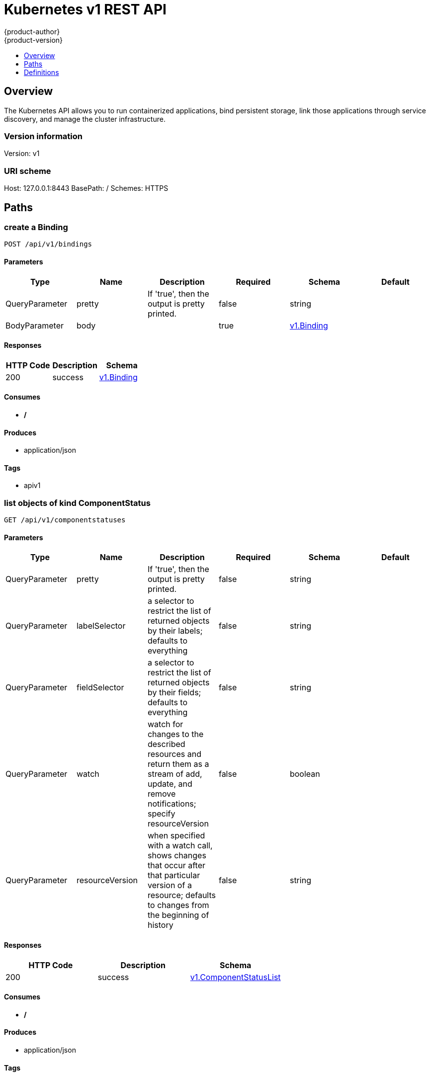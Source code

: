 = Kubernetes v1 REST API
{product-author}
{product-version}
:data-uri:
:icons:
:toc: macro
:toc-title:
:toclevels: 1

toc::[]

== Overview
The Kubernetes API allows you to run containerized applications, bind persistent storage, link those applications through service discovery, and manage the cluster infrastructure.

=== Version information
Version: v1

=== URI scheme
Host: 127.0.0.1:8443
BasePath: /
Schemes: HTTPS

== Paths
=== create a Binding
----
POST /api/v1/bindings
----

==== Parameters
[options="header"]
|===
|Type|Name|Description|Required|Schema|Default
|QueryParameter|pretty|If 'true', then the output is pretty printed.|false|string|
|BodyParameter|body||true|<<v1.Binding>>|
|===

==== Responses
[options="header"]
|===
|HTTP Code|Description|Schema
|200|success|<<v1.Binding>>
|===

==== Consumes

* */*

==== Produces

* application/json

==== Tags

* apiv1

=== list objects of kind ComponentStatus
----
GET /api/v1/componentstatuses
----

==== Parameters
[options="header"]
|===
|Type|Name|Description|Required|Schema|Default
|QueryParameter|pretty|If 'true', then the output is pretty printed.|false|string|
|QueryParameter|labelSelector|a selector to restrict the list of returned objects by their labels; defaults to everything|false|string|
|QueryParameter|fieldSelector|a selector to restrict the list of returned objects by their fields; defaults to everything|false|string|
|QueryParameter|watch|watch for changes to the described resources and return them as a stream of add, update, and remove notifications; specify resourceVersion|false|boolean|
|QueryParameter|resourceVersion|when specified with a watch call, shows changes that occur after that particular version of a resource; defaults to changes from the beginning of history|false|string|
|===

==== Responses
[options="header"]
|===
|HTTP Code|Description|Schema
|200|success|<<v1.ComponentStatusList>>
|===

==== Consumes

* */*

==== Produces

* application/json

==== Tags

* apiv1

=== list or watch objects of kind Endpoints
----
GET /api/v1/endpoints
----

==== Parameters
[options="header"]
|===
|Type|Name|Description|Required|Schema|Default
|QueryParameter|pretty|If 'true', then the output is pretty printed.|false|string|
|QueryParameter|labelSelector|a selector to restrict the list of returned objects by their labels; defaults to everything|false|string|
|QueryParameter|fieldSelector|a selector to restrict the list of returned objects by their fields; defaults to everything|false|string|
|QueryParameter|watch|watch for changes to the described resources and return them as a stream of add, update, and remove notifications; specify resourceVersion|false|boolean|
|QueryParameter|resourceVersion|when specified with a watch call, shows changes that occur after that particular version of a resource; defaults to changes from the beginning of history|false|string|
|===

==== Responses
[options="header"]
|===
|HTTP Code|Description|Schema
|200|success|<<v1.EndpointsList>>
|===

==== Consumes

* */*

==== Produces

* application/json

==== Tags

* apiv1

=== create a Endpoints
----
POST /api/v1/endpoints
----

==== Parameters
[options="header"]
|===
|Type|Name|Description|Required|Schema|Default
|QueryParameter|pretty|If 'true', then the output is pretty printed.|false|string|
|BodyParameter|body||true|<<v1.Endpoints>>|
|===

==== Responses
[options="header"]
|===
|HTTP Code|Description|Schema
|200|success|<<v1.Endpoints>>
|===

==== Consumes

* */*

==== Produces

* application/json

==== Tags

* apiv1

=== list or watch objects of kind Event
----
GET /api/v1/events
----

==== Parameters
[options="header"]
|===
|Type|Name|Description|Required|Schema|Default
|QueryParameter|pretty|If 'true', then the output is pretty printed.|false|string|
|QueryParameter|labelSelector|a selector to restrict the list of returned objects by their labels; defaults to everything|false|string|
|QueryParameter|fieldSelector|a selector to restrict the list of returned objects by their fields; defaults to everything|false|string|
|QueryParameter|watch|watch for changes to the described resources and return them as a stream of add, update, and remove notifications; specify resourceVersion|false|boolean|
|QueryParameter|resourceVersion|when specified with a watch call, shows changes that occur after that particular version of a resource; defaults to changes from the beginning of history|false|string|
|===

==== Responses
[options="header"]
|===
|HTTP Code|Description|Schema
|200|success|<<v1.EventList>>
|===

==== Consumes

* */*

==== Produces

* application/json

==== Tags

* apiv1

=== create a Event
----
POST /api/v1/events
----

==== Parameters
[options="header"]
|===
|Type|Name|Description|Required|Schema|Default
|QueryParameter|pretty|If 'true', then the output is pretty printed.|false|string|
|BodyParameter|body||true|<<v1.Event>>|
|===

==== Responses
[options="header"]
|===
|HTTP Code|Description|Schema
|200|success|<<v1.Event>>
|===

==== Consumes

* */*

==== Produces

* application/json

==== Tags

* apiv1

=== list or watch objects of kind LimitRange
----
GET /api/v1/limitranges
----

==== Parameters
[options="header"]
|===
|Type|Name|Description|Required|Schema|Default
|QueryParameter|pretty|If 'true', then the output is pretty printed.|false|string|
|QueryParameter|labelSelector|a selector to restrict the list of returned objects by their labels; defaults to everything|false|string|
|QueryParameter|fieldSelector|a selector to restrict the list of returned objects by their fields; defaults to everything|false|string|
|QueryParameter|watch|watch for changes to the described resources and return them as a stream of add, update, and remove notifications; specify resourceVersion|false|boolean|
|QueryParameter|resourceVersion|when specified with a watch call, shows changes that occur after that particular version of a resource; defaults to changes from the beginning of history|false|string|
|===

==== Responses
[options="header"]
|===
|HTTP Code|Description|Schema
|200|success|<<v1.LimitRangeList>>
|===

==== Consumes

* */*

==== Produces

* application/json

==== Tags

* apiv1

=== create a LimitRange
----
POST /api/v1/limitranges
----

==== Parameters
[options="header"]
|===
|Type|Name|Description|Required|Schema|Default
|QueryParameter|pretty|If 'true', then the output is pretty printed.|false|string|
|BodyParameter|body||true|<<v1.LimitRange>>|
|===

==== Responses
[options="header"]
|===
|HTTP Code|Description|Schema
|200|success|<<v1.LimitRange>>
|===

==== Consumes

* */*

==== Produces

* application/json

==== Tags

* apiv1

=== list or watch objects of kind Namespace
----
GET /api/v1/namespaces
----

==== Parameters
[options="header"]
|===
|Type|Name|Description|Required|Schema|Default
|QueryParameter|pretty|If 'true', then the output is pretty printed.|false|string|
|QueryParameter|labelSelector|a selector to restrict the list of returned objects by their labels; defaults to everything|false|string|
|QueryParameter|fieldSelector|a selector to restrict the list of returned objects by their fields; defaults to everything|false|string|
|QueryParameter|watch|watch for changes to the described resources and return them as a stream of add, update, and remove notifications; specify resourceVersion|false|boolean|
|QueryParameter|resourceVersion|when specified with a watch call, shows changes that occur after that particular version of a resource; defaults to changes from the beginning of history|false|string|
|===

==== Responses
[options="header"]
|===
|HTTP Code|Description|Schema
|200|success|<<v1.NamespaceList>>
|===

==== Consumes

* */*

==== Produces

* application/json

==== Tags

* apiv1

=== create a Namespace
----
POST /api/v1/namespaces
----

==== Parameters
[options="header"]
|===
|Type|Name|Description|Required|Schema|Default
|QueryParameter|pretty|If 'true', then the output is pretty printed.|false|string|
|BodyParameter|body||true|<<v1.Namespace>>|
|===

==== Responses
[options="header"]
|===
|HTTP Code|Description|Schema
|200|success|<<v1.Namespace>>
|===

==== Consumes

* */*

==== Produces

* application/json

==== Tags

* apiv1

=== create a Binding
----
POST /api/v1/namespaces/{namespace}/bindings
----

==== Parameters
[options="header"]
|===
|Type|Name|Description|Required|Schema|Default
|QueryParameter|pretty|If 'true', then the output is pretty printed.|false|string|
|BodyParameter|body||true|<<v1.Binding>>|
|PathParameter|namespace|object name and auth scope, such as for teams and projects|true|string|
|===

==== Responses
[options="header"]
|===
|HTTP Code|Description|Schema
|200|success|<<v1.Binding>>
|===

==== Consumes

* */*

==== Produces

* application/json

==== Tags

* apiv1

=== list objects of kind ComponentStatus
----
GET /api/v1/namespaces/{namespace}/componentstatuses
----

==== Parameters
[options="header"]
|===
|Type|Name|Description|Required|Schema|Default
|QueryParameter|pretty|If 'true', then the output is pretty printed.|false|string|
|QueryParameter|labelSelector|a selector to restrict the list of returned objects by their labels; defaults to everything|false|string|
|QueryParameter|fieldSelector|a selector to restrict the list of returned objects by their fields; defaults to everything|false|string|
|QueryParameter|watch|watch for changes to the described resources and return them as a stream of add, update, and remove notifications; specify resourceVersion|false|boolean|
|QueryParameter|resourceVersion|when specified with a watch call, shows changes that occur after that particular version of a resource; defaults to changes from the beginning of history|false|string|
|PathParameter|namespace|object name and auth scope, such as for teams and projects|true|string|
|===

==== Responses
[options="header"]
|===
|HTTP Code|Description|Schema
|200|success|<<v1.ComponentStatusList>>
|===

==== Consumes

* */*

==== Produces

* application/json

==== Tags

* apiv1

=== read the specified ComponentStatus
----
GET /api/v1/namespaces/{namespace}/componentstatuses/{name}
----

==== Parameters
[options="header"]
|===
|Type|Name|Description|Required|Schema|Default
|QueryParameter|pretty|If 'true', then the output is pretty printed.|false|string|
|PathParameter|namespace|object name and auth scope, such as for teams and projects|true|string|
|PathParameter|name|name of the ComponentStatus|true|string|
|===

==== Responses
[options="header"]
|===
|HTTP Code|Description|Schema
|200|success|<<v1.ComponentStatus>>
|===

==== Consumes

* */*

==== Produces

* application/json

==== Tags

* apiv1

=== list or watch objects of kind Endpoints
----
GET /api/v1/namespaces/{namespace}/endpoints
----

==== Parameters
[options="header"]
|===
|Type|Name|Description|Required|Schema|Default
|QueryParameter|pretty|If 'true', then the output is pretty printed.|false|string|
|QueryParameter|labelSelector|a selector to restrict the list of returned objects by their labels; defaults to everything|false|string|
|QueryParameter|fieldSelector|a selector to restrict the list of returned objects by their fields; defaults to everything|false|string|
|QueryParameter|watch|watch for changes to the described resources and return them as a stream of add, update, and remove notifications; specify resourceVersion|false|boolean|
|QueryParameter|resourceVersion|when specified with a watch call, shows changes that occur after that particular version of a resource; defaults to changes from the beginning of history|false|string|
|PathParameter|namespace|object name and auth scope, such as for teams and projects|true|string|
|===

==== Responses
[options="header"]
|===
|HTTP Code|Description|Schema
|200|success|<<v1.EndpointsList>>
|===

==== Consumes

* */*

==== Produces

* application/json

==== Tags

* apiv1

=== create a Endpoints
----
POST /api/v1/namespaces/{namespace}/endpoints
----

==== Parameters
[options="header"]
|===
|Type|Name|Description|Required|Schema|Default
|QueryParameter|pretty|If 'true', then the output is pretty printed.|false|string|
|BodyParameter|body||true|<<v1.Endpoints>>|
|PathParameter|namespace|object name and auth scope, such as for teams and projects|true|string|
|===

==== Responses
[options="header"]
|===
|HTTP Code|Description|Schema
|200|success|<<v1.Endpoints>>
|===

==== Consumes

* */*

==== Produces

* application/json

==== Tags

* apiv1

=== read the specified Endpoints
----
GET /api/v1/namespaces/{namespace}/endpoints/{name}
----

==== Parameters
[options="header"]
|===
|Type|Name|Description|Required|Schema|Default
|QueryParameter|pretty|If 'true', then the output is pretty printed.|false|string|
|PathParameter|namespace|object name and auth scope, such as for teams and projects|true|string|
|PathParameter|name|name of the Endpoints|true|string|
|===

==== Responses
[options="header"]
|===
|HTTP Code|Description|Schema
|200|success|<<v1.Endpoints>>
|===

==== Consumes

* */*

==== Produces

* application/json

==== Tags

* apiv1

=== replace the specified Endpoints
----
PUT /api/v1/namespaces/{namespace}/endpoints/{name}
----

==== Parameters
[options="header"]
|===
|Type|Name|Description|Required|Schema|Default
|QueryParameter|pretty|If 'true', then the output is pretty printed.|false|string|
|BodyParameter|body||true|<<v1.Endpoints>>|
|PathParameter|namespace|object name and auth scope, such as for teams and projects|true|string|
|PathParameter|name|name of the Endpoints|true|string|
|===

==== Responses
[options="header"]
|===
|HTTP Code|Description|Schema
|200|success|<<v1.Endpoints>>
|===

==== Consumes

* */*

==== Produces

* application/json

==== Tags

* apiv1

=== delete a Endpoints
----
DELETE /api/v1/namespaces/{namespace}/endpoints/{name}
----

==== Parameters
[options="header"]
|===
|Type|Name|Description|Required|Schema|Default
|QueryParameter|pretty|If 'true', then the output is pretty printed.|false|string|
|BodyParameter|body||true|<<v1.DeleteOptions>>|
|PathParameter|namespace|object name and auth scope, such as for teams and projects|true|string|
|PathParameter|name|name of the Endpoints|true|string|
|===

==== Responses
[options="header"]
|===
|HTTP Code|Description|Schema
|200|success|<<v1.Status>>
|===

==== Consumes

* */*

==== Produces

* application/json

==== Tags

* apiv1

=== partially update the specified Endpoints
----
PATCH /api/v1/namespaces/{namespace}/endpoints/{name}
----

==== Parameters
[options="header"]
|===
|Type|Name|Description|Required|Schema|Default
|QueryParameter|pretty|If 'true', then the output is pretty printed.|false|string|
|BodyParameter|body||true|<<api.Patch>>|
|PathParameter|namespace|object name and auth scope, such as for teams and projects|true|string|
|PathParameter|name|name of the Endpoints|true|string|
|===

==== Responses
[options="header"]
|===
|HTTP Code|Description|Schema
|200|success|<<v1.Endpoints>>
|===

==== Consumes

* application/json-patch+json
* application/merge-patch+json
* application/strategic-merge-patch+json

==== Produces

* application/json

==== Tags

* apiv1

=== list or watch objects of kind Event
----
GET /api/v1/namespaces/{namespace}/events
----

==== Parameters
[options="header"]
|===
|Type|Name|Description|Required|Schema|Default
|QueryParameter|pretty|If 'true', then the output is pretty printed.|false|string|
|QueryParameter|labelSelector|a selector to restrict the list of returned objects by their labels; defaults to everything|false|string|
|QueryParameter|fieldSelector|a selector to restrict the list of returned objects by their fields; defaults to everything|false|string|
|QueryParameter|watch|watch for changes to the described resources and return them as a stream of add, update, and remove notifications; specify resourceVersion|false|boolean|
|QueryParameter|resourceVersion|when specified with a watch call, shows changes that occur after that particular version of a resource; defaults to changes from the beginning of history|false|string|
|PathParameter|namespace|object name and auth scope, such as for teams and projects|true|string|
|===

==== Responses
[options="header"]
|===
|HTTP Code|Description|Schema
|200|success|<<v1.EventList>>
|===

==== Consumes

* */*

==== Produces

* application/json

==== Tags

* apiv1

=== create a Event
----
POST /api/v1/namespaces/{namespace}/events
----

==== Parameters
[options="header"]
|===
|Type|Name|Description|Required|Schema|Default
|QueryParameter|pretty|If 'true', then the output is pretty printed.|false|string|
|BodyParameter|body||true|<<v1.Event>>|
|PathParameter|namespace|object name and auth scope, such as for teams and projects|true|string|
|===

==== Responses
[options="header"]
|===
|HTTP Code|Description|Schema
|200|success|<<v1.Event>>
|===

==== Consumes

* */*

==== Produces

* application/json

==== Tags

* apiv1

=== read the specified Event
----
GET /api/v1/namespaces/{namespace}/events/{name}
----

==== Parameters
[options="header"]
|===
|Type|Name|Description|Required|Schema|Default
|QueryParameter|pretty|If 'true', then the output is pretty printed.|false|string|
|PathParameter|namespace|object name and auth scope, such as for teams and projects|true|string|
|PathParameter|name|name of the Event|true|string|
|===

==== Responses
[options="header"]
|===
|HTTP Code|Description|Schema
|200|success|<<v1.Event>>
|===

==== Consumes

* */*

==== Produces

* application/json

==== Tags

* apiv1

=== replace the specified Event
----
PUT /api/v1/namespaces/{namespace}/events/{name}
----

==== Parameters
[options="header"]
|===
|Type|Name|Description|Required|Schema|Default
|QueryParameter|pretty|If 'true', then the output is pretty printed.|false|string|
|BodyParameter|body||true|<<v1.Event>>|
|PathParameter|namespace|object name and auth scope, such as for teams and projects|true|string|
|PathParameter|name|name of the Event|true|string|
|===

==== Responses
[options="header"]
|===
|HTTP Code|Description|Schema
|200|success|<<v1.Event>>
|===

==== Consumes

* */*

==== Produces

* application/json

==== Tags

* apiv1

=== delete a Event
----
DELETE /api/v1/namespaces/{namespace}/events/{name}
----

==== Parameters
[options="header"]
|===
|Type|Name|Description|Required|Schema|Default
|QueryParameter|pretty|If 'true', then the output is pretty printed.|false|string|
|PathParameter|namespace|object name and auth scope, such as for teams and projects|true|string|
|PathParameter|name|name of the Event|true|string|
|===

==== Responses
[options="header"]
|===
|HTTP Code|Description|Schema
|200|success|<<v1.Status>>
|===

==== Consumes

* */*

==== Produces

* application/json

==== Tags

* apiv1

=== partially update the specified Event
----
PATCH /api/v1/namespaces/{namespace}/events/{name}
----

==== Parameters
[options="header"]
|===
|Type|Name|Description|Required|Schema|Default
|QueryParameter|pretty|If 'true', then the output is pretty printed.|false|string|
|BodyParameter|body||true|<<api.Patch>>|
|PathParameter|namespace|object name and auth scope, such as for teams and projects|true|string|
|PathParameter|name|name of the Event|true|string|
|===

==== Responses
[options="header"]
|===
|HTTP Code|Description|Schema
|200|success|<<v1.Event>>
|===

==== Consumes

* application/json-patch+json
* application/merge-patch+json
* application/strategic-merge-patch+json

==== Produces

* application/json

==== Tags

* apiv1

=== list or watch objects of kind LimitRange
----
GET /api/v1/namespaces/{namespace}/limitranges
----

==== Parameters
[options="header"]
|===
|Type|Name|Description|Required|Schema|Default
|QueryParameter|pretty|If 'true', then the output is pretty printed.|false|string|
|QueryParameter|labelSelector|a selector to restrict the list of returned objects by their labels; defaults to everything|false|string|
|QueryParameter|fieldSelector|a selector to restrict the list of returned objects by their fields; defaults to everything|false|string|
|QueryParameter|watch|watch for changes to the described resources and return them as a stream of add, update, and remove notifications; specify resourceVersion|false|boolean|
|QueryParameter|resourceVersion|when specified with a watch call, shows changes that occur after that particular version of a resource; defaults to changes from the beginning of history|false|string|
|PathParameter|namespace|object name and auth scope, such as for teams and projects|true|string|
|===

==== Responses
[options="header"]
|===
|HTTP Code|Description|Schema
|200|success|<<v1.LimitRangeList>>
|===

==== Consumes

* */*

==== Produces

* application/json

==== Tags

* apiv1

=== create a LimitRange
----
POST /api/v1/namespaces/{namespace}/limitranges
----

==== Parameters
[options="header"]
|===
|Type|Name|Description|Required|Schema|Default
|QueryParameter|pretty|If 'true', then the output is pretty printed.|false|string|
|BodyParameter|body||true|<<v1.LimitRange>>|
|PathParameter|namespace|object name and auth scope, such as for teams and projects|true|string|
|===

==== Responses
[options="header"]
|===
|HTTP Code|Description|Schema
|200|success|<<v1.LimitRange>>
|===

==== Consumes

* */*

==== Produces

* application/json

==== Tags

* apiv1

=== read the specified LimitRange
----
GET /api/v1/namespaces/{namespace}/limitranges/{name}
----

==== Parameters
[options="header"]
|===
|Type|Name|Description|Required|Schema|Default
|QueryParameter|pretty|If 'true', then the output is pretty printed.|false|string|
|PathParameter|namespace|object name and auth scope, such as for teams and projects|true|string|
|PathParameter|name|name of the LimitRange|true|string|
|===

==== Responses
[options="header"]
|===
|HTTP Code|Description|Schema
|200|success|<<v1.LimitRange>>
|===

==== Consumes

* */*

==== Produces

* application/json

==== Tags

* apiv1

=== replace the specified LimitRange
----
PUT /api/v1/namespaces/{namespace}/limitranges/{name}
----

==== Parameters
[options="header"]
|===
|Type|Name|Description|Required|Schema|Default
|QueryParameter|pretty|If 'true', then the output is pretty printed.|false|string|
|BodyParameter|body||true|<<v1.LimitRange>>|
|PathParameter|namespace|object name and auth scope, such as for teams and projects|true|string|
|PathParameter|name|name of the LimitRange|true|string|
|===

==== Responses
[options="header"]
|===
|HTTP Code|Description|Schema
|200|success|<<v1.LimitRange>>
|===

==== Consumes

* */*

==== Produces

* application/json

==== Tags

* apiv1

=== delete a LimitRange
----
DELETE /api/v1/namespaces/{namespace}/limitranges/{name}
----

==== Parameters
[options="header"]
|===
|Type|Name|Description|Required|Schema|Default
|QueryParameter|pretty|If 'true', then the output is pretty printed.|false|string|
|BodyParameter|body||true|<<v1.DeleteOptions>>|
|PathParameter|namespace|object name and auth scope, such as for teams and projects|true|string|
|PathParameter|name|name of the LimitRange|true|string|
|===

==== Responses
[options="header"]
|===
|HTTP Code|Description|Schema
|200|success|<<v1.Status>>
|===

==== Consumes

* */*

==== Produces

* application/json

==== Tags

* apiv1

=== partially update the specified LimitRange
----
PATCH /api/v1/namespaces/{namespace}/limitranges/{name}
----

==== Parameters
[options="header"]
|===
|Type|Name|Description|Required|Schema|Default
|QueryParameter|pretty|If 'true', then the output is pretty printed.|false|string|
|BodyParameter|body||true|<<api.Patch>>|
|PathParameter|namespace|object name and auth scope, such as for teams and projects|true|string|
|PathParameter|name|name of the LimitRange|true|string|
|===

==== Responses
[options="header"]
|===
|HTTP Code|Description|Schema
|200|success|<<v1.LimitRange>>
|===

==== Consumes

* application/json-patch+json
* application/merge-patch+json
* application/strategic-merge-patch+json

==== Produces

* application/json

==== Tags

* apiv1

=== list or watch objects of kind PersistentVolumeClaim
----
GET /api/v1/namespaces/{namespace}/persistentvolumeclaims
----

==== Description
:hardbreaks:
Persistent Volume Claims (PVC) represent a request to use a persistent volume (PV) with a pod. When creating a pod  definition (or replication controller or deployment config) a developer may specify the amount of storage they need via a persistent volume reference. If an administrator has enabled and configured persistent volumes for use, they will be allocated on demand to pods that have similar requirements. Since volumes are created lazily, some pods  may be scheduled to a node before their volume is assigned. The node will detect this situation and wait to start the pod until the volume is bound. Events will be generated (visible by using the `describe` command on the pod) that indicate the pod is waiting for volumes.

==== Parameters
[options="header"]
|===
|Type|Name|Description|Required|Schema|Default
|QueryParameter|pretty|If 'true', then the output is pretty printed.|false|string|
|QueryParameter|labelSelector|a selector to restrict the list of returned objects by their labels; defaults to everything|false|string|
|QueryParameter|fieldSelector|a selector to restrict the list of returned objects by their fields; defaults to everything|false|string|
|QueryParameter|watch|watch for changes to the described resources and return them as a stream of add, update, and remove notifications; specify resourceVersion|false|boolean|
|QueryParameter|resourceVersion|when specified with a watch call, shows changes that occur after that particular version of a resource; defaults to changes from the beginning of history|false|string|
|PathParameter|namespace|object name and auth scope, such as for teams and projects|true|string|
|===

==== Responses
[options="header"]
|===
|HTTP Code|Description|Schema
|200|success|<<v1.PersistentVolumeClaimList>>
|===

==== Consumes

* */*

==== Produces

* application/json

==== Tags

* apiv1

=== create a PersistentVolumeClaim
----
POST /api/v1/namespaces/{namespace}/persistentvolumeclaims
----

==== Parameters
[options="header"]
|===
|Type|Name|Description|Required|Schema|Default
|QueryParameter|pretty|If 'true', then the output is pretty printed.|false|string|
|BodyParameter|body||true|<<v1.PersistentVolumeClaim>>|
|PathParameter|namespace|object name and auth scope, such as for teams and projects|true|string|
|===

==== Responses
[options="header"]
|===
|HTTP Code|Description|Schema
|200|success|<<v1.PersistentVolumeClaim>>
|===

==== Consumes

* */*

==== Produces

* application/json

==== Tags

* apiv1

=== read the specified PersistentVolumeClaim
----
GET /api/v1/namespaces/{namespace}/persistentvolumeclaims/{name}
----

==== Parameters
[options="header"]
|===
|Type|Name|Description|Required|Schema|Default
|QueryParameter|pretty|If 'true', then the output is pretty printed.|false|string|
|PathParameter|namespace|object name and auth scope, such as for teams and projects|true|string|
|PathParameter|name|name of the PersistentVolumeClaim|true|string|
|===

==== Responses
[options="header"]
|===
|HTTP Code|Description|Schema
|200|success|<<v1.PersistentVolumeClaim>>
|===

==== Consumes

* */*

==== Produces

* application/json

==== Tags

* apiv1

=== replace the specified PersistentVolumeClaim
----
PUT /api/v1/namespaces/{namespace}/persistentvolumeclaims/{name}
----

==== Parameters
[options="header"]
|===
|Type|Name|Description|Required|Schema|Default
|QueryParameter|pretty|If 'true', then the output is pretty printed.|false|string|
|BodyParameter|body||true|<<v1.PersistentVolumeClaim>>|
|PathParameter|namespace|object name and auth scope, such as for teams and projects|true|string|
|PathParameter|name|name of the PersistentVolumeClaim|true|string|
|===

==== Responses
[options="header"]
|===
|HTTP Code|Description|Schema
|200|success|<<v1.PersistentVolumeClaim>>
|===

==== Consumes

* */*

==== Produces

* application/json

==== Tags

* apiv1

=== delete a PersistentVolumeClaim
----
DELETE /api/v1/namespaces/{namespace}/persistentvolumeclaims/{name}
----

==== Parameters
[options="header"]
|===
|Type|Name|Description|Required|Schema|Default
|QueryParameter|pretty|If 'true', then the output is pretty printed.|false|string|
|BodyParameter|body||true|<<v1.DeleteOptions>>|
|PathParameter|namespace|object name and auth scope, such as for teams and projects|true|string|
|PathParameter|name|name of the PersistentVolumeClaim|true|string|
|===

==== Responses
[options="header"]
|===
|HTTP Code|Description|Schema
|200|success|<<v1.Status>>
|===

==== Consumes

* */*

==== Produces

* application/json

==== Tags

* apiv1

=== partially update the specified PersistentVolumeClaim
----
PATCH /api/v1/namespaces/{namespace}/persistentvolumeclaims/{name}
----

==== Parameters
[options="header"]
|===
|Type|Name|Description|Required|Schema|Default
|QueryParameter|pretty|If 'true', then the output is pretty printed.|false|string|
|BodyParameter|body||true|<<api.Patch>>|
|PathParameter|namespace|object name and auth scope, such as for teams and projects|true|string|
|PathParameter|name|name of the PersistentVolumeClaim|true|string|
|===

==== Responses
[options="header"]
|===
|HTTP Code|Description|Schema
|200|success|<<v1.PersistentVolumeClaim>>
|===

==== Consumes

* application/json-patch+json
* application/merge-patch+json
* application/strategic-merge-patch+json

==== Produces

* application/json

==== Tags

* apiv1

=== replace status of the specified PersistentVolumeClaim
----
PUT /api/v1/namespaces/{namespace}/persistentvolumeclaims/{name}/status
----

==== Parameters
[options="header"]
|===
|Type|Name|Description|Required|Schema|Default
|QueryParameter|pretty|If 'true', then the output is pretty printed.|false|string|
|BodyParameter|body||true|<<v1.PersistentVolumeClaim>>|
|PathParameter|namespace|object name and auth scope, such as for teams and projects|true|string|
|PathParameter|name|name of the PersistentVolumeClaim|true|string|
|===

==== Responses
[options="header"]
|===
|HTTP Code|Description|Schema
|200|success|<<v1.PersistentVolumeClaim>>
|===

==== Consumes

* */*

==== Produces

* application/json

==== Tags

* apiv1

=== list or watch objects of kind Pod
----
GET /api/v1/namespaces/{namespace}/pods
----

==== Parameters
[options="header"]
|===
|Type|Name|Description|Required|Schema|Default
|QueryParameter|pretty|If 'true', then the output is pretty printed.|false|string|
|QueryParameter|labelSelector|a selector to restrict the list of returned objects by their labels; defaults to everything|false|string|
|QueryParameter|fieldSelector|a selector to restrict the list of returned objects by their fields; defaults to everything|false|string|
|QueryParameter|watch|watch for changes to the described resources and return them as a stream of add, update, and remove notifications; specify resourceVersion|false|boolean|
|QueryParameter|resourceVersion|when specified with a watch call, shows changes that occur after that particular version of a resource; defaults to changes from the beginning of history|false|string|
|PathParameter|namespace|object name and auth scope, such as for teams and projects|true|string|
|===

==== Responses
[options="header"]
|===
|HTTP Code|Description|Schema
|200|success|<<v1.PodList>>
|===

==== Consumes

* */*

==== Produces

* application/json

==== Tags

* apiv1

=== create a Pod
----
POST /api/v1/namespaces/{namespace}/pods
----

==== Parameters
[options="header"]
|===
|Type|Name|Description|Required|Schema|Default
|QueryParameter|pretty|If 'true', then the output is pretty printed.|false|string|
|BodyParameter|body||true|<<v1.Pod>>|
|PathParameter|namespace|object name and auth scope, such as for teams and projects|true|string|
|===

==== Responses
[options="header"]
|===
|HTTP Code|Description|Schema
|200|success|<<v1.Pod>>
|===

==== Consumes

* */*

==== Produces

* application/json

==== Tags

* apiv1

=== read the specified Pod
----
GET /api/v1/namespaces/{namespace}/pods/{name}
----

==== Parameters
[options="header"]
|===
|Type|Name|Description|Required|Schema|Default
|QueryParameter|pretty|If 'true', then the output is pretty printed.|false|string|
|PathParameter|namespace|object name and auth scope, such as for teams and projects|true|string|
|PathParameter|name|name of the Pod|true|string|
|===

==== Responses
[options="header"]
|===
|HTTP Code|Description|Schema
|200|success|<<v1.Pod>>
|===

==== Consumes

* */*

==== Produces

* application/json

==== Tags

* apiv1

=== replace the specified Pod
----
PUT /api/v1/namespaces/{namespace}/pods/{name}
----

==== Parameters
[options="header"]
|===
|Type|Name|Description|Required|Schema|Default
|QueryParameter|pretty|If 'true', then the output is pretty printed.|false|string|
|BodyParameter|body||true|<<v1.Pod>>|
|PathParameter|namespace|object name and auth scope, such as for teams and projects|true|string|
|PathParameter|name|name of the Pod|true|string|
|===

==== Responses
[options="header"]
|===
|HTTP Code|Description|Schema
|200|success|<<v1.Pod>>
|===

==== Consumes

* */*

==== Produces

* application/json

==== Tags

* apiv1

=== delete a Pod
----
DELETE /api/v1/namespaces/{namespace}/pods/{name}
----

==== Parameters
[options="header"]
|===
|Type|Name|Description|Required|Schema|Default
|QueryParameter|pretty|If 'true', then the output is pretty printed.|false|string|
|BodyParameter|body||true|<<v1.DeleteOptions>>|
|PathParameter|namespace|object name and auth scope, such as for teams and projects|true|string|
|PathParameter|name|name of the Pod|true|string|
|===

==== Responses
[options="header"]
|===
|HTTP Code|Description|Schema
|200|success|<<v1.Status>>
|===

==== Consumes

* */*

==== Produces

* application/json

==== Tags

* apiv1

=== partially update the specified Pod
----
PATCH /api/v1/namespaces/{namespace}/pods/{name}
----

==== Parameters
[options="header"]
|===
|Type|Name|Description|Required|Schema|Default
|QueryParameter|pretty|If 'true', then the output is pretty printed.|false|string|
|BodyParameter|body||true|<<api.Patch>>|
|PathParameter|namespace|object name and auth scope, such as for teams and projects|true|string|
|PathParameter|name|name of the Pod|true|string|
|===

==== Responses
[options="header"]
|===
|HTTP Code|Description|Schema
|200|success|<<v1.Pod>>
|===

==== Consumes

* application/json-patch+json
* application/merge-patch+json
* application/strategic-merge-patch+json

==== Produces

* application/json

==== Tags

* apiv1

=== connect GET requests to attach of Pod
----
GET /api/v1/namespaces/{namespace}/pods/{name}/attach
----

==== Parameters
[options="header"]
|===
|Type|Name|Description|Required|Schema|Default
|QueryParameter|stdin|redirect the standard input stream of the pod for this call; defaults to false|false|boolean|
|QueryParameter|stdout|redirect the standard output stream of the pod for this call; defaults to true|false|boolean|
|QueryParameter|stderr|redirect the standard error stream of the pod for this call; defaults to true|false|boolean|
|QueryParameter|tty|allocate a terminal for this attach call; defaults to false|false|boolean|
|QueryParameter|container|the container in which to execute the command. Defaults to only container if there is only one container in the pod.|false|string|
|PathParameter|namespace|object name and auth scope, such as for teams and projects|true|string|
|PathParameter|name|name of the Pod|true|string|
|===

==== Responses
[options="header"]
|===
|HTTP Code|Description|Schema
|default|success|string
|===

==== Consumes

* */*

==== Produces

* */*

==== Tags

* apiv1

=== connect POST requests to attach of Pod
----
POST /api/v1/namespaces/{namespace}/pods/{name}/attach
----

==== Parameters
[options="header"]
|===
|Type|Name|Description|Required|Schema|Default
|QueryParameter|stdin|redirect the standard input stream of the pod for this call; defaults to false|false|boolean|
|QueryParameter|stdout|redirect the standard output stream of the pod for this call; defaults to true|false|boolean|
|QueryParameter|stderr|redirect the standard error stream of the pod for this call; defaults to true|false|boolean|
|QueryParameter|tty|allocate a terminal for this attach call; defaults to false|false|boolean|
|QueryParameter|container|the container in which to execute the command. Defaults to only container if there is only one container in the pod.|false|string|
|PathParameter|namespace|object name and auth scope, such as for teams and projects|true|string|
|PathParameter|name|name of the Pod|true|string|
|===

==== Responses
[options="header"]
|===
|HTTP Code|Description|Schema
|default|success|string
|===

==== Consumes

* */*

==== Produces

* */*

==== Tags

* apiv1

=== create binding of a Binding
----
POST /api/v1/namespaces/{namespace}/pods/{name}/binding
----

==== Parameters
[options="header"]
|===
|Type|Name|Description|Required|Schema|Default
|QueryParameter|pretty|If 'true', then the output is pretty printed.|false|string|
|BodyParameter|body||true|<<v1.Binding>>|
|PathParameter|namespace|object name and auth scope, such as for teams and projects|true|string|
|PathParameter|name|name of the Binding|true|string|
|===

==== Responses
[options="header"]
|===
|HTTP Code|Description|Schema
|200|success|<<v1.Binding>>
|===

==== Consumes

* */*

==== Produces

* application/json

==== Tags

* apiv1

=== connect GET requests to exec of Pod
----
GET /api/v1/namespaces/{namespace}/pods/{name}/exec
----

==== Parameters
[options="header"]
|===
|Type|Name|Description|Required|Schema|Default
|QueryParameter|stdin|redirect the standard input stream of the pod for this call; defaults to false|false|boolean|
|QueryParameter|stdout|redirect the standard output stream of the pod for this call; defaults to true|false|boolean|
|QueryParameter|stderr|redirect the standard error stream of the pod for this call; defaults to true|false|boolean|
|QueryParameter|tty|allocate a terminal for this exec call; defaults to false|false|boolean|
|QueryParameter|container|the container in which to execute the command. Defaults to only container if there is only one container in the pod.|false|string|
|QueryParameter|command|the command to execute; argv array; not executed within a shell|false|ref|
|PathParameter|namespace|object name and auth scope, such as for teams and projects|true|string|
|PathParameter|name|name of the Pod|true|string|
|===

==== Responses
[options="header"]
|===
|HTTP Code|Description|Schema
|default|success|string
|===

==== Consumes

* */*

==== Produces

* */*

==== Tags

* apiv1

=== connect POST requests to exec of Pod
----
POST /api/v1/namespaces/{namespace}/pods/{name}/exec
----

==== Parameters
[options="header"]
|===
|Type|Name|Description|Required|Schema|Default
|QueryParameter|stdin|redirect the standard input stream of the pod for this call; defaults to false|false|boolean|
|QueryParameter|stdout|redirect the standard output stream of the pod for this call; defaults to true|false|boolean|
|QueryParameter|stderr|redirect the standard error stream of the pod for this call; defaults to true|false|boolean|
|QueryParameter|tty|allocate a terminal for this exec call; defaults to false|false|boolean|
|QueryParameter|container|the container in which to execute the command. Defaults to only container if there is only one container in the pod.|false|string|
|QueryParameter|command|the command to execute; argv array; not executed within a shell|false|ref|
|PathParameter|namespace|object name and auth scope, such as for teams and projects|true|string|
|PathParameter|name|name of the Pod|true|string|
|===

==== Responses
[options="header"]
|===
|HTTP Code|Description|Schema
|default|success|string
|===

==== Consumes

* */*

==== Produces

* */*

==== Tags

* apiv1

=== read log of the specified Pod
----
GET /api/v1/namespaces/{namespace}/pods/{name}/log
----

==== Parameters
[options="header"]
|===
|Type|Name|Description|Required|Schema|Default
|QueryParameter|pretty|If 'true', then the output is pretty printed.|false|string|
|QueryParameter|container|the container for which to stream logs; defaults to only container if there is one container in the pod|false|string|
|QueryParameter|follow|follow the log stream of the pod; defaults to false|false|boolean|
|QueryParameter|previous|return previous terminated container logs; defaults to false|false|boolean|
|PathParameter|namespace|object name and auth scope, such as for teams and projects|true|string|
|PathParameter|name|name of the Pod|true|string|
|===

==== Responses
[options="header"]
|===
|HTTP Code|Description|Schema
|200|success|<<v1.Pod>>
|===

==== Consumes

* */*

==== Produces

* application/json

==== Tags

* apiv1

=== connect GET requests to portforward of Pod
----
GET /api/v1/namespaces/{namespace}/pods/{name}/portforward
----

==== Parameters
[options="header"]
|===
|Type|Name|Description|Required|Schema|Default
|PathParameter|namespace|object name and auth scope, such as for teams and projects|true|string|
|PathParameter|name|name of the Pod|true|string|
|===

==== Responses
[options="header"]
|===
|HTTP Code|Description|Schema
|default|success|string
|===

==== Consumes

* */*

==== Produces

* */*

==== Tags

* apiv1

=== connect POST requests to portforward of Pod
----
POST /api/v1/namespaces/{namespace}/pods/{name}/portforward
----

==== Parameters
[options="header"]
|===
|Type|Name|Description|Required|Schema|Default
|PathParameter|namespace|object name and auth scope, such as for teams and projects|true|string|
|PathParameter|name|name of the Pod|true|string|
|===

==== Responses
[options="header"]
|===
|HTTP Code|Description|Schema
|default|success|string
|===

==== Consumes

* */*

==== Produces

* */*

==== Tags

* apiv1

=== connect GET requests to proxy of Pod
----
GET /api/v1/namespaces/{namespace}/pods/{name}/proxy
----

==== Parameters
[options="header"]
|===
|Type|Name|Description|Required|Schema|Default
|QueryParameter|path|URL path to use in proxy request to pod|false|string|
|PathParameter|namespace|object name and auth scope, such as for teams and projects|true|string|
|PathParameter|name|name of the Pod|true|string|
|===

==== Responses
[options="header"]
|===
|HTTP Code|Description|Schema
|default|success|string
|===

==== Consumes

* */*

==== Produces

* */*

==== Tags

* apiv1

=== connect PUT requests to proxy of Pod
----
PUT /api/v1/namespaces/{namespace}/pods/{name}/proxy
----

==== Parameters
[options="header"]
|===
|Type|Name|Description|Required|Schema|Default
|QueryParameter|path|URL path to use in proxy request to pod|false|string|
|PathParameter|namespace|object name and auth scope, such as for teams and projects|true|string|
|PathParameter|name|name of the Pod|true|string|
|===

==== Responses
[options="header"]
|===
|HTTP Code|Description|Schema
|default|success|string
|===

==== Consumes

* */*

==== Produces

* */*

==== Tags

* apiv1

=== connect DELETE requests to proxy of Pod
----
DELETE /api/v1/namespaces/{namespace}/pods/{name}/proxy
----

==== Parameters
[options="header"]
|===
|Type|Name|Description|Required|Schema|Default
|QueryParameter|path|URL path to use in proxy request to pod|false|string|
|PathParameter|namespace|object name and auth scope, such as for teams and projects|true|string|
|PathParameter|name|name of the Pod|true|string|
|===

==== Responses
[options="header"]
|===
|HTTP Code|Description|Schema
|default|success|string
|===

==== Consumes

* */*

==== Produces

* */*

==== Tags

* apiv1

=== connect POST requests to proxy of Pod
----
POST /api/v1/namespaces/{namespace}/pods/{name}/proxy
----

==== Parameters
[options="header"]
|===
|Type|Name|Description|Required|Schema|Default
|QueryParameter|path|URL path to use in proxy request to pod|false|string|
|PathParameter|namespace|object name and auth scope, such as for teams and projects|true|string|
|PathParameter|name|name of the Pod|true|string|
|===

==== Responses
[options="header"]
|===
|HTTP Code|Description|Schema
|default|success|string
|===

==== Consumes

* */*

==== Produces

* */*

==== Tags

* apiv1

=== connect GET requests to proxy of Pod
----
GET /api/v1/namespaces/{namespace}/pods/{name}/proxy/{path:*}
----

==== Parameters
[options="header"]
|===
|Type|Name|Description|Required|Schema|Default
|QueryParameter|path|URL path to use in proxy request to pod|false|string|
|PathParameter|namespace|object name and auth scope, such as for teams and projects|true|string|
|PathParameter|name|name of the Pod|true|string|
|PathParameter|path:*|path to the resource|true|string|
|===

==== Responses
[options="header"]
|===
|HTTP Code|Description|Schema
|default|success|string
|===

==== Consumes

* */*

==== Produces

* */*

==== Tags

* apiv1

=== connect PUT requests to proxy of Pod
----
PUT /api/v1/namespaces/{namespace}/pods/{name}/proxy/{path:*}
----

==== Parameters
[options="header"]
|===
|Type|Name|Description|Required|Schema|Default
|QueryParameter|path|URL path to use in proxy request to pod|false|string|
|PathParameter|namespace|object name and auth scope, such as for teams and projects|true|string|
|PathParameter|name|name of the Pod|true|string|
|PathParameter|path:*|path to the resource|true|string|
|===

==== Responses
[options="header"]
|===
|HTTP Code|Description|Schema
|default|success|string
|===

==== Consumes

* */*

==== Produces

* */*

==== Tags

* apiv1

=== connect DELETE requests to proxy of Pod
----
DELETE /api/v1/namespaces/{namespace}/pods/{name}/proxy/{path:*}
----

==== Parameters
[options="header"]
|===
|Type|Name|Description|Required|Schema|Default
|QueryParameter|path|URL path to use in proxy request to pod|false|string|
|PathParameter|namespace|object name and auth scope, such as for teams and projects|true|string|
|PathParameter|name|name of the Pod|true|string|
|PathParameter|path:*|path to the resource|true|string|
|===

==== Responses
[options="header"]
|===
|HTTP Code|Description|Schema
|default|success|string
|===

==== Consumes

* */*

==== Produces

* */*

==== Tags

* apiv1

=== connect POST requests to proxy of Pod
----
POST /api/v1/namespaces/{namespace}/pods/{name}/proxy/{path:*}
----

==== Parameters
[options="header"]
|===
|Type|Name|Description|Required|Schema|Default
|QueryParameter|path|URL path to use in proxy request to pod|false|string|
|PathParameter|namespace|object name and auth scope, such as for teams and projects|true|string|
|PathParameter|name|name of the Pod|true|string|
|PathParameter|path:*|path to the resource|true|string|
|===

==== Responses
[options="header"]
|===
|HTTP Code|Description|Schema
|default|success|string
|===

==== Consumes

* */*

==== Produces

* */*

==== Tags

* apiv1

=== replace status of the specified Pod
----
PUT /api/v1/namespaces/{namespace}/pods/{name}/status
----

==== Parameters
[options="header"]
|===
|Type|Name|Description|Required|Schema|Default
|QueryParameter|pretty|If 'true', then the output is pretty printed.|false|string|
|BodyParameter|body||true|<<v1.Pod>>|
|PathParameter|namespace|object name and auth scope, such as for teams and projects|true|string|
|PathParameter|name|name of the Pod|true|string|
|===

==== Responses
[options="header"]
|===
|HTTP Code|Description|Schema
|200|success|<<v1.Pod>>
|===

==== Consumes

* */*

==== Produces

* application/json

==== Tags

* apiv1

=== list or watch objects of kind PodTemplate
----
GET /api/v1/namespaces/{namespace}/podtemplates
----

==== Parameters
[options="header"]
|===
|Type|Name|Description|Required|Schema|Default
|QueryParameter|pretty|If 'true', then the output is pretty printed.|false|string|
|QueryParameter|labelSelector|a selector to restrict the list of returned objects by their labels; defaults to everything|false|string|
|QueryParameter|fieldSelector|a selector to restrict the list of returned objects by their fields; defaults to everything|false|string|
|QueryParameter|watch|watch for changes to the described resources and return them as a stream of add, update, and remove notifications; specify resourceVersion|false|boolean|
|QueryParameter|resourceVersion|when specified with a watch call, shows changes that occur after that particular version of a resource; defaults to changes from the beginning of history|false|string|
|PathParameter|namespace|object name and auth scope, such as for teams and projects|true|string|
|===

==== Responses
[options="header"]
|===
|HTTP Code|Description|Schema
|200|success|<<v1.PodTemplateList>>
|===

==== Consumes

* */*

==== Produces

* application/json

==== Tags

* apiv1

=== create a PodTemplate
----
POST /api/v1/namespaces/{namespace}/podtemplates
----

==== Parameters
[options="header"]
|===
|Type|Name|Description|Required|Schema|Default
|QueryParameter|pretty|If 'true', then the output is pretty printed.|false|string|
|BodyParameter|body||true|<<v1.PodTemplate>>|
|PathParameter|namespace|object name and auth scope, such as for teams and projects|true|string|
|===

==== Responses
[options="header"]
|===
|HTTP Code|Description|Schema
|200|success|<<v1.PodTemplate>>
|===

==== Consumes

* */*

==== Produces

* application/json

==== Tags

* apiv1

=== read the specified PodTemplate
----
GET /api/v1/namespaces/{namespace}/podtemplates/{name}
----

==== Parameters
[options="header"]
|===
|Type|Name|Description|Required|Schema|Default
|QueryParameter|pretty|If 'true', then the output is pretty printed.|false|string|
|PathParameter|namespace|object name and auth scope, such as for teams and projects|true|string|
|PathParameter|name|name of the PodTemplate|true|string|
|===

==== Responses
[options="header"]
|===
|HTTP Code|Description|Schema
|200|success|<<v1.PodTemplate>>
|===

==== Consumes

* */*

==== Produces

* application/json

==== Tags

* apiv1

=== replace the specified PodTemplate
----
PUT /api/v1/namespaces/{namespace}/podtemplates/{name}
----

==== Parameters
[options="header"]
|===
|Type|Name|Description|Required|Schema|Default
|QueryParameter|pretty|If 'true', then the output is pretty printed.|false|string|
|BodyParameter|body||true|<<v1.PodTemplate>>|
|PathParameter|namespace|object name and auth scope, such as for teams and projects|true|string|
|PathParameter|name|name of the PodTemplate|true|string|
|===

==== Responses
[options="header"]
|===
|HTTP Code|Description|Schema
|200|success|<<v1.PodTemplate>>
|===

==== Consumes

* */*

==== Produces

* application/json

==== Tags

* apiv1

=== delete a PodTemplate
----
DELETE /api/v1/namespaces/{namespace}/podtemplates/{name}
----

==== Parameters
[options="header"]
|===
|Type|Name|Description|Required|Schema|Default
|QueryParameter|pretty|If 'true', then the output is pretty printed.|false|string|
|BodyParameter|body||true|<<v1.DeleteOptions>>|
|PathParameter|namespace|object name and auth scope, such as for teams and projects|true|string|
|PathParameter|name|name of the PodTemplate|true|string|
|===

==== Responses
[options="header"]
|===
|HTTP Code|Description|Schema
|200|success|<<v1.Status>>
|===

==== Consumes

* */*

==== Produces

* application/json

==== Tags

* apiv1

=== partially update the specified PodTemplate
----
PATCH /api/v1/namespaces/{namespace}/podtemplates/{name}
----

==== Parameters
[options="header"]
|===
|Type|Name|Description|Required|Schema|Default
|QueryParameter|pretty|If 'true', then the output is pretty printed.|false|string|
|BodyParameter|body||true|<<api.Patch>>|
|PathParameter|namespace|object name and auth scope, such as for teams and projects|true|string|
|PathParameter|name|name of the PodTemplate|true|string|
|===

==== Responses
[options="header"]
|===
|HTTP Code|Description|Schema
|200|success|<<v1.PodTemplate>>
|===

==== Consumes

* application/json-patch+json
* application/merge-patch+json
* application/strategic-merge-patch+json

==== Produces

* application/json

==== Tags

* apiv1

=== list or watch objects of kind ReplicationController
----
GET /api/v1/namespaces/{namespace}/replicationcontrollers
----

==== Parameters
[options="header"]
|===
|Type|Name|Description|Required|Schema|Default
|QueryParameter|pretty|If 'true', then the output is pretty printed.|false|string|
|QueryParameter|labelSelector|a selector to restrict the list of returned objects by their labels; defaults to everything|false|string|
|QueryParameter|fieldSelector|a selector to restrict the list of returned objects by their fields; defaults to everything|false|string|
|QueryParameter|watch|watch for changes to the described resources and return them as a stream of add, update, and remove notifications; specify resourceVersion|false|boolean|
|QueryParameter|resourceVersion|when specified with a watch call, shows changes that occur after that particular version of a resource; defaults to changes from the beginning of history|false|string|
|PathParameter|namespace|object name and auth scope, such as for teams and projects|true|string|
|===

==== Responses
[options="header"]
|===
|HTTP Code|Description|Schema
|200|success|<<v1.ReplicationControllerList>>
|===

==== Consumes

* */*

==== Produces

* application/json

==== Tags

* apiv1

=== create a ReplicationController
----
POST /api/v1/namespaces/{namespace}/replicationcontrollers
----

==== Parameters
[options="header"]
|===
|Type|Name|Description|Required|Schema|Default
|QueryParameter|pretty|If 'true', then the output is pretty printed.|false|string|
|BodyParameter|body||true|<<v1.ReplicationController>>|
|PathParameter|namespace|object name and auth scope, such as for teams and projects|true|string|
|===

==== Responses
[options="header"]
|===
|HTTP Code|Description|Schema
|200|success|<<v1.ReplicationController>>
|===

==== Consumes

* */*

==== Produces

* application/json

==== Tags

* apiv1

=== read the specified ReplicationController
----
GET /api/v1/namespaces/{namespace}/replicationcontrollers/{name}
----

==== Parameters
[options="header"]
|===
|Type|Name|Description|Required|Schema|Default
|QueryParameter|pretty|If 'true', then the output is pretty printed.|false|string|
|PathParameter|namespace|object name and auth scope, such as for teams and projects|true|string|
|PathParameter|name|name of the ReplicationController|true|string|
|===

==== Responses
[options="header"]
|===
|HTTP Code|Description|Schema
|200|success|<<v1.ReplicationController>>
|===

==== Consumes

* */*

==== Produces

* application/json

==== Tags

* apiv1

=== replace the specified ReplicationController
----
PUT /api/v1/namespaces/{namespace}/replicationcontrollers/{name}
----

==== Parameters
[options="header"]
|===
|Type|Name|Description|Required|Schema|Default
|QueryParameter|pretty|If 'true', then the output is pretty printed.|false|string|
|BodyParameter|body||true|<<v1.ReplicationController>>|
|PathParameter|namespace|object name and auth scope, such as for teams and projects|true|string|
|PathParameter|name|name of the ReplicationController|true|string|
|===

==== Responses
[options="header"]
|===
|HTTP Code|Description|Schema
|200|success|<<v1.ReplicationController>>
|===

==== Consumes

* */*

==== Produces

* application/json

==== Tags

* apiv1

=== delete a ReplicationController
----
DELETE /api/v1/namespaces/{namespace}/replicationcontrollers/{name}
----

==== Parameters
[options="header"]
|===
|Type|Name|Description|Required|Schema|Default
|QueryParameter|pretty|If 'true', then the output is pretty printed.|false|string|
|BodyParameter|body||true|<<v1.DeleteOptions>>|
|PathParameter|namespace|object name and auth scope, such as for teams and projects|true|string|
|PathParameter|name|name of the ReplicationController|true|string|
|===

==== Responses
[options="header"]
|===
|HTTP Code|Description|Schema
|200|success|<<v1.Status>>
|===

==== Consumes

* */*

==== Produces

* application/json

==== Tags

* apiv1

=== partially update the specified ReplicationController
----
PATCH /api/v1/namespaces/{namespace}/replicationcontrollers/{name}
----

==== Parameters
[options="header"]
|===
|Type|Name|Description|Required|Schema|Default
|QueryParameter|pretty|If 'true', then the output is pretty printed.|false|string|
|BodyParameter|body||true|<<api.Patch>>|
|PathParameter|namespace|object name and auth scope, such as for teams and projects|true|string|
|PathParameter|name|name of the ReplicationController|true|string|
|===

==== Responses
[options="header"]
|===
|HTTP Code|Description|Schema
|200|success|<<v1.ReplicationController>>
|===

==== Consumes

* application/json-patch+json
* application/merge-patch+json
* application/strategic-merge-patch+json

==== Produces

* application/json

==== Tags

* apiv1

=== list or watch objects of kind ResourceQuota
----
GET /api/v1/namespaces/{namespace}/resourcequotas
----

==== Parameters
[options="header"]
|===
|Type|Name|Description|Required|Schema|Default
|QueryParameter|pretty|If 'true', then the output is pretty printed.|false|string|
|QueryParameter|labelSelector|a selector to restrict the list of returned objects by their labels; defaults to everything|false|string|
|QueryParameter|fieldSelector|a selector to restrict the list of returned objects by their fields; defaults to everything|false|string|
|QueryParameter|watch|watch for changes to the described resources and return them as a stream of add, update, and remove notifications; specify resourceVersion|false|boolean|
|QueryParameter|resourceVersion|when specified with a watch call, shows changes that occur after that particular version of a resource; defaults to changes from the beginning of history|false|string|
|PathParameter|namespace|object name and auth scope, such as for teams and projects|true|string|
|===

==== Responses
[options="header"]
|===
|HTTP Code|Description|Schema
|200|success|<<v1.ResourceQuotaList>>
|===

==== Consumes

* */*

==== Produces

* application/json

==== Tags

* apiv1

=== create a ResourceQuota
----
POST /api/v1/namespaces/{namespace}/resourcequotas
----

==== Parameters
[options="header"]
|===
|Type|Name|Description|Required|Schema|Default
|QueryParameter|pretty|If 'true', then the output is pretty printed.|false|string|
|BodyParameter|body||true|<<v1.ResourceQuota>>|
|PathParameter|namespace|object name and auth scope, such as for teams and projects|true|string|
|===

==== Responses
[options="header"]
|===
|HTTP Code|Description|Schema
|200|success|<<v1.ResourceQuota>>
|===

==== Consumes

* */*

==== Produces

* application/json

==== Tags

* apiv1

=== read the specified ResourceQuota
----
GET /api/v1/namespaces/{namespace}/resourcequotas/{name}
----

==== Parameters
[options="header"]
|===
|Type|Name|Description|Required|Schema|Default
|QueryParameter|pretty|If 'true', then the output is pretty printed.|false|string|
|PathParameter|namespace|object name and auth scope, such as for teams and projects|true|string|
|PathParameter|name|name of the ResourceQuota|true|string|
|===

==== Responses
[options="header"]
|===
|HTTP Code|Description|Schema
|200|success|<<v1.ResourceQuota>>
|===

==== Consumes

* */*

==== Produces

* application/json

==== Tags

* apiv1

=== replace the specified ResourceQuota
----
PUT /api/v1/namespaces/{namespace}/resourcequotas/{name}
----

==== Parameters
[options="header"]
|===
|Type|Name|Description|Required|Schema|Default
|QueryParameter|pretty|If 'true', then the output is pretty printed.|false|string|
|BodyParameter|body||true|<<v1.ResourceQuota>>|
|PathParameter|namespace|object name and auth scope, such as for teams and projects|true|string|
|PathParameter|name|name of the ResourceQuota|true|string|
|===

==== Responses
[options="header"]
|===
|HTTP Code|Description|Schema
|200|success|<<v1.ResourceQuota>>
|===

==== Consumes

* */*

==== Produces

* application/json

==== Tags

* apiv1

=== delete a ResourceQuota
----
DELETE /api/v1/namespaces/{namespace}/resourcequotas/{name}
----

==== Parameters
[options="header"]
|===
|Type|Name|Description|Required|Schema|Default
|QueryParameter|pretty|If 'true', then the output is pretty printed.|false|string|
|BodyParameter|body||true|<<v1.DeleteOptions>>|
|PathParameter|namespace|object name and auth scope, such as for teams and projects|true|string|
|PathParameter|name|name of the ResourceQuota|true|string|
|===

==== Responses
[options="header"]
|===
|HTTP Code|Description|Schema
|200|success|<<v1.Status>>
|===

==== Consumes

* */*

==== Produces

* application/json

==== Tags

* apiv1

=== partially update the specified ResourceQuota
----
PATCH /api/v1/namespaces/{namespace}/resourcequotas/{name}
----

==== Parameters
[options="header"]
|===
|Type|Name|Description|Required|Schema|Default
|QueryParameter|pretty|If 'true', then the output is pretty printed.|false|string|
|BodyParameter|body||true|<<api.Patch>>|
|PathParameter|namespace|object name and auth scope, such as for teams and projects|true|string|
|PathParameter|name|name of the ResourceQuota|true|string|
|===

==== Responses
[options="header"]
|===
|HTTP Code|Description|Schema
|200|success|<<v1.ResourceQuota>>
|===

==== Consumes

* application/json-patch+json
* application/merge-patch+json
* application/strategic-merge-patch+json

==== Produces

* application/json

==== Tags

* apiv1

=== replace status of the specified ResourceQuota
----
PUT /api/v1/namespaces/{namespace}/resourcequotas/{name}/status
----

==== Parameters
[options="header"]
|===
|Type|Name|Description|Required|Schema|Default
|QueryParameter|pretty|If 'true', then the output is pretty printed.|false|string|
|BodyParameter|body||true|<<v1.ResourceQuota>>|
|PathParameter|namespace|object name and auth scope, such as for teams and projects|true|string|
|PathParameter|name|name of the ResourceQuota|true|string|
|===

==== Responses
[options="header"]
|===
|HTTP Code|Description|Schema
|200|success|<<v1.ResourceQuota>>
|===

==== Consumes

* */*

==== Produces

* application/json

==== Tags

* apiv1

=== list or watch objects of kind Secret
----
GET /api/v1/namespaces/{namespace}/secrets
----

==== Parameters
[options="header"]
|===
|Type|Name|Description|Required|Schema|Default
|QueryParameter|pretty|If 'true', then the output is pretty printed.|false|string|
|QueryParameter|labelSelector|a selector to restrict the list of returned objects by their labels; defaults to everything|false|string|
|QueryParameter|fieldSelector|a selector to restrict the list of returned objects by their fields; defaults to everything|false|string|
|QueryParameter|watch|watch for changes to the described resources and return them as a stream of add, update, and remove notifications; specify resourceVersion|false|boolean|
|QueryParameter|resourceVersion|when specified with a watch call, shows changes that occur after that particular version of a resource; defaults to changes from the beginning of history|false|string|
|PathParameter|namespace|object name and auth scope, such as for teams and projects|true|string|
|===

==== Responses
[options="header"]
|===
|HTTP Code|Description|Schema
|200|success|<<v1.SecretList>>
|===

==== Consumes

* */*

==== Produces

* application/json

==== Tags

* apiv1

=== create a Secret
----
POST /api/v1/namespaces/{namespace}/secrets
----

==== Parameters
[options="header"]
|===
|Type|Name|Description|Required|Schema|Default
|QueryParameter|pretty|If 'true', then the output is pretty printed.|false|string|
|BodyParameter|body||true|<<v1.Secret>>|
|PathParameter|namespace|object name and auth scope, such as for teams and projects|true|string|
|===

==== Responses
[options="header"]
|===
|HTTP Code|Description|Schema
|200|success|<<v1.Secret>>
|===

==== Consumes

* */*

==== Produces

* application/json

==== Tags

* apiv1

=== read the specified Secret
----
GET /api/v1/namespaces/{namespace}/secrets/{name}
----

==== Parameters
[options="header"]
|===
|Type|Name|Description|Required|Schema|Default
|QueryParameter|pretty|If 'true', then the output is pretty printed.|false|string|
|PathParameter|namespace|object name and auth scope, such as for teams and projects|true|string|
|PathParameter|name|name of the Secret|true|string|
|===

==== Responses
[options="header"]
|===
|HTTP Code|Description|Schema
|200|success|<<v1.Secret>>
|===

==== Consumes

* */*

==== Produces

* application/json

==== Tags

* apiv1

=== replace the specified Secret
----
PUT /api/v1/namespaces/{namespace}/secrets/{name}
----

==== Parameters
[options="header"]
|===
|Type|Name|Description|Required|Schema|Default
|QueryParameter|pretty|If 'true', then the output is pretty printed.|false|string|
|BodyParameter|body||true|<<v1.Secret>>|
|PathParameter|namespace|object name and auth scope, such as for teams and projects|true|string|
|PathParameter|name|name of the Secret|true|string|
|===

==== Responses
[options="header"]
|===
|HTTP Code|Description|Schema
|200|success|<<v1.Secret>>
|===

==== Consumes

* */*

==== Produces

* application/json

==== Tags

* apiv1

=== delete a Secret
----
DELETE /api/v1/namespaces/{namespace}/secrets/{name}
----

==== Parameters
[options="header"]
|===
|Type|Name|Description|Required|Schema|Default
|QueryParameter|pretty|If 'true', then the output is pretty printed.|false|string|
|BodyParameter|body||true|<<v1.DeleteOptions>>|
|PathParameter|namespace|object name and auth scope, such as for teams and projects|true|string|
|PathParameter|name|name of the Secret|true|string|
|===

==== Responses
[options="header"]
|===
|HTTP Code|Description|Schema
|200|success|<<v1.Status>>
|===

==== Consumes

* */*

==== Produces

* application/json

==== Tags

* apiv1

=== partially update the specified Secret
----
PATCH /api/v1/namespaces/{namespace}/secrets/{name}
----

==== Parameters
[options="header"]
|===
|Type|Name|Description|Required|Schema|Default
|QueryParameter|pretty|If 'true', then the output is pretty printed.|false|string|
|BodyParameter|body||true|<<api.Patch>>|
|PathParameter|namespace|object name and auth scope, such as for teams and projects|true|string|
|PathParameter|name|name of the Secret|true|string|
|===

==== Responses
[options="header"]
|===
|HTTP Code|Description|Schema
|200|success|<<v1.Secret>>
|===

==== Consumes

* application/json-patch+json
* application/merge-patch+json
* application/strategic-merge-patch+json

==== Produces

* application/json

==== Tags

* apiv1

=== list or watch objects of kind ServiceAccount
----
GET /api/v1/namespaces/{namespace}/serviceaccounts
----

==== Parameters
[options="header"]
|===
|Type|Name|Description|Required|Schema|Default
|QueryParameter|pretty|If 'true', then the output is pretty printed.|false|string|
|QueryParameter|labelSelector|a selector to restrict the list of returned objects by their labels; defaults to everything|false|string|
|QueryParameter|fieldSelector|a selector to restrict the list of returned objects by their fields; defaults to everything|false|string|
|QueryParameter|watch|watch for changes to the described resources and return them as a stream of add, update, and remove notifications; specify resourceVersion|false|boolean|
|QueryParameter|resourceVersion|when specified with a watch call, shows changes that occur after that particular version of a resource; defaults to changes from the beginning of history|false|string|
|PathParameter|namespace|object name and auth scope, such as for teams and projects|true|string|
|===

==== Responses
[options="header"]
|===
|HTTP Code|Description|Schema
|200|success|<<v1.ServiceAccountList>>
|===

==== Consumes

* */*

==== Produces

* application/json

==== Tags

* apiv1

=== create a ServiceAccount
----
POST /api/v1/namespaces/{namespace}/serviceaccounts
----

==== Parameters
[options="header"]
|===
|Type|Name|Description|Required|Schema|Default
|QueryParameter|pretty|If 'true', then the output is pretty printed.|false|string|
|BodyParameter|body||true|<<v1.ServiceAccount>>|
|PathParameter|namespace|object name and auth scope, such as for teams and projects|true|string|
|===

==== Responses
[options="header"]
|===
|HTTP Code|Description|Schema
|200|success|<<v1.ServiceAccount>>
|===

==== Consumes

* */*

==== Produces

* application/json

==== Tags

* apiv1

=== read the specified ServiceAccount
----
GET /api/v1/namespaces/{namespace}/serviceaccounts/{name}
----

==== Parameters
[options="header"]
|===
|Type|Name|Description|Required|Schema|Default
|QueryParameter|pretty|If 'true', then the output is pretty printed.|false|string|
|PathParameter|namespace|object name and auth scope, such as for teams and projects|true|string|
|PathParameter|name|name of the ServiceAccount|true|string|
|===

==== Responses
[options="header"]
|===
|HTTP Code|Description|Schema
|200|success|<<v1.ServiceAccount>>
|===

==== Consumes

* */*

==== Produces

* application/json

==== Tags

* apiv1

=== replace the specified ServiceAccount
----
PUT /api/v1/namespaces/{namespace}/serviceaccounts/{name}
----

==== Parameters
[options="header"]
|===
|Type|Name|Description|Required|Schema|Default
|QueryParameter|pretty|If 'true', then the output is pretty printed.|false|string|
|BodyParameter|body||true|<<v1.ServiceAccount>>|
|PathParameter|namespace|object name and auth scope, such as for teams and projects|true|string|
|PathParameter|name|name of the ServiceAccount|true|string|
|===

==== Responses
[options="header"]
|===
|HTTP Code|Description|Schema
|200|success|<<v1.ServiceAccount>>
|===

==== Consumes

* */*

==== Produces

* application/json

==== Tags

* apiv1

=== delete a ServiceAccount
----
DELETE /api/v1/namespaces/{namespace}/serviceaccounts/{name}
----

==== Parameters
[options="header"]
|===
|Type|Name|Description|Required|Schema|Default
|QueryParameter|pretty|If 'true', then the output is pretty printed.|false|string|
|BodyParameter|body||true|<<v1.DeleteOptions>>|
|PathParameter|namespace|object name and auth scope, such as for teams and projects|true|string|
|PathParameter|name|name of the ServiceAccount|true|string|
|===

==== Responses
[options="header"]
|===
|HTTP Code|Description|Schema
|200|success|<<v1.Status>>
|===

==== Consumes

* */*

==== Produces

* application/json

==== Tags

* apiv1

=== partially update the specified ServiceAccount
----
PATCH /api/v1/namespaces/{namespace}/serviceaccounts/{name}
----

==== Parameters
[options="header"]
|===
|Type|Name|Description|Required|Schema|Default
|QueryParameter|pretty|If 'true', then the output is pretty printed.|false|string|
|BodyParameter|body||true|<<api.Patch>>|
|PathParameter|namespace|object name and auth scope, such as for teams and projects|true|string|
|PathParameter|name|name of the ServiceAccount|true|string|
|===

==== Responses
[options="header"]
|===
|HTTP Code|Description|Schema
|200|success|<<v1.ServiceAccount>>
|===

==== Consumes

* application/json-patch+json
* application/merge-patch+json
* application/strategic-merge-patch+json

==== Produces

* application/json

==== Tags

* apiv1

=== list or watch objects of kind Service
----
GET /api/v1/namespaces/{namespace}/services
----

==== Parameters
[options="header"]
|===
|Type|Name|Description|Required|Schema|Default
|QueryParameter|pretty|If 'true', then the output is pretty printed.|false|string|
|QueryParameter|labelSelector|a selector to restrict the list of returned objects by their labels; defaults to everything|false|string|
|QueryParameter|fieldSelector|a selector to restrict the list of returned objects by their fields; defaults to everything|false|string|
|QueryParameter|watch|watch for changes to the described resources and return them as a stream of add, update, and remove notifications; specify resourceVersion|false|boolean|
|QueryParameter|resourceVersion|when specified with a watch call, shows changes that occur after that particular version of a resource; defaults to changes from the beginning of history|false|string|
|PathParameter|namespace|object name and auth scope, such as for teams and projects|true|string|
|===

==== Responses
[options="header"]
|===
|HTTP Code|Description|Schema
|200|success|<<v1.ServiceList>>
|===

==== Consumes

* */*

==== Produces

* application/json

==== Tags

* apiv1

=== create a Service
----
POST /api/v1/namespaces/{namespace}/services
----

==== Parameters
[options="header"]
|===
|Type|Name|Description|Required|Schema|Default
|QueryParameter|pretty|If 'true', then the output is pretty printed.|false|string|
|BodyParameter|body||true|<<v1.Service>>|
|PathParameter|namespace|object name and auth scope, such as for teams and projects|true|string|
|===

==== Responses
[options="header"]
|===
|HTTP Code|Description|Schema
|200|success|<<v1.Service>>
|===

==== Consumes

* */*

==== Produces

* application/json

==== Tags

* apiv1

=== read the specified Service
----
GET /api/v1/namespaces/{namespace}/services/{name}
----

==== Parameters
[options="header"]
|===
|Type|Name|Description|Required|Schema|Default
|QueryParameter|pretty|If 'true', then the output is pretty printed.|false|string|
|PathParameter|namespace|object name and auth scope, such as for teams and projects|true|string|
|PathParameter|name|name of the Service|true|string|
|===

==== Responses
[options="header"]
|===
|HTTP Code|Description|Schema
|200|success|<<v1.Service>>
|===

==== Consumes

* */*

==== Produces

* application/json

==== Tags

* apiv1

=== replace the specified Service
----
PUT /api/v1/namespaces/{namespace}/services/{name}
----

==== Parameters
[options="header"]
|===
|Type|Name|Description|Required|Schema|Default
|QueryParameter|pretty|If 'true', then the output is pretty printed.|false|string|
|BodyParameter|body||true|<<v1.Service>>|
|PathParameter|namespace|object name and auth scope, such as for teams and projects|true|string|
|PathParameter|name|name of the Service|true|string|
|===

==== Responses
[options="header"]
|===
|HTTP Code|Description|Schema
|200|success|<<v1.Service>>
|===

==== Consumes

* */*

==== Produces

* application/json

==== Tags

* apiv1

=== delete a Service
----
DELETE /api/v1/namespaces/{namespace}/services/{name}
----

==== Parameters
[options="header"]
|===
|Type|Name|Description|Required|Schema|Default
|QueryParameter|pretty|If 'true', then the output is pretty printed.|false|string|
|PathParameter|namespace|object name and auth scope, such as for teams and projects|true|string|
|PathParameter|name|name of the Service|true|string|
|===

==== Responses
[options="header"]
|===
|HTTP Code|Description|Schema
|200|success|<<v1.Status>>
|===

==== Consumes

* */*

==== Produces

* application/json

==== Tags

* apiv1

=== partially update the specified Service
----
PATCH /api/v1/namespaces/{namespace}/services/{name}
----

==== Parameters
[options="header"]
|===
|Type|Name|Description|Required|Schema|Default
|QueryParameter|pretty|If 'true', then the output is pretty printed.|false|string|
|BodyParameter|body||true|<<api.Patch>>|
|PathParameter|namespace|object name and auth scope, such as for teams and projects|true|string|
|PathParameter|name|name of the Service|true|string|
|===

==== Responses
[options="header"]
|===
|HTTP Code|Description|Schema
|200|success|<<v1.Service>>
|===

==== Consumes

* application/json-patch+json
* application/merge-patch+json
* application/strategic-merge-patch+json

==== Produces

* application/json

==== Tags

* apiv1

=== read the specified Namespace
----
GET /api/v1/namespaces/{name}
----

==== Parameters
[options="header"]
|===
|Type|Name|Description|Required|Schema|Default
|QueryParameter|pretty|If 'true', then the output is pretty printed.|false|string|
|PathParameter|name|name of the Namespace|true|string|
|===

==== Responses
[options="header"]
|===
|HTTP Code|Description|Schema
|200|success|<<v1.Namespace>>
|===

==== Consumes

* */*

==== Produces

* application/json

==== Tags

* apiv1

=== replace the specified Namespace
----
PUT /api/v1/namespaces/{name}
----

==== Parameters
[options="header"]
|===
|Type|Name|Description|Required|Schema|Default
|QueryParameter|pretty|If 'true', then the output is pretty printed.|false|string|
|BodyParameter|body||true|<<v1.Namespace>>|
|PathParameter|name|name of the Namespace|true|string|
|===

==== Responses
[options="header"]
|===
|HTTP Code|Description|Schema
|200|success|<<v1.Namespace>>
|===

==== Consumes

* */*

==== Produces

* application/json

==== Tags

* apiv1

=== delete a Namespace
----
DELETE /api/v1/namespaces/{name}
----

==== Parameters
[options="header"]
|===
|Type|Name|Description|Required|Schema|Default
|QueryParameter|pretty|If 'true', then the output is pretty printed.|false|string|
|BodyParameter|body||true|<<v1.DeleteOptions>>|
|PathParameter|name|name of the Namespace|true|string|
|===

==== Responses
[options="header"]
|===
|HTTP Code|Description|Schema
|200|success|<<v1.Status>>
|===

==== Consumes

* */*

==== Produces

* application/json

==== Tags

* apiv1

=== partially update the specified Namespace
----
PATCH /api/v1/namespaces/{name}
----

==== Parameters
[options="header"]
|===
|Type|Name|Description|Required|Schema|Default
|QueryParameter|pretty|If 'true', then the output is pretty printed.|false|string|
|BodyParameter|body||true|<<api.Patch>>|
|PathParameter|name|name of the Namespace|true|string|
|===

==== Responses
[options="header"]
|===
|HTTP Code|Description|Schema
|200|success|<<v1.Namespace>>
|===

==== Consumes

* application/json-patch+json
* application/merge-patch+json
* application/strategic-merge-patch+json

==== Produces

* application/json

==== Tags

* apiv1

=== replace finalize of the specified Namespace
----
PUT /api/v1/namespaces/{name}/finalize
----

==== Parameters
[options="header"]
|===
|Type|Name|Description|Required|Schema|Default
|QueryParameter|pretty|If 'true', then the output is pretty printed.|false|string|
|BodyParameter|body||true|<<v1.Namespace>>|
|PathParameter|name|name of the Namespace|true|string|
|===

==== Responses
[options="header"]
|===
|HTTP Code|Description|Schema
|200|success|<<v1.Namespace>>
|===

==== Consumes

* */*

==== Produces

* application/json

==== Tags

* apiv1

=== replace status of the specified Namespace
----
PUT /api/v1/namespaces/{name}/status
----

==== Parameters
[options="header"]
|===
|Type|Name|Description|Required|Schema|Default
|QueryParameter|pretty|If 'true', then the output is pretty printed.|false|string|
|BodyParameter|body||true|<<v1.Namespace>>|
|PathParameter|name|name of the Namespace|true|string|
|===

==== Responses
[options="header"]
|===
|HTTP Code|Description|Schema
|200|success|<<v1.Namespace>>
|===

==== Consumes

* */*

==== Produces

* application/json

==== Tags

* apiv1

=== list or watch objects of kind Node
----
GET /api/v1/nodes
----

==== Parameters
[options="header"]
|===
|Type|Name|Description|Required|Schema|Default
|QueryParameter|pretty|If 'true', then the output is pretty printed.|false|string|
|QueryParameter|labelSelector|a selector to restrict the list of returned objects by their labels; defaults to everything|false|string|
|QueryParameter|fieldSelector|a selector to restrict the list of returned objects by their fields; defaults to everything|false|string|
|QueryParameter|watch|watch for changes to the described resources and return them as a stream of add, update, and remove notifications; specify resourceVersion|false|boolean|
|QueryParameter|resourceVersion|when specified with a watch call, shows changes that occur after that particular version of a resource; defaults to changes from the beginning of history|false|string|
|===

==== Responses
[options="header"]
|===
|HTTP Code|Description|Schema
|200|success|<<v1.NodeList>>
|===

==== Consumes

* */*

==== Produces

* application/json

==== Tags

* apiv1

=== create a Node
----
POST /api/v1/nodes
----

==== Parameters
[options="header"]
|===
|Type|Name|Description|Required|Schema|Default
|QueryParameter|pretty|If 'true', then the output is pretty printed.|false|string|
|BodyParameter|body||true|<<v1.Node>>|
|===

==== Responses
[options="header"]
|===
|HTTP Code|Description|Schema
|200|success|<<v1.Node>>
|===

==== Consumes

* */*

==== Produces

* application/json

==== Tags

* apiv1

=== read the specified Node
----
GET /api/v1/nodes/{name}
----

==== Parameters
[options="header"]
|===
|Type|Name|Description|Required|Schema|Default
|QueryParameter|pretty|If 'true', then the output is pretty printed.|false|string|
|PathParameter|name|name of the Node|true|string|
|===

==== Responses
[options="header"]
|===
|HTTP Code|Description|Schema
|200|success|<<v1.Node>>
|===

==== Consumes

* */*

==== Produces

* application/json

==== Tags

* apiv1

=== replace the specified Node
----
PUT /api/v1/nodes/{name}
----

==== Parameters
[options="header"]
|===
|Type|Name|Description|Required|Schema|Default
|QueryParameter|pretty|If 'true', then the output is pretty printed.|false|string|
|BodyParameter|body||true|<<v1.Node>>|
|PathParameter|name|name of the Node|true|string|
|===

==== Responses
[options="header"]
|===
|HTTP Code|Description|Schema
|200|success|<<v1.Node>>
|===

==== Consumes

* */*

==== Produces

* application/json

==== Tags

* apiv1

=== delete a Node
----
DELETE /api/v1/nodes/{name}
----

==== Parameters
[options="header"]
|===
|Type|Name|Description|Required|Schema|Default
|QueryParameter|pretty|If 'true', then the output is pretty printed.|false|string|
|BodyParameter|body||true|<<v1.DeleteOptions>>|
|PathParameter|name|name of the Node|true|string|
|===

==== Responses
[options="header"]
|===
|HTTP Code|Description|Schema
|200|success|<<v1.Status>>
|===

==== Consumes

* */*

==== Produces

* application/json

==== Tags

* apiv1

=== partially update the specified Node
----
PATCH /api/v1/nodes/{name}
----

==== Parameters
[options="header"]
|===
|Type|Name|Description|Required|Schema|Default
|QueryParameter|pretty|If 'true', then the output is pretty printed.|false|string|
|BodyParameter|body||true|<<api.Patch>>|
|PathParameter|name|name of the Node|true|string|
|===

==== Responses
[options="header"]
|===
|HTTP Code|Description|Schema
|200|success|<<v1.Node>>
|===

==== Consumes

* application/json-patch+json
* application/merge-patch+json
* application/strategic-merge-patch+json

==== Produces

* application/json

==== Tags

* apiv1

=== replace status of the specified Node
----
PUT /api/v1/nodes/{name}/status
----

==== Parameters
[options="header"]
|===
|Type|Name|Description|Required|Schema|Default
|QueryParameter|pretty|If 'true', then the output is pretty printed.|false|string|
|BodyParameter|body||true|<<v1.Node>>|
|PathParameter|name|name of the Node|true|string|
|===

==== Responses
[options="header"]
|===
|HTTP Code|Description|Schema
|200|success|<<v1.Node>>
|===

==== Consumes

* */*

==== Produces

* application/json

==== Tags

* apiv1

=== list or watch objects of kind PersistentVolumeClaim
----
GET /api/v1/persistentvolumeclaims
----

==== Description
:hardbreaks:
Persistent Volume Claims (PVC) represent a request to use a persistent volume (PV) with a pod. When creating a pod  definition (or replication controller or deployment config) a developer may specify the amount of storage they need via a persistent volume reference. If an administrator has enabled and configured persistent volumes for use, they will be allocated on demand to pods that have similar requirements. Since volumes are created lazily, some pods  may be scheduled to a node before their volume is assigned. The node will detect this situation and wait to start the pod until the volume is bound. Events will be generated (visible by using the `describe` command on the pod) that indicate the pod is waiting for volumes.

==== Parameters
[options="header"]
|===
|Type|Name|Description|Required|Schema|Default
|QueryParameter|pretty|If 'true', then the output is pretty printed.|false|string|
|QueryParameter|labelSelector|a selector to restrict the list of returned objects by their labels; defaults to everything|false|string|
|QueryParameter|fieldSelector|a selector to restrict the list of returned objects by their fields; defaults to everything|false|string|
|QueryParameter|watch|watch for changes to the described resources and return them as a stream of add, update, and remove notifications; specify resourceVersion|false|boolean|
|QueryParameter|resourceVersion|when specified with a watch call, shows changes that occur after that particular version of a resource; defaults to changes from the beginning of history|false|string|
|===

==== Responses
[options="header"]
|===
|HTTP Code|Description|Schema
|200|success|<<v1.PersistentVolumeClaimList>>
|===

==== Consumes

* */*

==== Produces

* application/json

==== Tags

* apiv1

=== create a PersistentVolumeClaim
----
POST /api/v1/persistentvolumeclaims
----

==== Parameters
[options="header"]
|===
|Type|Name|Description|Required|Schema|Default
|QueryParameter|pretty|If 'true', then the output is pretty printed.|false|string|
|BodyParameter|body||true|<<v1.PersistentVolumeClaim>>|
|===

==== Responses
[options="header"]
|===
|HTTP Code|Description|Schema
|200|success|<<v1.PersistentVolumeClaim>>
|===

==== Consumes

* */*

==== Produces

* application/json

==== Tags

* apiv1

=== list or watch objects of kind PersistentVolume
----
GET /api/v1/persistentvolumes
----

==== Parameters
[options="header"]
|===
|Type|Name|Description|Required|Schema|Default
|QueryParameter|pretty|If 'true', then the output is pretty printed.|false|string|
|QueryParameter|labelSelector|a selector to restrict the list of returned objects by their labels; defaults to everything|false|string|
|QueryParameter|fieldSelector|a selector to restrict the list of returned objects by their fields; defaults to everything|false|string|
|QueryParameter|watch|watch for changes to the described resources and return them as a stream of add, update, and remove notifications; specify resourceVersion|false|boolean|
|QueryParameter|resourceVersion|when specified with a watch call, shows changes that occur after that particular version of a resource; defaults to changes from the beginning of history|false|string|
|===

==== Responses
[options="header"]
|===
|HTTP Code|Description|Schema
|200|success|<<v1.PersistentVolumeList>>
|===

==== Consumes

* */*

==== Produces

* application/json

==== Tags

* apiv1

=== create a PersistentVolume
----
POST /api/v1/persistentvolumes
----

==== Parameters
[options="header"]
|===
|Type|Name|Description|Required|Schema|Default
|QueryParameter|pretty|If 'true', then the output is pretty printed.|false|string|
|BodyParameter|body||true|<<v1.PersistentVolume>>|
|===

==== Responses
[options="header"]
|===
|HTTP Code|Description|Schema
|200|success|<<v1.PersistentVolume>>
|===

==== Consumes

* */*

==== Produces

* application/json

==== Tags

* apiv1

=== read the specified PersistentVolume
----
GET /api/v1/persistentvolumes/{name}
----

==== Parameters
[options="header"]
|===
|Type|Name|Description|Required|Schema|Default
|QueryParameter|pretty|If 'true', then the output is pretty printed.|false|string|
|PathParameter|name|name of the PersistentVolume|true|string|
|===

==== Responses
[options="header"]
|===
|HTTP Code|Description|Schema
|200|success|<<v1.PersistentVolume>>
|===

==== Consumes

* */*

==== Produces

* application/json

==== Tags

* apiv1

=== replace the specified PersistentVolume
----
PUT /api/v1/persistentvolumes/{name}
----

==== Parameters
[options="header"]
|===
|Type|Name|Description|Required|Schema|Default
|QueryParameter|pretty|If 'true', then the output is pretty printed.|false|string|
|BodyParameter|body||true|<<v1.PersistentVolume>>|
|PathParameter|name|name of the PersistentVolume|true|string|
|===

==== Responses
[options="header"]
|===
|HTTP Code|Description|Schema
|200|success|<<v1.PersistentVolume>>
|===

==== Consumes

* */*

==== Produces

* application/json

==== Tags

* apiv1

=== delete a PersistentVolume
----
DELETE /api/v1/persistentvolumes/{name}
----

==== Parameters
[options="header"]
|===
|Type|Name|Description|Required|Schema|Default
|QueryParameter|pretty|If 'true', then the output is pretty printed.|false|string|
|BodyParameter|body||true|<<v1.DeleteOptions>>|
|PathParameter|name|name of the PersistentVolume|true|string|
|===

==== Responses
[options="header"]
|===
|HTTP Code|Description|Schema
|200|success|<<v1.Status>>
|===

==== Consumes

* */*

==== Produces

* application/json

==== Tags

* apiv1

=== partially update the specified PersistentVolume
----
PATCH /api/v1/persistentvolumes/{name}
----

==== Parameters
[options="header"]
|===
|Type|Name|Description|Required|Schema|Default
|QueryParameter|pretty|If 'true', then the output is pretty printed.|false|string|
|BodyParameter|body||true|<<api.Patch>>|
|PathParameter|name|name of the PersistentVolume|true|string|
|===

==== Responses
[options="header"]
|===
|HTTP Code|Description|Schema
|200|success|<<v1.PersistentVolume>>
|===

==== Consumes

* application/json-patch+json
* application/merge-patch+json
* application/strategic-merge-patch+json

==== Produces

* application/json

==== Tags

* apiv1

=== replace status of the specified PersistentVolume
----
PUT /api/v1/persistentvolumes/{name}/status
----

==== Parameters
[options="header"]
|===
|Type|Name|Description|Required|Schema|Default
|QueryParameter|pretty|If 'true', then the output is pretty printed.|false|string|
|BodyParameter|body||true|<<v1.PersistentVolume>>|
|PathParameter|name|name of the PersistentVolume|true|string|
|===

==== Responses
[options="header"]
|===
|HTTP Code|Description|Schema
|200|success|<<v1.PersistentVolume>>
|===

==== Consumes

* */*

==== Produces

* application/json

==== Tags

* apiv1

=== list or watch objects of kind Pod
----
GET /api/v1/pods
----

==== Parameters
[options="header"]
|===
|Type|Name|Description|Required|Schema|Default
|QueryParameter|pretty|If 'true', then the output is pretty printed.|false|string|
|QueryParameter|labelSelector|a selector to restrict the list of returned objects by their labels; defaults to everything|false|string|
|QueryParameter|fieldSelector|a selector to restrict the list of returned objects by their fields; defaults to everything|false|string|
|QueryParameter|watch|watch for changes to the described resources and return them as a stream of add, update, and remove notifications; specify resourceVersion|false|boolean|
|QueryParameter|resourceVersion|when specified with a watch call, shows changes that occur after that particular version of a resource; defaults to changes from the beginning of history|false|string|
|===

==== Responses
[options="header"]
|===
|HTTP Code|Description|Schema
|200|success|<<v1.PodList>>
|===

==== Consumes

* */*

==== Produces

* application/json

==== Tags

* apiv1

=== create a Pod
----
POST /api/v1/pods
----

==== Parameters
[options="header"]
|===
|Type|Name|Description|Required|Schema|Default
|QueryParameter|pretty|If 'true', then the output is pretty printed.|false|string|
|BodyParameter|body||true|<<v1.Pod>>|
|===

==== Responses
[options="header"]
|===
|HTTP Code|Description|Schema
|200|success|<<v1.Pod>>
|===

==== Consumes

* */*

==== Produces

* application/json

==== Tags

* apiv1

=== list or watch objects of kind PodTemplate
----
GET /api/v1/podtemplates
----

==== Parameters
[options="header"]
|===
|Type|Name|Description|Required|Schema|Default
|QueryParameter|pretty|If 'true', then the output is pretty printed.|false|string|
|QueryParameter|labelSelector|a selector to restrict the list of returned objects by their labels; defaults to everything|false|string|
|QueryParameter|fieldSelector|a selector to restrict the list of returned objects by their fields; defaults to everything|false|string|
|QueryParameter|watch|watch for changes to the described resources and return them as a stream of add, update, and remove notifications; specify resourceVersion|false|boolean|
|QueryParameter|resourceVersion|when specified with a watch call, shows changes that occur after that particular version of a resource; defaults to changes from the beginning of history|false|string|
|===

==== Responses
[options="header"]
|===
|HTTP Code|Description|Schema
|200|success|<<v1.PodTemplateList>>
|===

==== Consumes

* */*

==== Produces

* application/json

==== Tags

* apiv1

=== create a PodTemplate
----
POST /api/v1/podtemplates
----

==== Parameters
[options="header"]
|===
|Type|Name|Description|Required|Schema|Default
|QueryParameter|pretty|If 'true', then the output is pretty printed.|false|string|
|BodyParameter|body||true|<<v1.PodTemplate>>|
|===

==== Responses
[options="header"]
|===
|HTTP Code|Description|Schema
|200|success|<<v1.PodTemplate>>
|===

==== Consumes

* */*

==== Produces

* application/json

==== Tags

* apiv1

=== proxy GET requests to Pod
----
GET /api/v1/proxy/namespaces/{namespace}/pods/{name}
----

==== Parameters
[options="header"]
|===
|Type|Name|Description|Required|Schema|Default
|PathParameter|namespace|object name and auth scope, such as for teams and projects|true|string|
|PathParameter|name|name of the Pod|true|string|
|===

==== Responses
[options="header"]
|===
|HTTP Code|Description|Schema
|default|success|string
|===

==== Consumes

* */*

==== Produces

* */*

==== Tags

* apiv1

=== proxy PUT requests to Pod
----
PUT /api/v1/proxy/namespaces/{namespace}/pods/{name}
----

==== Parameters
[options="header"]
|===
|Type|Name|Description|Required|Schema|Default
|PathParameter|namespace|object name and auth scope, such as for teams and projects|true|string|
|PathParameter|name|name of the Pod|true|string|
|===

==== Responses
[options="header"]
|===
|HTTP Code|Description|Schema
|default|success|string
|===

==== Consumes

* */*

==== Produces

* */*

==== Tags

* apiv1

=== proxy DELETE requests to Pod
----
DELETE /api/v1/proxy/namespaces/{namespace}/pods/{name}
----

==== Parameters
[options="header"]
|===
|Type|Name|Description|Required|Schema|Default
|PathParameter|namespace|object name and auth scope, such as for teams and projects|true|string|
|PathParameter|name|name of the Pod|true|string|
|===

==== Responses
[options="header"]
|===
|HTTP Code|Description|Schema
|default|success|string
|===

==== Consumes

* */*

==== Produces

* */*

==== Tags

* apiv1

=== proxy POST requests to Pod
----
POST /api/v1/proxy/namespaces/{namespace}/pods/{name}
----

==== Parameters
[options="header"]
|===
|Type|Name|Description|Required|Schema|Default
|PathParameter|namespace|object name and auth scope, such as for teams and projects|true|string|
|PathParameter|name|name of the Pod|true|string|
|===

==== Responses
[options="header"]
|===
|HTTP Code|Description|Schema
|default|success|string
|===

==== Consumes

* */*

==== Produces

* */*

==== Tags

* apiv1

=== proxy GET requests to Pod
----
GET /api/v1/proxy/namespaces/{namespace}/pods/{name}/{path:*}
----

==== Parameters
[options="header"]
|===
|Type|Name|Description|Required|Schema|Default
|PathParameter|namespace|object name and auth scope, such as for teams and projects|true|string|
|PathParameter|name|name of the Pod|true|string|
|PathParameter|path:*|path to the resource|true|string|
|===

==== Responses
[options="header"]
|===
|HTTP Code|Description|Schema
|default|success|string
|===

==== Consumes

* */*

==== Produces

* */*

==== Tags

* apiv1

=== proxy PUT requests to Pod
----
PUT /api/v1/proxy/namespaces/{namespace}/pods/{name}/{path:*}
----

==== Parameters
[options="header"]
|===
|Type|Name|Description|Required|Schema|Default
|PathParameter|namespace|object name and auth scope, such as for teams and projects|true|string|
|PathParameter|name|name of the Pod|true|string|
|PathParameter|path:*|path to the resource|true|string|
|===

==== Responses
[options="header"]
|===
|HTTP Code|Description|Schema
|default|success|string
|===

==== Consumes

* */*

==== Produces

* */*

==== Tags

* apiv1

=== proxy DELETE requests to Pod
----
DELETE /api/v1/proxy/namespaces/{namespace}/pods/{name}/{path:*}
----

==== Parameters
[options="header"]
|===
|Type|Name|Description|Required|Schema|Default
|PathParameter|namespace|object name and auth scope, such as for teams and projects|true|string|
|PathParameter|name|name of the Pod|true|string|
|PathParameter|path:*|path to the resource|true|string|
|===

==== Responses
[options="header"]
|===
|HTTP Code|Description|Schema
|default|success|string
|===

==== Consumes

* */*

==== Produces

* */*

==== Tags

* apiv1

=== proxy POST requests to Pod
----
POST /api/v1/proxy/namespaces/{namespace}/pods/{name}/{path:*}
----

==== Parameters
[options="header"]
|===
|Type|Name|Description|Required|Schema|Default
|PathParameter|namespace|object name and auth scope, such as for teams and projects|true|string|
|PathParameter|name|name of the Pod|true|string|
|PathParameter|path:*|path to the resource|true|string|
|===

==== Responses
[options="header"]
|===
|HTTP Code|Description|Schema
|default|success|string
|===

==== Consumes

* */*

==== Produces

* */*

==== Tags

* apiv1

=== proxy GET requests to Service
----
GET /api/v1/proxy/namespaces/{namespace}/services/{name}
----

==== Parameters
[options="header"]
|===
|Type|Name|Description|Required|Schema|Default
|PathParameter|namespace|object name and auth scope, such as for teams and projects|true|string|
|PathParameter|name|name of the Service|true|string|
|===

==== Responses
[options="header"]
|===
|HTTP Code|Description|Schema
|default|success|string
|===

==== Consumes

* */*

==== Produces

* */*

==== Tags

* apiv1

=== proxy PUT requests to Service
----
PUT /api/v1/proxy/namespaces/{namespace}/services/{name}
----

==== Parameters
[options="header"]
|===
|Type|Name|Description|Required|Schema|Default
|PathParameter|namespace|object name and auth scope, such as for teams and projects|true|string|
|PathParameter|name|name of the Service|true|string|
|===

==== Responses
[options="header"]
|===
|HTTP Code|Description|Schema
|default|success|string
|===

==== Consumes

* */*

==== Produces

* */*

==== Tags

* apiv1

=== proxy DELETE requests to Service
----
DELETE /api/v1/proxy/namespaces/{namespace}/services/{name}
----

==== Parameters
[options="header"]
|===
|Type|Name|Description|Required|Schema|Default
|PathParameter|namespace|object name and auth scope, such as for teams and projects|true|string|
|PathParameter|name|name of the Service|true|string|
|===

==== Responses
[options="header"]
|===
|HTTP Code|Description|Schema
|default|success|string
|===

==== Consumes

* */*

==== Produces

* */*

==== Tags

* apiv1

=== proxy POST requests to Service
----
POST /api/v1/proxy/namespaces/{namespace}/services/{name}
----

==== Parameters
[options="header"]
|===
|Type|Name|Description|Required|Schema|Default
|PathParameter|namespace|object name and auth scope, such as for teams and projects|true|string|
|PathParameter|name|name of the Service|true|string|
|===

==== Responses
[options="header"]
|===
|HTTP Code|Description|Schema
|default|success|string
|===

==== Consumes

* */*

==== Produces

* */*

==== Tags

* apiv1

=== proxy GET requests to Service
----
GET /api/v1/proxy/namespaces/{namespace}/services/{name}/{path:*}
----

==== Parameters
[options="header"]
|===
|Type|Name|Description|Required|Schema|Default
|PathParameter|namespace|object name and auth scope, such as for teams and projects|true|string|
|PathParameter|name|name of the Service|true|string|
|PathParameter|path:*|path to the resource|true|string|
|===

==== Responses
[options="header"]
|===
|HTTP Code|Description|Schema
|default|success|string
|===

==== Consumes

* */*

==== Produces

* */*

==== Tags

* apiv1

=== proxy PUT requests to Service
----
PUT /api/v1/proxy/namespaces/{namespace}/services/{name}/{path:*}
----

==== Parameters
[options="header"]
|===
|Type|Name|Description|Required|Schema|Default
|PathParameter|namespace|object name and auth scope, such as for teams and projects|true|string|
|PathParameter|name|name of the Service|true|string|
|PathParameter|path:*|path to the resource|true|string|
|===

==== Responses
[options="header"]
|===
|HTTP Code|Description|Schema
|default|success|string
|===

==== Consumes

* */*

==== Produces

* */*

==== Tags

* apiv1

=== proxy DELETE requests to Service
----
DELETE /api/v1/proxy/namespaces/{namespace}/services/{name}/{path:*}
----

==== Parameters
[options="header"]
|===
|Type|Name|Description|Required|Schema|Default
|PathParameter|namespace|object name and auth scope, such as for teams and projects|true|string|
|PathParameter|name|name of the Service|true|string|
|PathParameter|path:*|path to the resource|true|string|
|===

==== Responses
[options="header"]
|===
|HTTP Code|Description|Schema
|default|success|string
|===

==== Consumes

* */*

==== Produces

* */*

==== Tags

* apiv1

=== proxy POST requests to Service
----
POST /api/v1/proxy/namespaces/{namespace}/services/{name}/{path:*}
----

==== Parameters
[options="header"]
|===
|Type|Name|Description|Required|Schema|Default
|PathParameter|namespace|object name and auth scope, such as for teams and projects|true|string|
|PathParameter|name|name of the Service|true|string|
|PathParameter|path:*|path to the resource|true|string|
|===

==== Responses
[options="header"]
|===
|HTTP Code|Description|Schema
|default|success|string
|===

==== Consumes

* */*

==== Produces

* */*

==== Tags

* apiv1

=== proxy GET requests to Node
----
GET /api/v1/proxy/nodes/{name}
----

==== Parameters
[options="header"]
|===
|Type|Name|Description|Required|Schema|Default
|PathParameter|name|name of the Node|true|string|
|===

==== Responses
[options="header"]
|===
|HTTP Code|Description|Schema
|default|success|string
|===

==== Consumes

* */*

==== Produces

* */*

==== Tags

* apiv1

=== proxy PUT requests to Node
----
PUT /api/v1/proxy/nodes/{name}
----

==== Parameters
[options="header"]
|===
|Type|Name|Description|Required|Schema|Default
|PathParameter|name|name of the Node|true|string|
|===

==== Responses
[options="header"]
|===
|HTTP Code|Description|Schema
|default|success|string
|===

==== Consumes

* */*

==== Produces

* */*

==== Tags

* apiv1

=== proxy DELETE requests to Node
----
DELETE /api/v1/proxy/nodes/{name}
----

==== Parameters
[options="header"]
|===
|Type|Name|Description|Required|Schema|Default
|PathParameter|name|name of the Node|true|string|
|===

==== Responses
[options="header"]
|===
|HTTP Code|Description|Schema
|default|success|string
|===

==== Consumes

* */*

==== Produces

* */*

==== Tags

* apiv1

=== proxy POST requests to Node
----
POST /api/v1/proxy/nodes/{name}
----

==== Parameters
[options="header"]
|===
|Type|Name|Description|Required|Schema|Default
|PathParameter|name|name of the Node|true|string|
|===

==== Responses
[options="header"]
|===
|HTTP Code|Description|Schema
|default|success|string
|===

==== Consumes

* */*

==== Produces

* */*

==== Tags

* apiv1

=== proxy GET requests to Node
----
GET /api/v1/proxy/nodes/{name}/{path:*}
----

==== Parameters
[options="header"]
|===
|Type|Name|Description|Required|Schema|Default
|PathParameter|name|name of the Node|true|string|
|PathParameter|path:*|path to the resource|true|string|
|===

==== Responses
[options="header"]
|===
|HTTP Code|Description|Schema
|default|success|string
|===

==== Consumes

* */*

==== Produces

* */*

==== Tags

* apiv1

=== proxy PUT requests to Node
----
PUT /api/v1/proxy/nodes/{name}/{path:*}
----

==== Parameters
[options="header"]
|===
|Type|Name|Description|Required|Schema|Default
|PathParameter|name|name of the Node|true|string|
|PathParameter|path:*|path to the resource|true|string|
|===

==== Responses
[options="header"]
|===
|HTTP Code|Description|Schema
|default|success|string
|===

==== Consumes

* */*

==== Produces

* */*

==== Tags

* apiv1

=== proxy DELETE requests to Node
----
DELETE /api/v1/proxy/nodes/{name}/{path:*}
----

==== Parameters
[options="header"]
|===
|Type|Name|Description|Required|Schema|Default
|PathParameter|name|name of the Node|true|string|
|PathParameter|path:*|path to the resource|true|string|
|===

==== Responses
[options="header"]
|===
|HTTP Code|Description|Schema
|default|success|string
|===

==== Consumes

* */*

==== Produces

* */*

==== Tags

* apiv1

=== proxy POST requests to Node
----
POST /api/v1/proxy/nodes/{name}/{path:*}
----

==== Parameters
[options="header"]
|===
|Type|Name|Description|Required|Schema|Default
|PathParameter|name|name of the Node|true|string|
|PathParameter|path:*|path to the resource|true|string|
|===

==== Responses
[options="header"]
|===
|HTTP Code|Description|Schema
|default|success|string
|===

==== Consumes

* */*

==== Produces

* */*

==== Tags

* apiv1

=== list or watch objects of kind ReplicationController
----
GET /api/v1/replicationcontrollers
----

==== Parameters
[options="header"]
|===
|Type|Name|Description|Required|Schema|Default
|QueryParameter|pretty|If 'true', then the output is pretty printed.|false|string|
|QueryParameter|labelSelector|a selector to restrict the list of returned objects by their labels; defaults to everything|false|string|
|QueryParameter|fieldSelector|a selector to restrict the list of returned objects by their fields; defaults to everything|false|string|
|QueryParameter|watch|watch for changes to the described resources and return them as a stream of add, update, and remove notifications; specify resourceVersion|false|boolean|
|QueryParameter|resourceVersion|when specified with a watch call, shows changes that occur after that particular version of a resource; defaults to changes from the beginning of history|false|string|
|===

==== Responses
[options="header"]
|===
|HTTP Code|Description|Schema
|200|success|<<v1.ReplicationControllerList>>
|===

==== Consumes

* */*

==== Produces

* application/json

==== Tags

* apiv1

=== create a ReplicationController
----
POST /api/v1/replicationcontrollers
----

==== Parameters
[options="header"]
|===
|Type|Name|Description|Required|Schema|Default
|QueryParameter|pretty|If 'true', then the output is pretty printed.|false|string|
|BodyParameter|body||true|<<v1.ReplicationController>>|
|===

==== Responses
[options="header"]
|===
|HTTP Code|Description|Schema
|200|success|<<v1.ReplicationController>>
|===

==== Consumes

* */*

==== Produces

* application/json

==== Tags

* apiv1

=== list or watch objects of kind ResourceQuota
----
GET /api/v1/resourcequotas
----

==== Parameters
[options="header"]
|===
|Type|Name|Description|Required|Schema|Default
|QueryParameter|pretty|If 'true', then the output is pretty printed.|false|string|
|QueryParameter|labelSelector|a selector to restrict the list of returned objects by their labels; defaults to everything|false|string|
|QueryParameter|fieldSelector|a selector to restrict the list of returned objects by their fields; defaults to everything|false|string|
|QueryParameter|watch|watch for changes to the described resources and return them as a stream of add, update, and remove notifications; specify resourceVersion|false|boolean|
|QueryParameter|resourceVersion|when specified with a watch call, shows changes that occur after that particular version of a resource; defaults to changes from the beginning of history|false|string|
|===

==== Responses
[options="header"]
|===
|HTTP Code|Description|Schema
|200|success|<<v1.ResourceQuotaList>>
|===

==== Consumes

* */*

==== Produces

* application/json

==== Tags

* apiv1

=== create a ResourceQuota
----
POST /api/v1/resourcequotas
----

==== Parameters
[options="header"]
|===
|Type|Name|Description|Required|Schema|Default
|QueryParameter|pretty|If 'true', then the output is pretty printed.|false|string|
|BodyParameter|body||true|<<v1.ResourceQuota>>|
|===

==== Responses
[options="header"]
|===
|HTTP Code|Description|Schema
|200|success|<<v1.ResourceQuota>>
|===

==== Consumes

* */*

==== Produces

* application/json

==== Tags

* apiv1

=== list or watch objects of kind Secret
----
GET /api/v1/secrets
----

==== Parameters
[options="header"]
|===
|Type|Name|Description|Required|Schema|Default
|QueryParameter|pretty|If 'true', then the output is pretty printed.|false|string|
|QueryParameter|labelSelector|a selector to restrict the list of returned objects by their labels; defaults to everything|false|string|
|QueryParameter|fieldSelector|a selector to restrict the list of returned objects by their fields; defaults to everything|false|string|
|QueryParameter|watch|watch for changes to the described resources and return them as a stream of add, update, and remove notifications; specify resourceVersion|false|boolean|
|QueryParameter|resourceVersion|when specified with a watch call, shows changes that occur after that particular version of a resource; defaults to changes from the beginning of history|false|string|
|===

==== Responses
[options="header"]
|===
|HTTP Code|Description|Schema
|200|success|<<v1.SecretList>>
|===

==== Consumes

* */*

==== Produces

* application/json

==== Tags

* apiv1

=== create a Secret
----
POST /api/v1/secrets
----

==== Parameters
[options="header"]
|===
|Type|Name|Description|Required|Schema|Default
|QueryParameter|pretty|If 'true', then the output is pretty printed.|false|string|
|BodyParameter|body||true|<<v1.Secret>>|
|===

==== Responses
[options="header"]
|===
|HTTP Code|Description|Schema
|200|success|<<v1.Secret>>
|===

==== Consumes

* */*

==== Produces

* application/json

==== Tags

* apiv1

=== list or watch objects of kind SecurityContextConstraints
----
GET /api/v1/securitycontextconstraints
----

==== Parameters
[options="header"]
|===
|Type|Name|Description|Required|Schema|Default
|QueryParameter|pretty|If 'true', then the output is pretty printed.|false|string|
|QueryParameter|labelSelector|a selector to restrict the list of returned objects by their labels; defaults to everything|false|string|
|QueryParameter|fieldSelector|a selector to restrict the list of returned objects by their fields; defaults to everything|false|string|
|QueryParameter|watch|watch for changes to the described resources and return them as a stream of add, update, and remove notifications; specify resourceVersion|false|boolean|
|QueryParameter|resourceVersion|when specified with a watch call, shows changes that occur after that particular version of a resource; defaults to changes from the beginning of history|false|string|
|===

==== Responses
[options="header"]
|===
|HTTP Code|Description|Schema
|200|success|<<v1.SecurityContextConstraintsList>>
|===

==== Consumes

* */*

==== Produces

* application/json

==== Tags

* apiv1

=== create a SecurityContextConstraints
----
POST /api/v1/securitycontextconstraints
----

==== Parameters
[options="header"]
|===
|Type|Name|Description|Required|Schema|Default
|QueryParameter|pretty|If 'true', then the output is pretty printed.|false|string|
|BodyParameter|body||true|<<v1.SecurityContextConstraints>>|
|===

==== Responses
[options="header"]
|===
|HTTP Code|Description|Schema
|200|success|<<v1.SecurityContextConstraints>>
|===

==== Consumes

* */*

==== Produces

* application/json

==== Tags

* apiv1

=== read the specified SecurityContextConstraints
----
GET /api/v1/securitycontextconstraints/{name}
----

==== Parameters
[options="header"]
|===
|Type|Name|Description|Required|Schema|Default
|QueryParameter|pretty|If 'true', then the output is pretty printed.|false|string|
|PathParameter|name|name of the SecurityContextConstraints|true|string|
|===

==== Responses
[options="header"]
|===
|HTTP Code|Description|Schema
|200|success|<<v1.SecurityContextConstraints>>
|===

==== Consumes

* */*

==== Produces

* application/json

==== Tags

* apiv1

=== replace the specified SecurityContextConstraints
----
PUT /api/v1/securitycontextconstraints/{name}
----

==== Parameters
[options="header"]
|===
|Type|Name|Description|Required|Schema|Default
|QueryParameter|pretty|If 'true', then the output is pretty printed.|false|string|
|BodyParameter|body||true|<<v1.SecurityContextConstraints>>|
|PathParameter|name|name of the SecurityContextConstraints|true|string|
|===

==== Responses
[options="header"]
|===
|HTTP Code|Description|Schema
|200|success|<<v1.SecurityContextConstraints>>
|===

==== Consumes

* */*

==== Produces

* application/json

==== Tags

* apiv1

=== delete a SecurityContextConstraints
----
DELETE /api/v1/securitycontextconstraints/{name}
----

==== Parameters
[options="header"]
|===
|Type|Name|Description|Required|Schema|Default
|QueryParameter|pretty|If 'true', then the output is pretty printed.|false|string|
|BodyParameter|body||true|<<v1.DeleteOptions>>|
|PathParameter|name|name of the SecurityContextConstraints|true|string|
|===

==== Responses
[options="header"]
|===
|HTTP Code|Description|Schema
|200|success|<<v1.Status>>
|===

==== Consumes

* */*

==== Produces

* application/json

==== Tags

* apiv1

=== partially update the specified SecurityContextConstraints
----
PATCH /api/v1/securitycontextconstraints/{name}
----

==== Parameters
[options="header"]
|===
|Type|Name|Description|Required|Schema|Default
|QueryParameter|pretty|If 'true', then the output is pretty printed.|false|string|
|BodyParameter|body||true|<<api.Patch>>|
|PathParameter|name|name of the SecurityContextConstraints|true|string|
|===

==== Responses
[options="header"]
|===
|HTTP Code|Description|Schema
|200|success|<<v1.SecurityContextConstraints>>
|===

==== Consumes

* application/json-patch+json
* application/merge-patch+json
* application/strategic-merge-patch+json

==== Produces

* application/json

==== Tags

* apiv1

=== list or watch objects of kind ServiceAccount
----
GET /api/v1/serviceaccounts
----

==== Parameters
[options="header"]
|===
|Type|Name|Description|Required|Schema|Default
|QueryParameter|pretty|If 'true', then the output is pretty printed.|false|string|
|QueryParameter|labelSelector|a selector to restrict the list of returned objects by their labels; defaults to everything|false|string|
|QueryParameter|fieldSelector|a selector to restrict the list of returned objects by their fields; defaults to everything|false|string|
|QueryParameter|watch|watch for changes to the described resources and return them as a stream of add, update, and remove notifications; specify resourceVersion|false|boolean|
|QueryParameter|resourceVersion|when specified with a watch call, shows changes that occur after that particular version of a resource; defaults to changes from the beginning of history|false|string|
|===

==== Responses
[options="header"]
|===
|HTTP Code|Description|Schema
|200|success|<<v1.ServiceAccountList>>
|===

==== Consumes

* */*

==== Produces

* application/json

==== Tags

* apiv1

=== create a ServiceAccount
----
POST /api/v1/serviceaccounts
----

==== Parameters
[options="header"]
|===
|Type|Name|Description|Required|Schema|Default
|QueryParameter|pretty|If 'true', then the output is pretty printed.|false|string|
|BodyParameter|body||true|<<v1.ServiceAccount>>|
|===

==== Responses
[options="header"]
|===
|HTTP Code|Description|Schema
|200|success|<<v1.ServiceAccount>>
|===

==== Consumes

* */*

==== Produces

* application/json

==== Tags

* apiv1

=== list or watch objects of kind Service
----
GET /api/v1/services
----

==== Parameters
[options="header"]
|===
|Type|Name|Description|Required|Schema|Default
|QueryParameter|pretty|If 'true', then the output is pretty printed.|false|string|
|QueryParameter|labelSelector|a selector to restrict the list of returned objects by their labels; defaults to everything|false|string|
|QueryParameter|fieldSelector|a selector to restrict the list of returned objects by their fields; defaults to everything|false|string|
|QueryParameter|watch|watch for changes to the described resources and return them as a stream of add, update, and remove notifications; specify resourceVersion|false|boolean|
|QueryParameter|resourceVersion|when specified with a watch call, shows changes that occur after that particular version of a resource; defaults to changes from the beginning of history|false|string|
|===

==== Responses
[options="header"]
|===
|HTTP Code|Description|Schema
|200|success|<<v1.ServiceList>>
|===

==== Consumes

* */*

==== Produces

* application/json

==== Tags

* apiv1

=== create a Service
----
POST /api/v1/services
----

==== Parameters
[options="header"]
|===
|Type|Name|Description|Required|Schema|Default
|QueryParameter|pretty|If 'true', then the output is pretty printed.|false|string|
|BodyParameter|body||true|<<v1.Service>>|
|===

==== Responses
[options="header"]
|===
|HTTP Code|Description|Schema
|200|success|<<v1.Service>>
|===

==== Consumes

* */*

==== Produces

* application/json

==== Tags

* apiv1

=== watch individual changes to a list of Endpoints
----
GET /api/v1/watch/endpoints
----

==== Parameters
[options="header"]
|===
|Type|Name|Description|Required|Schema|Default
|QueryParameter|pretty|If 'true', then the output is pretty printed.|false|string|
|QueryParameter|labelSelector|a selector to restrict the list of returned objects by their labels; defaults to everything|false|string|
|QueryParameter|fieldSelector|a selector to restrict the list of returned objects by their fields; defaults to everything|false|string|
|QueryParameter|watch|watch for changes to the described resources and return them as a stream of add, update, and remove notifications; specify resourceVersion|false|boolean|
|QueryParameter|resourceVersion|when specified with a watch call, shows changes that occur after that particular version of a resource; defaults to changes from the beginning of history|false|string|
|===

==== Responses
[options="header"]
|===
|HTTP Code|Description|Schema
|200|success|<<json.WatchEvent>>
|===

==== Consumes

* */*

==== Produces

* application/json

==== Tags

* apiv1

=== watch individual changes to a list of Event
----
GET /api/v1/watch/events
----

==== Parameters
[options="header"]
|===
|Type|Name|Description|Required|Schema|Default
|QueryParameter|pretty|If 'true', then the output is pretty printed.|false|string|
|QueryParameter|labelSelector|a selector to restrict the list of returned objects by their labels; defaults to everything|false|string|
|QueryParameter|fieldSelector|a selector to restrict the list of returned objects by their fields; defaults to everything|false|string|
|QueryParameter|watch|watch for changes to the described resources and return them as a stream of add, update, and remove notifications; specify resourceVersion|false|boolean|
|QueryParameter|resourceVersion|when specified with a watch call, shows changes that occur after that particular version of a resource; defaults to changes from the beginning of history|false|string|
|===

==== Responses
[options="header"]
|===
|HTTP Code|Description|Schema
|200|success|<<json.WatchEvent>>
|===

==== Consumes

* */*

==== Produces

* application/json

==== Tags

* apiv1

=== watch individual changes to a list of LimitRange
----
GET /api/v1/watch/limitranges
----

==== Parameters
[options="header"]
|===
|Type|Name|Description|Required|Schema|Default
|QueryParameter|pretty|If 'true', then the output is pretty printed.|false|string|
|QueryParameter|labelSelector|a selector to restrict the list of returned objects by their labels; defaults to everything|false|string|
|QueryParameter|fieldSelector|a selector to restrict the list of returned objects by their fields; defaults to everything|false|string|
|QueryParameter|watch|watch for changes to the described resources and return them as a stream of add, update, and remove notifications; specify resourceVersion|false|boolean|
|QueryParameter|resourceVersion|when specified with a watch call, shows changes that occur after that particular version of a resource; defaults to changes from the beginning of history|false|string|
|===

==== Responses
[options="header"]
|===
|HTTP Code|Description|Schema
|200|success|<<json.WatchEvent>>
|===

==== Consumes

* */*

==== Produces

* application/json

==== Tags

* apiv1

=== watch individual changes to a list of Namespace
----
GET /api/v1/watch/namespaces
----

==== Parameters
[options="header"]
|===
|Type|Name|Description|Required|Schema|Default
|QueryParameter|pretty|If 'true', then the output is pretty printed.|false|string|
|QueryParameter|labelSelector|a selector to restrict the list of returned objects by their labels; defaults to everything|false|string|
|QueryParameter|fieldSelector|a selector to restrict the list of returned objects by their fields; defaults to everything|false|string|
|QueryParameter|watch|watch for changes to the described resources and return them as a stream of add, update, and remove notifications; specify resourceVersion|false|boolean|
|QueryParameter|resourceVersion|when specified with a watch call, shows changes that occur after that particular version of a resource; defaults to changes from the beginning of history|false|string|
|===

==== Responses
[options="header"]
|===
|HTTP Code|Description|Schema
|200|success|<<json.WatchEvent>>
|===

==== Consumes

* */*

==== Produces

* application/json

==== Tags

* apiv1

=== watch individual changes to a list of Endpoints
----
GET /api/v1/watch/namespaces/{namespace}/endpoints
----

==== Parameters
[options="header"]
|===
|Type|Name|Description|Required|Schema|Default
|QueryParameter|pretty|If 'true', then the output is pretty printed.|false|string|
|QueryParameter|labelSelector|a selector to restrict the list of returned objects by their labels; defaults to everything|false|string|
|QueryParameter|fieldSelector|a selector to restrict the list of returned objects by their fields; defaults to everything|false|string|
|QueryParameter|watch|watch for changes to the described resources and return them as a stream of add, update, and remove notifications; specify resourceVersion|false|boolean|
|QueryParameter|resourceVersion|when specified with a watch call, shows changes that occur after that particular version of a resource; defaults to changes from the beginning of history|false|string|
|PathParameter|namespace|object name and auth scope, such as for teams and projects|true|string|
|===

==== Responses
[options="header"]
|===
|HTTP Code|Description|Schema
|200|success|<<json.WatchEvent>>
|===

==== Consumes

* */*

==== Produces

* application/json

==== Tags

* apiv1

=== watch changes to an object of kind Endpoints
----
GET /api/v1/watch/namespaces/{namespace}/endpoints/{name}
----

==== Parameters
[options="header"]
|===
|Type|Name|Description|Required|Schema|Default
|QueryParameter|pretty|If 'true', then the output is pretty printed.|false|string|
|QueryParameter|labelSelector|a selector to restrict the list of returned objects by their labels; defaults to everything|false|string|
|QueryParameter|fieldSelector|a selector to restrict the list of returned objects by their fields; defaults to everything|false|string|
|QueryParameter|watch|watch for changes to the described resources and return them as a stream of add, update, and remove notifications; specify resourceVersion|false|boolean|
|QueryParameter|resourceVersion|when specified with a watch call, shows changes that occur after that particular version of a resource; defaults to changes from the beginning of history|false|string|
|PathParameter|namespace|object name and auth scope, such as for teams and projects|true|string|
|PathParameter|name|name of the Endpoints|true|string|
|===

==== Responses
[options="header"]
|===
|HTTP Code|Description|Schema
|200|success|<<json.WatchEvent>>
|===

==== Consumes

* */*

==== Produces

* application/json

==== Tags

* apiv1

=== watch individual changes to a list of Event
----
GET /api/v1/watch/namespaces/{namespace}/events
----

==== Parameters
[options="header"]
|===
|Type|Name|Description|Required|Schema|Default
|QueryParameter|pretty|If 'true', then the output is pretty printed.|false|string|
|QueryParameter|labelSelector|a selector to restrict the list of returned objects by their labels; defaults to everything|false|string|
|QueryParameter|fieldSelector|a selector to restrict the list of returned objects by their fields; defaults to everything|false|string|
|QueryParameter|watch|watch for changes to the described resources and return them as a stream of add, update, and remove notifications; specify resourceVersion|false|boolean|
|QueryParameter|resourceVersion|when specified with a watch call, shows changes that occur after that particular version of a resource; defaults to changes from the beginning of history|false|string|
|PathParameter|namespace|object name and auth scope, such as for teams and projects|true|string|
|===

==== Responses
[options="header"]
|===
|HTTP Code|Description|Schema
|200|success|<<json.WatchEvent>>
|===

==== Consumes

* */*

==== Produces

* application/json

==== Tags

* apiv1

=== watch changes to an object of kind Event
----
GET /api/v1/watch/namespaces/{namespace}/events/{name}
----

==== Parameters
[options="header"]
|===
|Type|Name|Description|Required|Schema|Default
|QueryParameter|pretty|If 'true', then the output is pretty printed.|false|string|
|QueryParameter|labelSelector|a selector to restrict the list of returned objects by their labels; defaults to everything|false|string|
|QueryParameter|fieldSelector|a selector to restrict the list of returned objects by their fields; defaults to everything|false|string|
|QueryParameter|watch|watch for changes to the described resources and return them as a stream of add, update, and remove notifications; specify resourceVersion|false|boolean|
|QueryParameter|resourceVersion|when specified with a watch call, shows changes that occur after that particular version of a resource; defaults to changes from the beginning of history|false|string|
|PathParameter|namespace|object name and auth scope, such as for teams and projects|true|string|
|PathParameter|name|name of the Event|true|string|
|===

==== Responses
[options="header"]
|===
|HTTP Code|Description|Schema
|200|success|<<json.WatchEvent>>
|===

==== Consumes

* */*

==== Produces

* application/json

==== Tags

* apiv1

=== watch individual changes to a list of LimitRange
----
GET /api/v1/watch/namespaces/{namespace}/limitranges
----

==== Parameters
[options="header"]
|===
|Type|Name|Description|Required|Schema|Default
|QueryParameter|pretty|If 'true', then the output is pretty printed.|false|string|
|QueryParameter|labelSelector|a selector to restrict the list of returned objects by their labels; defaults to everything|false|string|
|QueryParameter|fieldSelector|a selector to restrict the list of returned objects by their fields; defaults to everything|false|string|
|QueryParameter|watch|watch for changes to the described resources and return them as a stream of add, update, and remove notifications; specify resourceVersion|false|boolean|
|QueryParameter|resourceVersion|when specified with a watch call, shows changes that occur after that particular version of a resource; defaults to changes from the beginning of history|false|string|
|PathParameter|namespace|object name and auth scope, such as for teams and projects|true|string|
|===

==== Responses
[options="header"]
|===
|HTTP Code|Description|Schema
|200|success|<<json.WatchEvent>>
|===

==== Consumes

* */*

==== Produces

* application/json

==== Tags

* apiv1

=== watch changes to an object of kind LimitRange
----
GET /api/v1/watch/namespaces/{namespace}/limitranges/{name}
----

==== Parameters
[options="header"]
|===
|Type|Name|Description|Required|Schema|Default
|QueryParameter|pretty|If 'true', then the output is pretty printed.|false|string|
|QueryParameter|labelSelector|a selector to restrict the list of returned objects by their labels; defaults to everything|false|string|
|QueryParameter|fieldSelector|a selector to restrict the list of returned objects by their fields; defaults to everything|false|string|
|QueryParameter|watch|watch for changes to the described resources and return them as a stream of add, update, and remove notifications; specify resourceVersion|false|boolean|
|QueryParameter|resourceVersion|when specified with a watch call, shows changes that occur after that particular version of a resource; defaults to changes from the beginning of history|false|string|
|PathParameter|namespace|object name and auth scope, such as for teams and projects|true|string|
|PathParameter|name|name of the LimitRange|true|string|
|===

==== Responses
[options="header"]
|===
|HTTP Code|Description|Schema
|200|success|<<json.WatchEvent>>
|===

==== Consumes

* */*

==== Produces

* application/json

==== Tags

* apiv1

=== watch individual changes to a list of PersistentVolumeClaim
----
GET /api/v1/watch/namespaces/{namespace}/persistentvolumeclaims
----

==== Parameters
[options="header"]
|===
|Type|Name|Description|Required|Schema|Default
|QueryParameter|pretty|If 'true', then the output is pretty printed.|false|string|
|QueryParameter|labelSelector|a selector to restrict the list of returned objects by their labels; defaults to everything|false|string|
|QueryParameter|fieldSelector|a selector to restrict the list of returned objects by their fields; defaults to everything|false|string|
|QueryParameter|watch|watch for changes to the described resources and return them as a stream of add, update, and remove notifications; specify resourceVersion|false|boolean|
|QueryParameter|resourceVersion|when specified with a watch call, shows changes that occur after that particular version of a resource; defaults to changes from the beginning of history|false|string|
|PathParameter|namespace|object name and auth scope, such as for teams and projects|true|string|
|===

==== Responses
[options="header"]
|===
|HTTP Code|Description|Schema
|200|success|<<json.WatchEvent>>
|===

==== Consumes

* */*

==== Produces

* application/json

==== Tags

* apiv1

=== watch changes to an object of kind PersistentVolumeClaim
----
GET /api/v1/watch/namespaces/{namespace}/persistentvolumeclaims/{name}
----

==== Parameters
[options="header"]
|===
|Type|Name|Description|Required|Schema|Default
|QueryParameter|pretty|If 'true', then the output is pretty printed.|false|string|
|QueryParameter|labelSelector|a selector to restrict the list of returned objects by their labels; defaults to everything|false|string|
|QueryParameter|fieldSelector|a selector to restrict the list of returned objects by their fields; defaults to everything|false|string|
|QueryParameter|watch|watch for changes to the described resources and return them as a stream of add, update, and remove notifications; specify resourceVersion|false|boolean|
|QueryParameter|resourceVersion|when specified with a watch call, shows changes that occur after that particular version of a resource; defaults to changes from the beginning of history|false|string|
|PathParameter|namespace|object name and auth scope, such as for teams and projects|true|string|
|PathParameter|name|name of the PersistentVolumeClaim|true|string|
|===

==== Responses
[options="header"]
|===
|HTTP Code|Description|Schema
|200|success|<<json.WatchEvent>>
|===

==== Consumes

* */*

==== Produces

* application/json

==== Tags

* apiv1

=== watch individual changes to a list of Pod
----
GET /api/v1/watch/namespaces/{namespace}/pods
----

==== Parameters
[options="header"]
|===
|Type|Name|Description|Required|Schema|Default
|QueryParameter|pretty|If 'true', then the output is pretty printed.|false|string|
|QueryParameter|labelSelector|a selector to restrict the list of returned objects by their labels; defaults to everything|false|string|
|QueryParameter|fieldSelector|a selector to restrict the list of returned objects by their fields; defaults to everything|false|string|
|QueryParameter|watch|watch for changes to the described resources and return them as a stream of add, update, and remove notifications; specify resourceVersion|false|boolean|
|QueryParameter|resourceVersion|when specified with a watch call, shows changes that occur after that particular version of a resource; defaults to changes from the beginning of history|false|string|
|PathParameter|namespace|object name and auth scope, such as for teams and projects|true|string|
|===

==== Responses
[options="header"]
|===
|HTTP Code|Description|Schema
|200|success|<<json.WatchEvent>>
|===

==== Consumes

* */*

==== Produces

* application/json

==== Tags

* apiv1

=== watch changes to an object of kind Pod
----
GET /api/v1/watch/namespaces/{namespace}/pods/{name}
----

==== Parameters
[options="header"]
|===
|Type|Name|Description|Required|Schema|Default
|QueryParameter|pretty|If 'true', then the output is pretty printed.|false|string|
|QueryParameter|labelSelector|a selector to restrict the list of returned objects by their labels; defaults to everything|false|string|
|QueryParameter|fieldSelector|a selector to restrict the list of returned objects by their fields; defaults to everything|false|string|
|QueryParameter|watch|watch for changes to the described resources and return them as a stream of add, update, and remove notifications; specify resourceVersion|false|boolean|
|QueryParameter|resourceVersion|when specified with a watch call, shows changes that occur after that particular version of a resource; defaults to changes from the beginning of history|false|string|
|PathParameter|namespace|object name and auth scope, such as for teams and projects|true|string|
|PathParameter|name|name of the Pod|true|string|
|===

==== Responses
[options="header"]
|===
|HTTP Code|Description|Schema
|200|success|<<json.WatchEvent>>
|===

==== Consumes

* */*

==== Produces

* application/json

==== Tags

* apiv1

=== watch individual changes to a list of PodTemplate
----
GET /api/v1/watch/namespaces/{namespace}/podtemplates
----

==== Parameters
[options="header"]
|===
|Type|Name|Description|Required|Schema|Default
|QueryParameter|pretty|If 'true', then the output is pretty printed.|false|string|
|QueryParameter|labelSelector|a selector to restrict the list of returned objects by their labels; defaults to everything|false|string|
|QueryParameter|fieldSelector|a selector to restrict the list of returned objects by their fields; defaults to everything|false|string|
|QueryParameter|watch|watch for changes to the described resources and return them as a stream of add, update, and remove notifications; specify resourceVersion|false|boolean|
|QueryParameter|resourceVersion|when specified with a watch call, shows changes that occur after that particular version of a resource; defaults to changes from the beginning of history|false|string|
|PathParameter|namespace|object name and auth scope, such as for teams and projects|true|string|
|===

==== Responses
[options="header"]
|===
|HTTP Code|Description|Schema
|200|success|<<json.WatchEvent>>
|===

==== Consumes

* */*

==== Produces

* application/json

==== Tags

* apiv1

=== watch changes to an object of kind PodTemplate
----
GET /api/v1/watch/namespaces/{namespace}/podtemplates/{name}
----

==== Parameters
[options="header"]
|===
|Type|Name|Description|Required|Schema|Default
|QueryParameter|pretty|If 'true', then the output is pretty printed.|false|string|
|QueryParameter|labelSelector|a selector to restrict the list of returned objects by their labels; defaults to everything|false|string|
|QueryParameter|fieldSelector|a selector to restrict the list of returned objects by their fields; defaults to everything|false|string|
|QueryParameter|watch|watch for changes to the described resources and return them as a stream of add, update, and remove notifications; specify resourceVersion|false|boolean|
|QueryParameter|resourceVersion|when specified with a watch call, shows changes that occur after that particular version of a resource; defaults to changes from the beginning of history|false|string|
|PathParameter|namespace|object name and auth scope, such as for teams and projects|true|string|
|PathParameter|name|name of the PodTemplate|true|string|
|===

==== Responses
[options="header"]
|===
|HTTP Code|Description|Schema
|200|success|<<json.WatchEvent>>
|===

==== Consumes

* */*

==== Produces

* application/json

==== Tags

* apiv1

=== watch individual changes to a list of ReplicationController
----
GET /api/v1/watch/namespaces/{namespace}/replicationcontrollers
----

==== Parameters
[options="header"]
|===
|Type|Name|Description|Required|Schema|Default
|QueryParameter|pretty|If 'true', then the output is pretty printed.|false|string|
|QueryParameter|labelSelector|a selector to restrict the list of returned objects by their labels; defaults to everything|false|string|
|QueryParameter|fieldSelector|a selector to restrict the list of returned objects by their fields; defaults to everything|false|string|
|QueryParameter|watch|watch for changes to the described resources and return them as a stream of add, update, and remove notifications; specify resourceVersion|false|boolean|
|QueryParameter|resourceVersion|when specified with a watch call, shows changes that occur after that particular version of a resource; defaults to changes from the beginning of history|false|string|
|PathParameter|namespace|object name and auth scope, such as for teams and projects|true|string|
|===

==== Responses
[options="header"]
|===
|HTTP Code|Description|Schema
|200|success|<<json.WatchEvent>>
|===

==== Consumes

* */*

==== Produces

* application/json

==== Tags

* apiv1

=== watch changes to an object of kind ReplicationController
----
GET /api/v1/watch/namespaces/{namespace}/replicationcontrollers/{name}
----

==== Parameters
[options="header"]
|===
|Type|Name|Description|Required|Schema|Default
|QueryParameter|pretty|If 'true', then the output is pretty printed.|false|string|
|QueryParameter|labelSelector|a selector to restrict the list of returned objects by their labels; defaults to everything|false|string|
|QueryParameter|fieldSelector|a selector to restrict the list of returned objects by their fields; defaults to everything|false|string|
|QueryParameter|watch|watch for changes to the described resources and return them as a stream of add, update, and remove notifications; specify resourceVersion|false|boolean|
|QueryParameter|resourceVersion|when specified with a watch call, shows changes that occur after that particular version of a resource; defaults to changes from the beginning of history|false|string|
|PathParameter|namespace|object name and auth scope, such as for teams and projects|true|string|
|PathParameter|name|name of the ReplicationController|true|string|
|===

==== Responses
[options="header"]
|===
|HTTP Code|Description|Schema
|200|success|<<json.WatchEvent>>
|===

==== Consumes

* */*

==== Produces

* application/json

==== Tags

* apiv1

=== watch individual changes to a list of ResourceQuota
----
GET /api/v1/watch/namespaces/{namespace}/resourcequotas
----

==== Parameters
[options="header"]
|===
|Type|Name|Description|Required|Schema|Default
|QueryParameter|pretty|If 'true', then the output is pretty printed.|false|string|
|QueryParameter|labelSelector|a selector to restrict the list of returned objects by their labels; defaults to everything|false|string|
|QueryParameter|fieldSelector|a selector to restrict the list of returned objects by their fields; defaults to everything|false|string|
|QueryParameter|watch|watch for changes to the described resources and return them as a stream of add, update, and remove notifications; specify resourceVersion|false|boolean|
|QueryParameter|resourceVersion|when specified with a watch call, shows changes that occur after that particular version of a resource; defaults to changes from the beginning of history|false|string|
|PathParameter|namespace|object name and auth scope, such as for teams and projects|true|string|
|===

==== Responses
[options="header"]
|===
|HTTP Code|Description|Schema
|200|success|<<json.WatchEvent>>
|===

==== Consumes

* */*

==== Produces

* application/json

==== Tags

* apiv1

=== watch changes to an object of kind ResourceQuota
----
GET /api/v1/watch/namespaces/{namespace}/resourcequotas/{name}
----

==== Parameters
[options="header"]
|===
|Type|Name|Description|Required|Schema|Default
|QueryParameter|pretty|If 'true', then the output is pretty printed.|false|string|
|QueryParameter|labelSelector|a selector to restrict the list of returned objects by their labels; defaults to everything|false|string|
|QueryParameter|fieldSelector|a selector to restrict the list of returned objects by their fields; defaults to everything|false|string|
|QueryParameter|watch|watch for changes to the described resources and return them as a stream of add, update, and remove notifications; specify resourceVersion|false|boolean|
|QueryParameter|resourceVersion|when specified with a watch call, shows changes that occur after that particular version of a resource; defaults to changes from the beginning of history|false|string|
|PathParameter|namespace|object name and auth scope, such as for teams and projects|true|string|
|PathParameter|name|name of the ResourceQuota|true|string|
|===

==== Responses
[options="header"]
|===
|HTTP Code|Description|Schema
|200|success|<<json.WatchEvent>>
|===

==== Consumes

* */*

==== Produces

* application/json

==== Tags

* apiv1

=== watch individual changes to a list of Secret
----
GET /api/v1/watch/namespaces/{namespace}/secrets
----

==== Parameters
[options="header"]
|===
|Type|Name|Description|Required|Schema|Default
|QueryParameter|pretty|If 'true', then the output is pretty printed.|false|string|
|QueryParameter|labelSelector|a selector to restrict the list of returned objects by their labels; defaults to everything|false|string|
|QueryParameter|fieldSelector|a selector to restrict the list of returned objects by their fields; defaults to everything|false|string|
|QueryParameter|watch|watch for changes to the described resources and return them as a stream of add, update, and remove notifications; specify resourceVersion|false|boolean|
|QueryParameter|resourceVersion|when specified with a watch call, shows changes that occur after that particular version of a resource; defaults to changes from the beginning of history|false|string|
|PathParameter|namespace|object name and auth scope, such as for teams and projects|true|string|
|===

==== Responses
[options="header"]
|===
|HTTP Code|Description|Schema
|200|success|<<json.WatchEvent>>
|===

==== Consumes

* */*

==== Produces

* application/json

==== Tags

* apiv1

=== watch changes to an object of kind Secret
----
GET /api/v1/watch/namespaces/{namespace}/secrets/{name}
----

==== Parameters
[options="header"]
|===
|Type|Name|Description|Required|Schema|Default
|QueryParameter|pretty|If 'true', then the output is pretty printed.|false|string|
|QueryParameter|labelSelector|a selector to restrict the list of returned objects by their labels; defaults to everything|false|string|
|QueryParameter|fieldSelector|a selector to restrict the list of returned objects by their fields; defaults to everything|false|string|
|QueryParameter|watch|watch for changes to the described resources and return them as a stream of add, update, and remove notifications; specify resourceVersion|false|boolean|
|QueryParameter|resourceVersion|when specified with a watch call, shows changes that occur after that particular version of a resource; defaults to changes from the beginning of history|false|string|
|PathParameter|namespace|object name and auth scope, such as for teams and projects|true|string|
|PathParameter|name|name of the Secret|true|string|
|===

==== Responses
[options="header"]
|===
|HTTP Code|Description|Schema
|200|success|<<json.WatchEvent>>
|===

==== Consumes

* */*

==== Produces

* application/json

==== Tags

* apiv1

=== watch individual changes to a list of ServiceAccount
----
GET /api/v1/watch/namespaces/{namespace}/serviceaccounts
----

==== Parameters
[options="header"]
|===
|Type|Name|Description|Required|Schema|Default
|QueryParameter|pretty|If 'true', then the output is pretty printed.|false|string|
|QueryParameter|labelSelector|a selector to restrict the list of returned objects by their labels; defaults to everything|false|string|
|QueryParameter|fieldSelector|a selector to restrict the list of returned objects by their fields; defaults to everything|false|string|
|QueryParameter|watch|watch for changes to the described resources and return them as a stream of add, update, and remove notifications; specify resourceVersion|false|boolean|
|QueryParameter|resourceVersion|when specified with a watch call, shows changes that occur after that particular version of a resource; defaults to changes from the beginning of history|false|string|
|PathParameter|namespace|object name and auth scope, such as for teams and projects|true|string|
|===

==== Responses
[options="header"]
|===
|HTTP Code|Description|Schema
|200|success|<<json.WatchEvent>>
|===

==== Consumes

* */*

==== Produces

* application/json

==== Tags

* apiv1

=== watch changes to an object of kind ServiceAccount
----
GET /api/v1/watch/namespaces/{namespace}/serviceaccounts/{name}
----

==== Parameters
[options="header"]
|===
|Type|Name|Description|Required|Schema|Default
|QueryParameter|pretty|If 'true', then the output is pretty printed.|false|string|
|QueryParameter|labelSelector|a selector to restrict the list of returned objects by their labels; defaults to everything|false|string|
|QueryParameter|fieldSelector|a selector to restrict the list of returned objects by their fields; defaults to everything|false|string|
|QueryParameter|watch|watch for changes to the described resources and return them as a stream of add, update, and remove notifications; specify resourceVersion|false|boolean|
|QueryParameter|resourceVersion|when specified with a watch call, shows changes that occur after that particular version of a resource; defaults to changes from the beginning of history|false|string|
|PathParameter|namespace|object name and auth scope, such as for teams and projects|true|string|
|PathParameter|name|name of the ServiceAccount|true|string|
|===

==== Responses
[options="header"]
|===
|HTTP Code|Description|Schema
|200|success|<<json.WatchEvent>>
|===

==== Consumes

* */*

==== Produces

* application/json

==== Tags

* apiv1

=== watch individual changes to a list of Service
----
GET /api/v1/watch/namespaces/{namespace}/services
----

==== Parameters
[options="header"]
|===
|Type|Name|Description|Required|Schema|Default
|QueryParameter|pretty|If 'true', then the output is pretty printed.|false|string|
|QueryParameter|labelSelector|a selector to restrict the list of returned objects by their labels; defaults to everything|false|string|
|QueryParameter|fieldSelector|a selector to restrict the list of returned objects by their fields; defaults to everything|false|string|
|QueryParameter|watch|watch for changes to the described resources and return them as a stream of add, update, and remove notifications; specify resourceVersion|false|boolean|
|QueryParameter|resourceVersion|when specified with a watch call, shows changes that occur after that particular version of a resource; defaults to changes from the beginning of history|false|string|
|PathParameter|namespace|object name and auth scope, such as for teams and projects|true|string|
|===

==== Responses
[options="header"]
|===
|HTTP Code|Description|Schema
|200|success|<<json.WatchEvent>>
|===

==== Consumes

* */*

==== Produces

* application/json

==== Tags

* apiv1

=== watch changes to an object of kind Service
----
GET /api/v1/watch/namespaces/{namespace}/services/{name}
----

==== Parameters
[options="header"]
|===
|Type|Name|Description|Required|Schema|Default
|QueryParameter|pretty|If 'true', then the output is pretty printed.|false|string|
|QueryParameter|labelSelector|a selector to restrict the list of returned objects by their labels; defaults to everything|false|string|
|QueryParameter|fieldSelector|a selector to restrict the list of returned objects by their fields; defaults to everything|false|string|
|QueryParameter|watch|watch for changes to the described resources and return them as a stream of add, update, and remove notifications; specify resourceVersion|false|boolean|
|QueryParameter|resourceVersion|when specified with a watch call, shows changes that occur after that particular version of a resource; defaults to changes from the beginning of history|false|string|
|PathParameter|namespace|object name and auth scope, such as for teams and projects|true|string|
|PathParameter|name|name of the Service|true|string|
|===

==== Responses
[options="header"]
|===
|HTTP Code|Description|Schema
|200|success|<<json.WatchEvent>>
|===

==== Consumes

* */*

==== Produces

* application/json

==== Tags

* apiv1

=== watch changes to an object of kind Namespace
----
GET /api/v1/watch/namespaces/{name}
----

==== Parameters
[options="header"]
|===
|Type|Name|Description|Required|Schema|Default
|QueryParameter|pretty|If 'true', then the output is pretty printed.|false|string|
|QueryParameter|labelSelector|a selector to restrict the list of returned objects by their labels; defaults to everything|false|string|
|QueryParameter|fieldSelector|a selector to restrict the list of returned objects by their fields; defaults to everything|false|string|
|QueryParameter|watch|watch for changes to the described resources and return them as a stream of add, update, and remove notifications; specify resourceVersion|false|boolean|
|QueryParameter|resourceVersion|when specified with a watch call, shows changes that occur after that particular version of a resource; defaults to changes from the beginning of history|false|string|
|PathParameter|name|name of the Namespace|true|string|
|===

==== Responses
[options="header"]
|===
|HTTP Code|Description|Schema
|200|success|<<json.WatchEvent>>
|===

==== Consumes

* */*

==== Produces

* application/json

==== Tags

* apiv1

=== watch individual changes to a list of Node
----
GET /api/v1/watch/nodes
----

==== Parameters
[options="header"]
|===
|Type|Name|Description|Required|Schema|Default
|QueryParameter|pretty|If 'true', then the output is pretty printed.|false|string|
|QueryParameter|labelSelector|a selector to restrict the list of returned objects by their labels; defaults to everything|false|string|
|QueryParameter|fieldSelector|a selector to restrict the list of returned objects by their fields; defaults to everything|false|string|
|QueryParameter|watch|watch for changes to the described resources and return them as a stream of add, update, and remove notifications; specify resourceVersion|false|boolean|
|QueryParameter|resourceVersion|when specified with a watch call, shows changes that occur after that particular version of a resource; defaults to changes from the beginning of history|false|string|
|===

==== Responses
[options="header"]
|===
|HTTP Code|Description|Schema
|200|success|<<json.WatchEvent>>
|===

==== Consumes

* */*

==== Produces

* application/json

==== Tags

* apiv1

=== watch changes to an object of kind Node
----
GET /api/v1/watch/nodes/{name}
----

==== Parameters
[options="header"]
|===
|Type|Name|Description|Required|Schema|Default
|QueryParameter|pretty|If 'true', then the output is pretty printed.|false|string|
|QueryParameter|labelSelector|a selector to restrict the list of returned objects by their labels; defaults to everything|false|string|
|QueryParameter|fieldSelector|a selector to restrict the list of returned objects by their fields; defaults to everything|false|string|
|QueryParameter|watch|watch for changes to the described resources and return them as a stream of add, update, and remove notifications; specify resourceVersion|false|boolean|
|QueryParameter|resourceVersion|when specified with a watch call, shows changes that occur after that particular version of a resource; defaults to changes from the beginning of history|false|string|
|PathParameter|name|name of the Node|true|string|
|===

==== Responses
[options="header"]
|===
|HTTP Code|Description|Schema
|200|success|<<json.WatchEvent>>
|===

==== Consumes

* */*

==== Produces

* application/json

==== Tags

* apiv1

=== watch individual changes to a list of PersistentVolumeClaim
----
GET /api/v1/watch/persistentvolumeclaims
----

==== Parameters
[options="header"]
|===
|Type|Name|Description|Required|Schema|Default
|QueryParameter|pretty|If 'true', then the output is pretty printed.|false|string|
|QueryParameter|labelSelector|a selector to restrict the list of returned objects by their labels; defaults to everything|false|string|
|QueryParameter|fieldSelector|a selector to restrict the list of returned objects by their fields; defaults to everything|false|string|
|QueryParameter|watch|watch for changes to the described resources and return them as a stream of add, update, and remove notifications; specify resourceVersion|false|boolean|
|QueryParameter|resourceVersion|when specified with a watch call, shows changes that occur after that particular version of a resource; defaults to changes from the beginning of history|false|string|
|===

==== Responses
[options="header"]
|===
|HTTP Code|Description|Schema
|200|success|<<json.WatchEvent>>
|===

==== Consumes

* */*

==== Produces

* application/json

==== Tags

* apiv1

=== watch individual changes to a list of PersistentVolume
----
GET /api/v1/watch/persistentvolumes
----

==== Parameters
[options="header"]
|===
|Type|Name|Description|Required|Schema|Default
|QueryParameter|pretty|If 'true', then the output is pretty printed.|false|string|
|QueryParameter|labelSelector|a selector to restrict the list of returned objects by their labels; defaults to everything|false|string|
|QueryParameter|fieldSelector|a selector to restrict the list of returned objects by their fields; defaults to everything|false|string|
|QueryParameter|watch|watch for changes to the described resources and return them as a stream of add, update, and remove notifications; specify resourceVersion|false|boolean|
|QueryParameter|resourceVersion|when specified with a watch call, shows changes that occur after that particular version of a resource; defaults to changes from the beginning of history|false|string|
|===

==== Responses
[options="header"]
|===
|HTTP Code|Description|Schema
|200|success|<<json.WatchEvent>>
|===

==== Consumes

* */*

==== Produces

* application/json

==== Tags

* apiv1

=== watch changes to an object of kind PersistentVolume
----
GET /api/v1/watch/persistentvolumes/{name}
----

==== Parameters
[options="header"]
|===
|Type|Name|Description|Required|Schema|Default
|QueryParameter|pretty|If 'true', then the output is pretty printed.|false|string|
|QueryParameter|labelSelector|a selector to restrict the list of returned objects by their labels; defaults to everything|false|string|
|QueryParameter|fieldSelector|a selector to restrict the list of returned objects by their fields; defaults to everything|false|string|
|QueryParameter|watch|watch for changes to the described resources and return them as a stream of add, update, and remove notifications; specify resourceVersion|false|boolean|
|QueryParameter|resourceVersion|when specified with a watch call, shows changes that occur after that particular version of a resource; defaults to changes from the beginning of history|false|string|
|PathParameter|name|name of the PersistentVolume|true|string|
|===

==== Responses
[options="header"]
|===
|HTTP Code|Description|Schema
|200|success|<<json.WatchEvent>>
|===

==== Consumes

* */*

==== Produces

* application/json

==== Tags

* apiv1

=== watch individual changes to a list of Pod
----
GET /api/v1/watch/pods
----

==== Parameters
[options="header"]
|===
|Type|Name|Description|Required|Schema|Default
|QueryParameter|pretty|If 'true', then the output is pretty printed.|false|string|
|QueryParameter|labelSelector|a selector to restrict the list of returned objects by their labels; defaults to everything|false|string|
|QueryParameter|fieldSelector|a selector to restrict the list of returned objects by their fields; defaults to everything|false|string|
|QueryParameter|watch|watch for changes to the described resources and return them as a stream of add, update, and remove notifications; specify resourceVersion|false|boolean|
|QueryParameter|resourceVersion|when specified with a watch call, shows changes that occur after that particular version of a resource; defaults to changes from the beginning of history|false|string|
|===

==== Responses
[options="header"]
|===
|HTTP Code|Description|Schema
|200|success|<<json.WatchEvent>>
|===

==== Consumes

* */*

==== Produces

* application/json

==== Tags

* apiv1

=== watch individual changes to a list of PodTemplate
----
GET /api/v1/watch/podtemplates
----

==== Parameters
[options="header"]
|===
|Type|Name|Description|Required|Schema|Default
|QueryParameter|pretty|If 'true', then the output is pretty printed.|false|string|
|QueryParameter|labelSelector|a selector to restrict the list of returned objects by their labels; defaults to everything|false|string|
|QueryParameter|fieldSelector|a selector to restrict the list of returned objects by their fields; defaults to everything|false|string|
|QueryParameter|watch|watch for changes to the described resources and return them as a stream of add, update, and remove notifications; specify resourceVersion|false|boolean|
|QueryParameter|resourceVersion|when specified with a watch call, shows changes that occur after that particular version of a resource; defaults to changes from the beginning of history|false|string|
|===

==== Responses
[options="header"]
|===
|HTTP Code|Description|Schema
|200|success|<<json.WatchEvent>>
|===

==== Consumes

* */*

==== Produces

* application/json

==== Tags

* apiv1

=== watch individual changes to a list of ReplicationController
----
GET /api/v1/watch/replicationcontrollers
----

==== Parameters
[options="header"]
|===
|Type|Name|Description|Required|Schema|Default
|QueryParameter|pretty|If 'true', then the output is pretty printed.|false|string|
|QueryParameter|labelSelector|a selector to restrict the list of returned objects by their labels; defaults to everything|false|string|
|QueryParameter|fieldSelector|a selector to restrict the list of returned objects by their fields; defaults to everything|false|string|
|QueryParameter|watch|watch for changes to the described resources and return them as a stream of add, update, and remove notifications; specify resourceVersion|false|boolean|
|QueryParameter|resourceVersion|when specified with a watch call, shows changes that occur after that particular version of a resource; defaults to changes from the beginning of history|false|string|
|===

==== Responses
[options="header"]
|===
|HTTP Code|Description|Schema
|200|success|<<json.WatchEvent>>
|===

==== Consumes

* */*

==== Produces

* application/json

==== Tags

* apiv1

=== watch individual changes to a list of ResourceQuota
----
GET /api/v1/watch/resourcequotas
----

==== Parameters
[options="header"]
|===
|Type|Name|Description|Required|Schema|Default
|QueryParameter|pretty|If 'true', then the output is pretty printed.|false|string|
|QueryParameter|labelSelector|a selector to restrict the list of returned objects by their labels; defaults to everything|false|string|
|QueryParameter|fieldSelector|a selector to restrict the list of returned objects by their fields; defaults to everything|false|string|
|QueryParameter|watch|watch for changes to the described resources and return them as a stream of add, update, and remove notifications; specify resourceVersion|false|boolean|
|QueryParameter|resourceVersion|when specified with a watch call, shows changes that occur after that particular version of a resource; defaults to changes from the beginning of history|false|string|
|===

==== Responses
[options="header"]
|===
|HTTP Code|Description|Schema
|200|success|<<json.WatchEvent>>
|===

==== Consumes

* */*

==== Produces

* application/json

==== Tags

* apiv1

=== watch individual changes to a list of Secret
----
GET /api/v1/watch/secrets
----

==== Parameters
[options="header"]
|===
|Type|Name|Description|Required|Schema|Default
|QueryParameter|pretty|If 'true', then the output is pretty printed.|false|string|
|QueryParameter|labelSelector|a selector to restrict the list of returned objects by their labels; defaults to everything|false|string|
|QueryParameter|fieldSelector|a selector to restrict the list of returned objects by their fields; defaults to everything|false|string|
|QueryParameter|watch|watch for changes to the described resources and return them as a stream of add, update, and remove notifications; specify resourceVersion|false|boolean|
|QueryParameter|resourceVersion|when specified with a watch call, shows changes that occur after that particular version of a resource; defaults to changes from the beginning of history|false|string|
|===

==== Responses
[options="header"]
|===
|HTTP Code|Description|Schema
|200|success|<<json.WatchEvent>>
|===

==== Consumes

* */*

==== Produces

* application/json

==== Tags

* apiv1

=== watch individual changes to a list of SecurityContextConstraints
----
GET /api/v1/watch/securitycontextconstraints
----

==== Parameters
[options="header"]
|===
|Type|Name|Description|Required|Schema|Default
|QueryParameter|pretty|If 'true', then the output is pretty printed.|false|string|
|QueryParameter|labelSelector|a selector to restrict the list of returned objects by their labels; defaults to everything|false|string|
|QueryParameter|fieldSelector|a selector to restrict the list of returned objects by their fields; defaults to everything|false|string|
|QueryParameter|watch|watch for changes to the described resources and return them as a stream of add, update, and remove notifications; specify resourceVersion|false|boolean|
|QueryParameter|resourceVersion|when specified with a watch call, shows changes that occur after that particular version of a resource; defaults to changes from the beginning of history|false|string|
|===

==== Responses
[options="header"]
|===
|HTTP Code|Description|Schema
|200|success|<<json.WatchEvent>>
|===

==== Consumes

* */*

==== Produces

* application/json

==== Tags

* apiv1

=== watch changes to an object of kind SecurityContextConstraints
----
GET /api/v1/watch/securitycontextconstraints/{name}
----

==== Parameters
[options="header"]
|===
|Type|Name|Description|Required|Schema|Default
|QueryParameter|pretty|If 'true', then the output is pretty printed.|false|string|
|QueryParameter|labelSelector|a selector to restrict the list of returned objects by their labels; defaults to everything|false|string|
|QueryParameter|fieldSelector|a selector to restrict the list of returned objects by their fields; defaults to everything|false|string|
|QueryParameter|watch|watch for changes to the described resources and return them as a stream of add, update, and remove notifications; specify resourceVersion|false|boolean|
|QueryParameter|resourceVersion|when specified with a watch call, shows changes that occur after that particular version of a resource; defaults to changes from the beginning of history|false|string|
|PathParameter|name|name of the SecurityContextConstraints|true|string|
|===

==== Responses
[options="header"]
|===
|HTTP Code|Description|Schema
|200|success|<<json.WatchEvent>>
|===

==== Consumes

* */*

==== Produces

* application/json

==== Tags

* apiv1

=== watch individual changes to a list of ServiceAccount
----
GET /api/v1/watch/serviceaccounts
----

==== Parameters
[options="header"]
|===
|Type|Name|Description|Required|Schema|Default
|QueryParameter|pretty|If 'true', then the output is pretty printed.|false|string|
|QueryParameter|labelSelector|a selector to restrict the list of returned objects by their labels; defaults to everything|false|string|
|QueryParameter|fieldSelector|a selector to restrict the list of returned objects by their fields; defaults to everything|false|string|
|QueryParameter|watch|watch for changes to the described resources and return them as a stream of add, update, and remove notifications; specify resourceVersion|false|boolean|
|QueryParameter|resourceVersion|when specified with a watch call, shows changes that occur after that particular version of a resource; defaults to changes from the beginning of history|false|string|
|===

==== Responses
[options="header"]
|===
|HTTP Code|Description|Schema
|200|success|<<json.WatchEvent>>
|===

==== Consumes

* */*

==== Produces

* application/json

==== Tags

* apiv1

=== watch individual changes to a list of Service
----
GET /api/v1/watch/services
----

==== Parameters
[options="header"]
|===
|Type|Name|Description|Required|Schema|Default
|QueryParameter|pretty|If 'true', then the output is pretty printed.|false|string|
|QueryParameter|labelSelector|a selector to restrict the list of returned objects by their labels; defaults to everything|false|string|
|QueryParameter|fieldSelector|a selector to restrict the list of returned objects by their fields; defaults to everything|false|string|
|QueryParameter|watch|watch for changes to the described resources and return them as a stream of add, update, and remove notifications; specify resourceVersion|false|boolean|
|QueryParameter|resourceVersion|when specified with a watch call, shows changes that occur after that particular version of a resource; defaults to changes from the beginning of history|false|string|
|===

==== Responses
[options="header"]
|===
|HTTP Code|Description|Schema
|200|success|<<json.WatchEvent>>
|===

==== Consumes

* */*

==== Produces

* application/json

==== Tags

* apiv1

== Definitions
=== v1.PersistentVolume
:hardbreaks:
A Persistent Volume (PV) is a storage device that is made available for use by applications by an administrator. When a user requests persistent storage be allocated for a pod, they create a persistent volume claim with the size and type of storage they need. The system will look for persistent volumes that match that claim and, if one is available, it will assign that persistent volume to the claim. Information about the volume (type, location, secrets necessary to use it) will be available to the claim and the claim may then be used from a pod as a volume source.

Deleting a persistent volume removes the cluster's record of the volume, and may result in automated processes destroying the underlying network store.

[options="header"]
|===
|Name|Description|Required|Schema|Default
|kind|kind of object, in CamelCase; cannot be updated; see http://releases.k8s.io/HEAD/docs/devel/api-conventions.md#types-kinds|false|string|
|apiVersion|version of the schema the object should have; see http://releases.k8s.io/HEAD/docs/devel/api-conventions.md#resources|false|string|
|metadata|standard object metadata; see http://releases.k8s.io/HEAD/docs/devel/api-conventions.md#metadata|false|<<v1.ObjectMeta>>|
|spec|specification of a persistent volume as provisioned by an administrator; see http://releases.k8s.io/HEAD/docs/user-guide/persistent-volumes.md#persistent-volumes|false|<<v1.PersistentVolumeSpec>>|
|status|current status of a persistent volume; populated by the system, read-only; see http://releases.k8s.io/HEAD/docs/user-guide/persistent-volumes.md#persistent-volumes|false|<<v1.PersistentVolumeStatus>>|
|===

=== v1.MetadataVolumeSource
[options="header"]
|===
|Name|Description|Required|Schema|Default
|items|list of metadata files|false|<<v1.MetadataFile>> array|
|===

=== v1.TCPSocketAction
[options="header"]
|===
|Name|Description|Required|Schema|Default
|port|number or name of the port to access on the container; number must be in the range 1 to 65535; name must be an IANA_SVC_NAME|true|string|
|===

=== v1.ResourceQuotaStatus
[options="header"]
|===
|Name|Description|Required|Schema|Default
|hard|hard is the set of enforced hard limits for each named resource; see http://releases.k8s.io/HEAD/docs/design/admission_control_resource_quota.md#admissioncontrol-plugin-resourcequota|false|<<any>>|
|used|used is the current observed total usage of the resource in the namespace|false|<<any>>|
|===

=== v1.ContainerStateTerminated
[options="header"]
|===
|Name|Description|Required|Schema|Default
|exitCode|exit status from the last termination of the container|true|integer (int32)|
|signal|signal from the last termination of the container|false|integer (int32)|
|reason|(brief) reason from the last termination of the container|false|string|
|message|message regarding the last termination of the container|false|string|
|startedAt|time at which previous execution of the container started|false|string (date-time)|
|finishedAt|time at which the container last terminated|false|string (date-time)|
|containerID|container's ID in the format 'docker://<container_id>'|false|string|
|===

=== v1.ReplicationControllerList
[options="header"]
|===
|Name|Description|Required|Schema|Default
|kind|kind of object, in CamelCase; cannot be updated; see http://releases.k8s.io/HEAD/docs/devel/api-conventions.md#types-kinds|false|string|
|apiVersion|version of the schema the object should have; see http://releases.k8s.io/HEAD/docs/devel/api-conventions.md#resources|false|string|
|metadata|standard list metadata; see http://releases.k8s.io/HEAD/docs/devel/api-conventions.md#metadata|false|<<v1.ListMeta>>|
|items|list of replication controllers; see http://releases.k8s.io/HEAD/docs/user-guide/replication-controller.md|true|<<v1.ReplicationController>> array|
|===

=== v1.Capability
=== v1.Pod
:hardbreaks:
A pod corresponds to a group of containers running together on the same machine. All containers in a pod share an IP address, and may have access to shared volumes and local fileystem. Like individual application containers, pods are considered to be relatively ephemeral rather than durable entities. Pods are scheduled to nodes and remain there until termination (according to restart policy) or deletion. When a node dies, the pods scheduled to that node are deleted. Specific pods are never rescheduled to new nodes; instead, they must be replaced by a component like the replication controller.

See link:https://github.com/kubernetes/kubernetes/blob/master/docs/user-guide/pods.md[the Kubernetes pod documentation] for more information.

[options="header"]
|===
|Name|Description|Required|Schema|Default
|kind|kind of object, in CamelCase; cannot be updated; see http://releases.k8s.io/HEAD/docs/devel/api-conventions.md#types-kinds|false|string|
|apiVersion|version of the schema the object should have; see http://releases.k8s.io/HEAD/docs/devel/api-conventions.md#resources|false|string|
|metadata|standard object metadata; see http://releases.k8s.io/HEAD/docs/devel/api-conventions.md#metadata|false|<<v1.ObjectMeta>>|
|spec|specification of the desired behavior of the pod; http://releases.k8s.io/HEAD/docs/devel/api-conventions.md#spec-and-status|false|<<v1.PodSpec>>|
|status|most recently observed status of the pod; populated by the system, read-only; http://releases.k8s.io/HEAD/docs/devel/api-conventions.md#spec-and-status|false|<<v1.PodStatus>>|
|===

=== v1.Event
[options="header"]
|===
|Name|Description|Required|Schema|Default
|kind|kind of object, in CamelCase; cannot be updated; see http://releases.k8s.io/HEAD/docs/devel/api-conventions.md#types-kinds|false|string|
|apiVersion|version of the schema the object should have; see http://releases.k8s.io/HEAD/docs/devel/api-conventions.md#resources|false|string|
|metadata|standard object metadata; see http://releases.k8s.io/HEAD/docs/devel/api-conventions.md#metadata|true|<<v1.ObjectMeta>>|
|involvedObject|object this event is about|true|<<v1.ObjectReference>>|
|reason|short, machine understandable string that gives the reason for the transition into the object's current status|false|string|
|message|human-readable description of the status of this operation|false|string|
|source|component reporting this event|false|<<v1.EventSource>>|
|firstTimestamp|the time at which the event was first recorded|false|string (date-time)|
|lastTimestamp|the time at which the most recent occurrence of this event was recorded|false|string (date-time)|
|count|the number of times this event has occurred|false|integer (int32)|
|===

=== v1.HostPathVolumeSource
[options="header"]
|===
|Name|Description|Required|Schema|Default
|path|path of the directory on the host; see http://releases.k8s.io/HEAD/docs/user-guide/volumes.md#hostpath|true|string|
|===

=== v1.Volume
[options="header"]
|===
|Name|Description|Required|Schema|Default
|name|volume name; must be a DNS_LABEL and unique within the pod; see http://releases.k8s.io/HEAD/docs/user-guide/identifiers.md#names|true|string|
|hostPath|pre-existing host file or directory; generally for privileged system daemons or other agents tied to the host; see http://releases.k8s.io/HEAD/docs/user-guide/volumes.md#hostpath|false|<<v1.HostPathVolumeSource>>|
|emptyDir|temporary directory that shares a pod's lifetime; see http://releases.k8s.io/HEAD/docs/user-guide/volumes.md#emptydir|false|<<v1.EmptyDirVolumeSource>>|
|gcePersistentDisk|GCE disk resource attached to the host machine on demand; see http://releases.k8s.io/HEAD/docs/user-guide/volumes.md#gcepersistentdisk|false|<<v1.GCEPersistentDiskVolumeSource>>|
|awsElasticBlockStore|AWS disk resource attached to the host machine on demand; see http://releases.k8s.io/HEAD/docs/user-guide/volumes.md#awselasticblockstore|false|<<v1.AWSElasticBlockStoreVolumeSource>>|
|gitRepo|git repository at a particular revision|false|<<v1.GitRepoVolumeSource>>|
|secret|secret to populate volume; see http://releases.k8s.io/HEAD/docs/user-guide/volumes.md#secrets|false|<<v1.SecretVolumeSource>>|
|nfs|NFS volume that will be mounted in the host machine; see http://releases.k8s.io/HEAD/docs/user-guide/volumes.md#nfs|false|<<v1.NFSVolumeSource>>|
|iscsi|iSCSI disk attached to host machine on demand; see http://releases.k8s.io/HEAD/examples/iscsi/README.md|false|<<v1.ISCSIVolumeSource>>|
|glusterfs|Glusterfs volume that will be mounted on the host machine; see http://releases.k8s.io/HEAD/examples/glusterfs/README.md|false|<<v1.GlusterfsVolumeSource>>|
|persistentVolumeClaim|a reference to a PersistentVolumeClaim in the same namespace; see http://releases.k8s.io/HEAD/docs/user-guide/persistent-volumes.md#persistentvolumeclaims|false|<<v1.PersistentVolumeClaimVolumeSource>>|
|rbd|rados block volume that will be mounted on the host machine; see http://releases.k8s.io/HEAD/examples/rbd/README.md|false|<<v1.RBDVolumeSource>>|
|cephfs|Ceph filesystem that will be mounted on the host machine|false|<<v1.CephFSVolumeSource>>|
|metadata|Metadata volume containing information about the pod|false|<<v1.MetadataVolumeSource>>|
|===

=== v1.ContainerStateRunning
[options="header"]
|===
|Name|Description|Required|Schema|Default
|startedAt|time at which the container was last (re-)started|false|string (date-time)|
|===

=== v1.DeleteOptions
[options="header"]
|===
|Name|Description|Required|Schema|Default
|kind|kind of object, in CamelCase; cannot be updated; see http://releases.k8s.io/HEAD/docs/devel/api-conventions.md#types-kinds|false|string|
|apiVersion|version of the schema the object should have; see http://releases.k8s.io/HEAD/docs/devel/api-conventions.md#resources|false|string|
|gracePeriodSeconds|the duration in seconds to wait before deleting this object; defaults to a per object value if not specified; zero means delete immediately|true|integer (int64)|
|===

=== v1.ListMeta
[options="header"]
|===
|Name|Description|Required|Schema|Default
|selfLink|URL for the object; populated by the system, read-only|false|string|
|resourceVersion|string that identifies the internal version of this object that can be used by clients to determine when objects have changed; populated by the system, read-only; value must be treated as opaque by clients and passed unmodified back to the server: http://releases.k8s.io/HEAD/docs/devel/api-conventions.md#concurrency-control-and-consistency|false|string|
|===

=== v1.PodTemplateSpec
[options="header"]
|===
|Name|Description|Required|Schema|Default
|metadata|standard object metadata; see http://releases.k8s.io/HEAD/docs/devel/api-conventions.md#metadata|false|<<v1.ObjectMeta>>|
|spec|specification of the desired behavior of the pod; http://releases.k8s.io/HEAD/docs/devel/api-conventions.md#spec-and-status|false|<<v1.PodSpec>>|
|===

=== v1.SecretList
[options="header"]
|===
|Name|Description|Required|Schema|Default
|kind|kind of object, in CamelCase; cannot be updated; see http://releases.k8s.io/HEAD/docs/devel/api-conventions.md#types-kinds|false|string|
|apiVersion|version of the schema the object should have; see http://releases.k8s.io/HEAD/docs/devel/api-conventions.md#resources|false|string|
|metadata|standard list metadata; see http://releases.k8s.io/HEAD/docs/devel/api-conventions.md#metadata|false|<<v1.ListMeta>>|
|items|items is a list of secret objects; see http://releases.k8s.io/HEAD/docs/user-guide/secrets.md|true|<<v1.Secret>> array|
|===

=== v1.NFSVolumeSource
[options="header"]
|===
|Name|Description|Required|Schema|Default
|server|the hostname or IP address of the NFS server; see http://releases.k8s.io/HEAD/docs/user-guide/volumes.md#nfs|true|string|
|path|the path that is exported by the NFS server; see http://releases.k8s.io/HEAD/docs/user-guide/volumes.md#nfs|true|string|
|readOnly|forces the NFS export to be mounted with read-only permissions; see http://releases.k8s.io/HEAD/docs/user-guide/volumes.md#nfs|false|boolean|false
|===

=== v1.CephFSVolumeSource
[options="header"]
|===
|Name|Description|Required|Schema|Default
|monitors|a collection of Ceph monitors|true|string array|
|user|rados user name; default is admin; optional|false|string|
|secretFile|path to secret for rados user; default is /etc/ceph/user.secret; optional|false|string|
|secretRef|name of a secret to authenticate the user; if provided overrides keyring; optional|false|<<v1.LocalObjectReference>>|
|readOnly|Ceph fs to be mounted with read-only permissions|false|boolean|false
|===

=== v1.Capabilities
[options="header"]
|===
|Name|Description|Required|Schema|Default
|add|added capabilities|false|<<v1.Capability>> array|
|drop|droped capabilities|false|<<v1.Capability>> array|
|===

=== v1.ComponentCondition
[options="header"]
|===
|Name|Description|Required|Schema|Default
|type|type of component condition, currently only Healthy|true|string|
|status|current status of this component condition, one of True, False, Unknown|true|string|
|message|health check message received from the component|false|string|
|error|error code from health check attempt (if any)|false|string|
|===

=== v1.ServiceStatus
[options="header"]
|===
|Name|Description|Required|Schema|Default
|loadBalancer|status of load-balancer|false|<<v1.LoadBalancerStatus>>|
|===

=== v1.SecretVolumeSource
[options="header"]
|===
|Name|Description|Required|Schema|Default
|secretName|secretName is the name of a secret in the pod's namespace; see http://releases.k8s.io/HEAD/docs/user-guide/volumes.md#secrets|true|string|
|===

=== v1.ResourceRequirements
[options="header"]
|===
|Name|Description|Required|Schema|Default
|limits|Maximum amount of compute resources allowed; see http://releases.k8s.io/HEAD/docs/design/resources.md#resource-specifications|false|<<any>>|
|requests|Minimum amount of resources requested; if Requests is omitted for a container, it defaults to Limits if that is explicitly specified, otherwise to an implementation-defined value; see http://releases.k8s.io/HEAD/docs/design/resources.md#resource-specifications|false|<<any>>|
|===

=== v1.PersistentVolumeClaim
:hardbreaks:
Persistent Volume Claims (PVC) represent a request to use a persistent volume (PV) with a pod. When creating a pod  definition (or replication controller or deployment config) a developer may specify the amount of storage they need via a persistent volume reference. If an administrator has enabled and configured persistent volumes for use, they will be allocated on demand to pods that have similar requirements. Since volumes are created lazily, some pods  may be scheduled to a node before their volume is assigned. The node will detect this situation and wait to start the pod until the volume is bound. Events will be generated (visible by using the `describe` command on the pod) that indicate the pod is waiting for volumes.

[options="header"]
|===
|Name|Description|Required|Schema|Default
|kind|kind of object, in CamelCase; cannot be updated; see http://releases.k8s.io/HEAD/docs/devel/api-conventions.md#types-kinds|false|string|
|apiVersion|version of the schema the object should have; see http://releases.k8s.io/HEAD/docs/devel/api-conventions.md#resources|false|string|
|metadata|standard object metadata; see http://releases.k8s.io/HEAD/docs/devel/api-conventions.md#metadata|false|<<v1.ObjectMeta>>|
|spec|the desired characteristics of a volume; see http://releases.k8s.io/HEAD/docs/user-guide/persistent-volumes.md#persistentvolumeclaims|false|<<v1.PersistentVolumeClaimSpec>>|
|status|the current status of a persistent volume claim; read-only; see http://releases.k8s.io/HEAD/docs/user-guide/persistent-volumes.md#persistentvolumeclaims|false|<<v1.PersistentVolumeClaimStatus>>|
|===

=== v1.SecurityContextConstraintsList
[options="header"]
|===
|Name|Description|Required|Schema|Default
|kind|kind of object, in CamelCase; cannot be updated; see http://releases.k8s.io/HEAD/docs/devel/api-conventions.md#types-kinds|false|string|
|apiVersion|version of the schema the object should have; see http://releases.k8s.io/HEAD/docs/devel/api-conventions.md#resources|false|string|
|metadata||false|<<v1.ListMeta>>|
|items||true|<<v1.SecurityContextConstraints>> array|
|===

=== v1.NamespaceStatus
[options="header"]
|===
|Name|Description|Required|Schema|Default
|phase|phase is the current lifecycle phase of the namespace; see http://releases.k8s.io/HEAD/docs/design/namespaces.md#phases|false|string|
|===

=== v1.PersistentVolumeAccessMode
=== v1.ResourceQuotaSpec
[options="header"]
|===
|Name|Description|Required|Schema|Default
|hard|hard is the set of desired hard limits for each named resource; see http://releases.k8s.io/HEAD/docs/design/admission_control_resource_quota.md#admissioncontrol-plugin-resourcequota|false|<<any>>|
|===

=== v1.RunAsUserStrategyOptions
[options="header"]
|===
|Name|Description|Required|Schema|Default
|type|strategy used to generate RunAsUser|false|string|
|uid|the uid to always run as; required for MustRunAs|false|integer (int64)|
|uidRangeMin|min value for range based allocators|false|integer (int64)|
|uidRangeMax|max value for range based allocators|false|integer (int64)|
|===

=== v1.PersistentVolumeSpec
[options="header"]
|===
|Name|Description|Required|Schema|Default
|capacity|a description of the persistent volume's resources and capacityr; see http://releases.k8s.io/HEAD/docs/user-guide/persistent-volumes.md#capacity|false|<<any>>|
|gcePersistentDisk|GCE disk resource provisioned by an admin; see http://releases.k8s.io/HEAD/docs/user-guide/volumes.md#gcepersistentdisk|false|<<v1.GCEPersistentDiskVolumeSource>>|
|awsElasticBlockStore|AWS disk resource provisioned by an admin; see http://releases.k8s.io/HEAD/docs/user-guide/volumes.md#awselasticblockstore|false|<<v1.AWSElasticBlockStoreVolumeSource>>|
|hostPath|a HostPath provisioned by a developer or tester; for development use only; see http://releases.k8s.io/HEAD/docs/user-guide/volumes.md#hostpath|false|<<v1.HostPathVolumeSource>>|
|glusterfs|Glusterfs volume resource provisioned by an admin; see http://releases.k8s.io/HEAD/examples/glusterfs/README.md|false|<<v1.GlusterfsVolumeSource>>|
|nfs|NFS volume resource provisioned by an admin; see http://releases.k8s.io/HEAD/docs/user-guide/volumes.md#nfs|false|<<v1.NFSVolumeSource>>|
|rbd|rados block volume that will be mounted on the host machine; see http://releases.k8s.io/HEAD/examples/rbd/README.md|false|<<v1.RBDVolumeSource>>|
|iscsi|an iSCSI disk resource provisioned by an admin|false|<<v1.ISCSIVolumeSource>>|
|cephfs|Ceph filesystem that will be mounted on the host machine|false|<<v1.CephFSVolumeSource>>|
|accessModes|all ways the volume can be mounted; see http://releases.k8s.io/HEAD/docs/user-guide/persistent-volumes.md#access-modes|false|<<v1.PersistentVolumeAccessMode>> array|
|claimRef|when bound, a reference to the bound claim; see http://releases.k8s.io/HEAD/docs/user-guide/persistent-volumes.md#binding|false|<<v1.ObjectReference>>|
|persistentVolumeReclaimPolicy|what happens to a volume when released from its claim; Valid options are Retain (default) and Recycle.  Recyling must be supported by the volume plugin underlying this persistent volume. See http://releases.k8s.io/HEAD/docs/user-guide/persistent-volumes.md#recycling-policy|false|string|
|===

=== v1.ExecAction
[options="header"]
|===
|Name|Description|Required|Schema|Default
|command|command line to execute inside the container; working directory for the command is root ('/') in the container's file system; the command is exec'd, not run inside a shell; exit status of 0 is treated as live/healthy and non-zero is unhealthy|false|string array|
|===

=== v1.PersistentVolumeClaimVolumeSource
[options="header"]
|===
|Name|Description|Required|Schema|Default
|claimName|the name of the claim in the same namespace to be mounted as a volume; see http://releases.k8s.io/HEAD/docs/user-guide/persistent-volumes.md#persistentvolumeclaims|true|string|
|readOnly|mount volume as read-only when true; default false|false|boolean|false
|===

=== v1.ServiceSpec
[options="header"]
|===
|Name|Description|Required|Schema|Default
|ports|ports exposed by the service; see http://releases.k8s.io/HEAD/docs/user-guide/services.md#virtual-ips-and-service-proxies|true|<<v1.ServicePort>> array|
|selector|label keys and values that must match in order to receive traffic for this service; if empty, all pods are selected, if not specified, endpoints must be manually specified; see http://releases.k8s.io/HEAD/docs/user-guide/services.md#overview|false|<<any>>|
|portalIP|deprecated, use clusterIP instead|false|string|
|clusterIP|IP address of the service; usually assigned by the system; if specified, it will be allocated to the service if unused or else creation of the service will fail; cannot be updated; 'None' can be specified for a headless service when proxying is not required; see http://releases.k8s.io/HEAD/docs/user-guide/services.md#virtual-ips-and-service-proxies|false|string|
|type|type of this service; must be ClusterIP, NodePort, or LoadBalancer; defaults to ClusterIP; see http://releases.k8s.io/HEAD/docs/user-guide/services.md#external-services|false|string|
|deprecatedPublicIPs|deprecated. externally visible IPs (e.g. load balancers) that should be proxied to this service|false|string array|
|sessionAffinity|enable client IP based session affinity; must be ClientIP or None; defaults to None; see http://releases.k8s.io/HEAD/docs/user-guide/services.md#virtual-ips-and-service-proxies|false|string|
|===

=== v1.ServiceList
[options="header"]
|===
|Name|Description|Required|Schema|Default
|kind|kind of object, in CamelCase; cannot be updated; see http://releases.k8s.io/HEAD/docs/devel/api-conventions.md#types-kinds|false|string|
|apiVersion|version of the schema the object should have; see http://releases.k8s.io/HEAD/docs/devel/api-conventions.md#resources|false|string|
|metadata|standard list metadata; see http://releases.k8s.io/HEAD/docs/devel/api-conventions.md#metadata|false|<<v1.ListMeta>>|
|items|list of services|true|<<v1.Service>> array|
|===

=== v1.PersistentVolumeList
[options="header"]
|===
|Name|Description|Required|Schema|Default
|kind|kind of object, in CamelCase; cannot be updated; see http://releases.k8s.io/HEAD/docs/devel/api-conventions.md#types-kinds|false|string|
|apiVersion|version of the schema the object should have; see http://releases.k8s.io/HEAD/docs/devel/api-conventions.md#resources|false|string|
|metadata|standard list metadata; see http://releases.k8s.io/HEAD/docs/devel/api-conventions.md#types-kinds|false|<<v1.ListMeta>>|
|items|list of persistent volumes; see http://releases.k8s.io/HEAD/docs/user-guide/persistent-volumes.md|false|<<v1.PersistentVolume>> array|
|===

=== v1.ContainerStatus
[options="header"]
|===
|Name|Description|Required|Schema|Default
|name|name of the container; must be a DNS_LABEL and unique within the pod; cannot be updated|true|string|
|state|details about the container's current condition|false|<<v1.ContainerState>>|
|lastState|details about the container's last termination condition|false|<<v1.ContainerState>>|
|ready|specifies whether the container has passed its readiness probe|true|boolean|false
|restartCount|the number of times the container has been restarted, currently based on the number of dead containers that have not yet been removed|true|integer (int32)|
|image|image of the container; see http://releases.k8s.io/HEAD/docs/user-guide/images.md|true|string|
|imageID|ID of the container's image|true|string|
|containerID|container's ID in the format 'docker://<container_id>'; see http://releases.k8s.io/HEAD/docs/user-guide/container-environment.md#container-information|false|string|
|===

=== v1.Handler
[options="header"]
|===
|Name|Description|Required|Schema|Default
|exec|exec-based handler|false|<<v1.ExecAction>>|
|httpGet|HTTP-based handler|false|<<v1.HTTPGetAction>>|
|tcpSocket|TCP-based handler; TCP hooks not yet supported|false|<<v1.TCPSocketAction>>|
|===

=== v1.NodeAddress
[options="header"]
|===
|Name|Description|Required|Schema|Default
|type|node address type, one of Hostname, ExternalIP or InternalIP|true|string|
|address|the node address|true|string|
|===

=== v1.EndpointPort
[options="header"]
|===
|Name|Description|Required|Schema|Default
|name|name of this port|false|string|
|port|port number of the endpoint|true|integer (int32)|
|protocol|protocol for this port; must be UDP or TCP; TCP if unspecified|false|string|
|===

=== v1.EndpointSubset
[options="header"]
|===
|Name|Description|Required|Schema|Default
|addresses|IP addresses which offer the related ports|false|<<v1.EndpointAddress>> array|
|ports|port numbers available on the related IP addresses|false|<<v1.EndpointPort>> array|
|===

=== v1.LimitRangeList
[options="header"]
|===
|Name|Description|Required|Schema|Default
|kind|kind of object, in CamelCase; cannot be updated; see http://releases.k8s.io/HEAD/docs/devel/api-conventions.md#types-kinds|false|string|
|apiVersion|version of the schema the object should have; see http://releases.k8s.io/HEAD/docs/devel/api-conventions.md#resources|false|string|
|metadata|standard list metadata; see http://releases.k8s.io/HEAD/docs/devel/api-conventions.md#metadata|false|<<v1.ListMeta>>|
|items|items is a list of LimitRange objects; see http://releases.k8s.io/HEAD/docs/design/admission_control_limit_range.md|true|<<v1.LimitRange>> array|
|===

=== v1.Container
[options="header"]
|===
|Name|Description|Required|Schema|Default
|name|name of the container; must be a DNS_LABEL and unique within the pod; cannot be updated|true|string|
|image|Docker image name; see http://releases.k8s.io/HEAD/docs/user-guide/images.md|false|string|
|command|entrypoint array; not executed within a shell; the docker image's entrypoint is used if this is not provided; cannot be updated; variable references $(VAR_NAME) are expanded using the container's environment variables; if a variable cannot be resolved, the reference in the input string will be unchanged; the $(VAR_NAME) syntax can be escaped with a double $$, ie: $$(VAR_NAME) ; escaped references will never be expanded, regardless of whether the variable exists or not; see http://releases.k8s.io/HEAD/docs/user-guide/containers.md#containers-and-commands|false|string array|
|args|command array; the docker image's cmd is used if this is not provided; arguments to the entrypoint; cannot be updated; variable references $(VAR_NAME) are expanded using the container's environment variables; if a variable cannot be resolved, the reference in the input string will be unchanged; the $(VAR_NAME) syntax can be escaped with a double $$, ie: $$(VAR_NAME) ; escaped references will never be expanded, regardless of whether the variable exists or not; see http://releases.k8s.io/HEAD/docs/user-guide/containers.md#containers-and-commands|false|string array|
|workingDir|container's working directory; defaults to image's default; cannot be updated|false|string|
|ports|list of ports to expose from the container; cannot be updated|false|<<v1.ContainerPort>> array|
|env|list of environment variables to set in the container; cannot be updated|false|<<v1.EnvVar>> array|
|resources|Compute Resources required by this container; cannot be updated; see http://releases.k8s.io/HEAD/docs/user-guide/compute-resources.md|false|<<v1.ResourceRequirements>>|
|volumeMounts|pod volumes to mount into the container's filesyste; cannot be updated|false|<<v1.VolumeMount>> array|
|livenessProbe|periodic probe of container liveness; container will be restarted if the probe fails; cannot be updated; see http://releases.k8s.io/HEAD/docs/user-guide/pod-states.md#container-probes|false|<<v1.Probe>>|
|readinessProbe|periodic probe of container service readiness; container will be removed from service endpoints if the probe fails; cannot be updated; see http://releases.k8s.io/HEAD/docs/user-guide/pod-states.md#container-probes|false|<<v1.Probe>>|
|lifecycle|actions that the management system should take in response to container lifecycle events; cannot be updated|false|<<v1.Lifecycle>>|
|terminationMessagePath|path at which the file to which the container's termination message will be written is mounted into the container's filesystem; message written is intended to be brief final status, such as an assertion failure message; defaults to /dev/termination-log; cannot be updated|false|string|
|imagePullPolicy|image pull policy; one of Always, Never, IfNotPresent; defaults to Always if :latest tag is specified, or IfNotPresent otherwise; cannot be updated; see http://releases.k8s.io/HEAD/docs/user-guide/images.md#updating-images|false|string|
|securityContext|security options the pod should run with; see http://releases.k8s.io/HEAD/docs/design/security_context.md|false|<<v1.SecurityContext>>|
|stdin|Whether this container should allocate a buffer for stdin in the container runtime; default is false|false|boolean|false
|tty|Whether this container should allocate a TTY for itself, also requires 'stdin' to be true; default is false|false|boolean|false
|===

=== v1.MetadataFile
[options="header"]
|===
|Name|Description|Required|Schema|Default
|name|the name of the file to be created|true|string|
|fieldRef|selects a field of the pod. Supported fields: metadata.annotations, metadata.labels, metadata.name, metadata.namespace|true|<<v1.ObjectFieldSelector>>|
|===

=== v1.PodSpec
[options="header"]
|===
|Name|Description|Required|Schema|Default
|volumes|list of volumes that can be mounted by containers belonging to the pod; see http://releases.k8s.io/HEAD/docs/user-guide/volumes.md|false|<<v1.Volume>> array|
|containers|list of containers belonging to the pod; cannot be updated; containers cannot currently be added or removed; there must be at least one container in a Pod; see http://releases.k8s.io/HEAD/docs/user-guide/containers.md|true|<<v1.Container>> array|
|restartPolicy|restart policy for all containers within the pod; one of Always, OnFailure, Never; defaults to Always; see http://releases.k8s.io/HEAD/docs/user-guide/pod-states.md#restartpolicy|false|string|
|terminationGracePeriodSeconds|optional duration in seconds the pod needs to terminate gracefully; may be decreased in delete request; value must be non-negative integer; the value zero indicates delete immediately; if this value is not set, the default grace period will be used instead; the grace period is the duration in seconds after the processes running in the pod are sent a termination signal and the time when the processes are forcibly halted with a kill signal; set this value longer than the expected cleanup time for your process|false|integer (int64)|
|activeDeadlineSeconds||false|integer (int64)|
|dnsPolicy|DNS policy for containers within the pod; one of 'ClusterFirst' or 'Default'|false|string|
|nodeSelector|selector which must match a node's labels for the pod to be scheduled on that node; see http://releases.k8s.io/HEAD/docs/user-guide/node-selection/README.md|false|<<any>>|
|host|deprecated, use nodeName instead|false|string|
|serviceAccountName|name of the ServiceAccount to use to run this pod; see http://releases.k8s.io/HEAD/docs/design/service_accounts.md|false|string|
|serviceAccount|deprecated; use serviceAccountName instead|false|string|
|nodeName|node requested for this pod|false|string|
|hostNetwork|host networking requested for this pod|false|boolean|false
|imagePullSecrets|list of references to secrets in the same namespace available for pulling the container images; see http://releases.k8s.io/HEAD/docs/user-guide/images.md#specifying-imagepullsecrets-on-a-pod|false|<<v1.LocalObjectReference>> array|
|===

=== v1.PersistentVolumeStatus
[options="header"]
|===
|Name|Description|Required|Schema|Default
|phase|the current phase of a persistent volume; see http://releases.k8s.io/HEAD/docs/user-guide/persistent-volumes.md#phase|false|string|
|message|human-readable message indicating details about why the volume is in this state|false|string|
|reason|(brief) reason the volume is not is not available|false|string|
|===

=== v1.RBDVolumeSource
[options="header"]
|===
|Name|Description|Required|Schema|Default
|monitors|a collection of Ceph monitors; see http://releases.k8s.io/HEAD/examples/rbd/README.md#how-to-use-it|true|string array|
|image|rados image name; see http://releases.k8s.io/HEAD/examples/rbd/README.md#how-to-use-it|true|string|
|fsType|file system type to mount, such as ext4, xfs, ntfs; see http://releases.k8s.io/HEAD/examples/rbd/README.md#how-to-use-it|false|string|
|pool|rados pool name; default is rbd; optional; see http://releases.k8s.io/HEAD/examples/rbd/README.md#how-to-use-it|true|string|
|user|rados user name; default is admin; optional; see http://releases.k8s.io/HEAD/examples/rbd/README.md#how-to-use-it|true|string|
|keyring|keyring is the path to key ring for rados user; default is /etc/ceph/keyring; optional; see http://releases.k8s.io/HEAD/examples/rbd/README.md#how-to-use-it|true|string|
|secretRef|name of a secret to authenticate the RBD user; if provided overrides keyring; optional; see http://releases.k8s.io/HEAD/examples/rbd/README.md#how-to-use-it|true|<<v1.LocalObjectReference>>|
|readOnly|rbd volume to be mounted with read-only permissions; see http://releases.k8s.io/HEAD/examples/rbd/README.md#how-to-use-it|false|boolean|false
|===

=== v1.LoadBalancerIngress
[options="header"]
|===
|Name|Description|Required|Schema|Default
|ip|IP address of ingress point|false|string|
|hostname|hostname of ingress point|false|string|
|===

=== v1.SecurityContext
[options="header"]
|===
|Name|Description|Required|Schema|Default
|capabilities|the linux capabilites that should be added or removed; see http://releases.k8s.io/HEAD/docs/design/security_context.md#security-context|false|<<v1.Capabilities>>|
|privileged|run the container in privileged mode; see http://releases.k8s.io/HEAD/docs/design/security_context.md#security-context|false|boolean|false
|seLinuxOptions|options that control the SELinux labels applied; see http://releases.k8s.io/HEAD/docs/design/security_context.md#security-context|false|<<v1.SELinuxOptions>>|
|runAsUser|the user id that runs the first process in the container; see http://releases.k8s.io/HEAD/docs/design/security_context.md#security-context|false|integer (int64)|
|runAsNonRoot|indicates the container must be run as a non-root user either by specifying the runAsUser or in the image specification|false|boolean|false
|===

=== v1.ServicePort
[options="header"]
|===
|Name|Description|Required|Schema|Default
|name|the name of this port; optional if only one port is defined|false|string|
|protocol|the protocol used by this port; must be UDP or TCP; TCP if unspecified|false|string|
|port|the port number that is exposed|true|integer (int32)|
|targetPort|number or name of the port to access on the pods targeted by the service; defaults to the service port; number must be in the range 1 to 65535; name must be an IANA_SVC_NAME; see http://releases.k8s.io/HEAD/docs/user-guide/services.md#defining-a-service|false|string|
|nodePort|the port on each node on which this service is exposed when type=NodePort or LoadBalancer; usually assigned by the system; if specified, it will be allocated to the service if unused or else creation of the service will fail; see http://releases.k8s.io/HEAD/docs/user-guide/services.md#type--nodeport|true|integer (int32)|
|===

=== v1.StatusCause
[options="header"]
|===
|Name|Description|Required|Schema|Default
|reason|machine-readable description of the cause of the error; if this value is empty there is no information available|false|string|
|message|human-readable description of the cause of the error; this field may be presented as-is to a reader|false|string|
|field|field of the resource that has caused this error, as named by its JSON serialization; may include dot and postfix notation for nested attributes; arrays are zero-indexed; fields may appear more than once in an array of causes due to fields having multiple errors|false|string|
|===

=== v1.Namespace
[options="header"]
|===
|Name|Description|Required|Schema|Default
|kind|kind of object, in CamelCase; cannot be updated; see http://releases.k8s.io/HEAD/docs/devel/api-conventions.md#types-kinds|false|string|
|apiVersion|version of the schema the object should have; see http://releases.k8s.io/HEAD/docs/devel/api-conventions.md#resources|false|string|
|metadata|standard object metadata; see http://releases.k8s.io/HEAD/docs/devel/api-conventions.md#metadata|false|<<v1.ObjectMeta>>|
|spec|spec defines the behavior of the Namespace; http://releases.k8s.io/HEAD/docs/devel/api-conventions.md#spec-and-status|false|<<v1.NamespaceSpec>>|
|status|status describes the current status of a Namespace; http://releases.k8s.io/HEAD/docs/devel/api-conventions.md#spec-and-status|false|<<v1.NamespaceStatus>>|
|===

=== v1.GCEPersistentDiskVolumeSource
[options="header"]
|===
|Name|Description|Required|Schema|Default
|pdName|unique name of the PD resource in GCE; see http://releases.k8s.io/HEAD/docs/user-guide/volumes.md#gcepersistentdisk|true|string|
|fsType|file system type to mount, such as ext4, xfs, ntfs; see http://releases.k8s.io/HEAD/docs/user-guide/volumes.md#gcepersistentdisk|true|string|
|partition|partition on the disk to mount (e.g., '1' for /dev/sda1); if omitted the plain device name (e.g., /dev/sda) will be mounted; see http://releases.k8s.io/HEAD/docs/user-guide/volumes.md#gcepersistentdisk|false|integer (int32)|
|readOnly|read-only if true, read-write otherwise (false or unspecified); see http://releases.k8s.io/HEAD/docs/user-guide/volumes.md#gcepersistentdisk|false|boolean|false
|===

=== v1.EndpointsList
[options="header"]
|===
|Name|Description|Required|Schema|Default
|kind|kind of object, in CamelCase; cannot be updated; see http://releases.k8s.io/HEAD/docs/devel/api-conventions.md#types-kinds|false|string|
|apiVersion|version of the schema the object should have; see http://releases.k8s.io/HEAD/docs/devel/api-conventions.md#resources|false|string|
|metadata|standard list metadata; see http://releases.k8s.io/HEAD/docs/devel/api-conventions.md#metadata|false|<<v1.ListMeta>>|
|items|list of endpoints|true|<<v1.Endpoints>> array|
|===

=== v1.NodeList
[options="header"]
|===
|Name|Description|Required|Schema|Default
|kind|kind of object, in CamelCase; cannot be updated; see http://releases.k8s.io/HEAD/docs/devel/api-conventions.md#types-kinds|false|string|
|apiVersion|version of the schema the object should have; see http://releases.k8s.io/HEAD/docs/devel/api-conventions.md#resources|false|string|
|metadata|standard list metadata; see http://releases.k8s.io/HEAD/docs/devel/api-conventions.md#metadata|false|<<v1.ListMeta>>|
|items|list of nodes|true|<<v1.Node>> array|
|===

=== v1.EventSource
[options="header"]
|===
|Name|Description|Required|Schema|Default
|component|component that generated the event|false|string|
|host|name of the host where the event is generated|false|string|
|===

=== v1.EnvVarSource
[options="header"]
|===
|Name|Description|Required|Schema|Default
|fieldRef|selects a field of the pod; only name and namespace are supported|true|<<v1.ObjectFieldSelector>>|
|===

=== v1.LimitRangeSpec
[options="header"]
|===
|Name|Description|Required|Schema|Default
|limits|limits is the list of LimitRangeItem objects that are enforced|true|<<v1.LimitRangeItem>> array|
|===

=== v1.PersistentVolumeClaimSpec
[options="header"]
|===
|Name|Description|Required|Schema|Default
|accessModes|the desired access modes the volume should have; see http://releases.k8s.io/HEAD/docs/user-guide/persistent-volumes.md#access-modes-1|false|<<v1.PersistentVolumeAccessMode>> array|
|resources|the desired resources the volume should have; see http://releases.k8s.io/HEAD/docs/user-guide/persistent-volumes.md#resources|false|<<v1.ResourceRequirements>>|
|volumeName|the binding reference to the persistent volume backing this claim|false|string|
|===

=== v1.ReplicationController
[options="header"]
|===
|Name|Description|Required|Schema|Default
|kind|kind of object, in CamelCase; cannot be updated; see http://releases.k8s.io/HEAD/docs/devel/api-conventions.md#types-kinds|false|string|
|apiVersion|version of the schema the object should have; see http://releases.k8s.io/HEAD/docs/devel/api-conventions.md#resources|false|string|
|metadata|standard object metadata; see http://releases.k8s.io/HEAD/docs/devel/api-conventions.md#metadata|false|<<v1.ObjectMeta>>|
|spec|specification of the desired behavior of the replication controller; http://releases.k8s.io/HEAD/docs/devel/api-conventions.md#spec-and-status|false|<<v1.ReplicationControllerSpec>>|
|status|most recently observed status of the replication controller; populated by the system, read-only; http://releases.k8s.io/HEAD/docs/devel/api-conventions.md#spec-and-status|false|<<v1.ReplicationControllerStatus>>|
|===

=== v1.NamespaceList
[options="header"]
|===
|Name|Description|Required|Schema|Default
|kind|kind of object, in CamelCase; cannot be updated; see http://releases.k8s.io/HEAD/docs/devel/api-conventions.md#types-kinds|false|string|
|apiVersion|version of the schema the object should have; see http://releases.k8s.io/HEAD/docs/devel/api-conventions.md#resources|false|string|
|metadata|standard list metadata; see http://releases.k8s.io/HEAD/docs/devel/api-conventions.md#metadata|false|<<v1.ListMeta>>|
|items|items is the list of Namespace objects in the list; see http://releases.k8s.io/HEAD/docs/user-guide/namespaces.md|true|<<v1.Namespace>> array|
|===

=== v1.SecurityContextConstraints
[options="header"]
|===
|Name|Description|Required|Schema|Default
|kind|kind of object, in CamelCase; cannot be updated; see http://releases.k8s.io/HEAD/docs/devel/api-conventions.md#types-kinds|false|string|
|apiVersion|version of the schema the object should have; see http://releases.k8s.io/HEAD/docs/devel/api-conventions.md#resources|false|string|
|metadata||false|<<v1.ObjectMeta>>|
|allowPrivilegedContainer|allow containers to run as privileged|true|boolean|false
|allowedCapabilities|capabilities that are allowed to be added|true|<<v1.Capability>> array|
|allowHostDirVolumePlugin|allow the use of the host dir volume plugin|true|boolean|false
|allowHostNetwork|allow the use of the hostNetwork in the pod spec|true|boolean|false
|allowHostPorts|allow the use of the host ports in the containers|true|boolean|false
|seLinuxContext|strategy used to generate SELinuxOptions|false|<<v1.SELinuxContextStrategyOptions>>|
|runAsUser|strategy used to generate RunAsUser|false|<<v1.RunAsUserStrategyOptions>>|
|users|users allowed to use this SecurityContextConstraints|false|string array|
|groups|groups allowed to use this SecurityContextConstraints|false|string array|
|===

=== v1.VolumeMount
[options="header"]
|===
|Name|Description|Required|Schema|Default
|name|name of the volume to mount|true|string|
|readOnly|mounted read-only if true, read-write otherwise (false or unspecified)|false|boolean|false
|mountPath|path within the container at which the volume should be mounted|true|string|
|===

=== v1.NodeStatus
[options="header"]
|===
|Name|Description|Required|Schema|Default
|capacity|compute resource capacity of the node; see http://releases.k8s.io/HEAD/docs/user-guide/compute-resources.md|false|<<any>>|
|phase|most recently observed lifecycle phase of the node; see http://releases.k8s.io/HEAD/docs/admin/node.md#node-phase|false|string|
|conditions|list of node conditions observed; see http://releases.k8s.io/HEAD/docs/admin/node.md#node-condition|false|<<v1.NodeCondition>> array|
|addresses|list of addresses reachable to the node; see http://releases.k8s.io/HEAD/docs/admin/node.md#node-addresses|false|<<v1.NodeAddress>> array|
|nodeInfo|set of ids/uuids to uniquely identify the node; see http://releases.k8s.io/HEAD/docs/admin/node.md#node-info|false|<<v1.NodeSystemInfo>>|
|===

=== v1.ReplicationControllerStatus
[options="header"]
|===
|Name|Description|Required|Schema|Default
|replicas|most recently oberved number of replicas; see http://releases.k8s.io/HEAD/docs/user-guide/replication-controller.md#what-is-a-replication-controller|true|integer (int32)|
|observedGeneration|reflects the generation of the most recently observed replication controller|false|integer (int64)|
|===

=== v1.PodCondition
[options="header"]
|===
|Name|Description|Required|Schema|Default
|type|kind of the condition, currently only Ready; see http://releases.k8s.io/HEAD/docs/user-guide/pod-states.md#pod-conditions|true|string|
|status|status of the condition, one of True, False, Unknown; see http://releases.k8s.io/HEAD/docs/user-guide/pod-states.md#pod-conditions|true|string|
|===

=== v1.NodeCondition
[options="header"]
|===
|Name|Description|Required|Schema|Default
|type|type of node condition, currently only Ready|true|string|
|status|status of the condition, one of True, False, Unknown|true|string|
|lastHeartbeatTime|last time we got an update on a given condition|false|string (date-time)|
|lastTransitionTime|last time the condition transit from one status to another|false|string (date-time)|
|reason|(brief) reason for the condition's last transition|false|string|
|message|human readable message indicating details about last transition|false|string|
|===

=== v1.ServiceAccount
[options="header"]
|===
|Name|Description|Required|Schema|Default
|kind|kind of object, in CamelCase; cannot be updated; see http://releases.k8s.io/HEAD/docs/devel/api-conventions.md#types-kinds|false|string|
|apiVersion|version of the schema the object should have; see http://releases.k8s.io/HEAD/docs/devel/api-conventions.md#resources|false|string|
|metadata|standard object metadata; see http://releases.k8s.io/HEAD/docs/devel/api-conventions.md#metadata|false|<<v1.ObjectMeta>>|
|secrets|list of secrets that can be used by pods running as this service account; see http://releases.k8s.io/HEAD/docs/user-guide/secrets.md|false|<<v1.ObjectReference>> array|
|imagePullSecrets|list of references to secrets in the same namespace available for pulling container images; see http://releases.k8s.io/HEAD/docs/user-guide/secrets.md#manually-specifying-an-imagepullsecret|false|<<v1.LocalObjectReference>> array|
|===

=== v1.PodTemplate
[options="header"]
|===
|Name|Description|Required|Schema|Default
|kind|kind of object, in CamelCase; cannot be updated; see http://releases.k8s.io/HEAD/docs/devel/api-conventions.md#types-kinds|false|string|
|apiVersion|version of the schema the object should have; see http://releases.k8s.io/HEAD/docs/devel/api-conventions.md#resources|false|string|
|metadata|standard object metadata; see http://releases.k8s.io/HEAD/docs/devel/api-conventions.md#metadata|false|<<v1.ObjectMeta>>|
|template|the template of the desired behavior of the pod; http://releases.k8s.io/HEAD/docs/devel/api-conventions.md#spec-and-status|false|<<v1.PodTemplateSpec>>|
|===

=== v1.PodList
[options="header"]
|===
|Name|Description|Required|Schema|Default
|kind|kind of object, in CamelCase; cannot be updated; see http://releases.k8s.io/HEAD/docs/devel/api-conventions.md#types-kinds|false|string|
|apiVersion|version of the schema the object should have; see http://releases.k8s.io/HEAD/docs/devel/api-conventions.md#resources|false|string|
|metadata|standard list metadata; see http://releases.k8s.io/HEAD/docs/devel/api-conventions.md#types-kinds|false|<<v1.ListMeta>>|
|items|list of pods; see http://releases.k8s.io/HEAD/docs/user-guide/pods.md|true|<<v1.Pod>> array|
|===

=== v1.EmptyDirVolumeSource
[options="header"]
|===
|Name|Description|Required|Schema|Default
|medium|type of storage used to back the volume; must be an empty string (default) or Memory; see http://releases.k8s.io/HEAD/docs/user-guide/volumes.md#emptydir|false|string|
|===

=== v1.NodeSpec
[options="header"]
|===
|Name|Description|Required|Schema|Default
|podCIDR|pod IP range assigned to the node|false|string|
|externalID|deprecated. External ID assigned to the node by some machine database (e.g. a cloud provider). Defaults to node name when empty.|false|string|
|providerID|ID of the node assigned by the cloud provider in the format: <ProviderName>://<ProviderSpecificNodeID>|false|string|
|unschedulable|disable pod scheduling on the node; see http://releases.k8s.io/HEAD/docs/admin/node.md#manual-node-administration|false|boolean|false
|===

=== api.Patch
=== v1.HTTPGetAction
[options="header"]
|===
|Name|Description|Required|Schema|Default
|path|path to access on the HTTP server|false|string|
|port|number or name of the port to access on the container; number must be in the range 1 to 65535; name must be an IANA_SVC_NAME|true|string|
|host|hostname to connect to; defaults to pod IP|false|string|
|scheme|scheme to connect with, must be HTTP or HTTPS, defaults to HTTP|false|string|
|===

=== v1.ResourceQuotaList
[options="header"]
|===
|Name|Description|Required|Schema|Default
|kind|kind of object, in CamelCase; cannot be updated; see http://releases.k8s.io/HEAD/docs/devel/api-conventions.md#types-kinds|false|string|
|apiVersion|version of the schema the object should have; see http://releases.k8s.io/HEAD/docs/devel/api-conventions.md#resources|false|string|
|metadata|standard list metadata; see http://releases.k8s.io/HEAD/docs/devel/api-conventions.md#metadata|false|<<v1.ListMeta>>|
|items|items is a list of ResourceQuota objects; see http://releases.k8s.io/HEAD/docs/design/admission_control_resource_quota.md#admissioncontrol-plugin-resourcequota|true|<<v1.ResourceQuota>> array|
|===

=== v1.ServiceAccountList
[options="header"]
|===
|Name|Description|Required|Schema|Default
|kind|kind of object, in CamelCase; cannot be updated; see http://releases.k8s.io/HEAD/docs/devel/api-conventions.md#types-kinds|false|string|
|apiVersion|version of the schema the object should have; see http://releases.k8s.io/HEAD/docs/devel/api-conventions.md#resources|false|string|
|metadata|standard list metadata; see http://releases.k8s.io/HEAD/docs/devel/api-conventions.md#metadata|false|<<v1.ListMeta>>|
|items|list of ServiceAccounts; see http://releases.k8s.io/HEAD/docs/design/service_accounts.md#service-accounts|true|<<v1.ServiceAccount>> array|
|===

=== v1.Probe
[options="header"]
|===
|Name|Description|Required|Schema|Default
|exec|exec-based handler|false|<<v1.ExecAction>>|
|httpGet|HTTP-based handler|false|<<v1.HTTPGetAction>>|
|tcpSocket|TCP-based handler; TCP hooks not yet supported|false|<<v1.TCPSocketAction>>|
|initialDelaySeconds|number of seconds after the container has started before liveness probes are initiated; see http://releases.k8s.io/HEAD/docs/user-guide/pod-states.md#container-probes|false|integer (int64)|
|timeoutSeconds|number of seconds after which liveness probes timeout; defaults to 1 second; see http://releases.k8s.io/HEAD/docs/user-guide/pod-states.md#container-probes|false|integer (int64)|
|===

=== v1.NamespaceSpec
[options="header"]
|===
|Name|Description|Required|Schema|Default
|finalizers|an opaque list of values that must be empty to permanently remove object from storage; see http://releases.k8s.io/HEAD/docs/design/namespaces.md#finalizers|false|<<v1.FinalizerName>> array|
|===

=== v1.ISCSIVolumeSource
[options="header"]
|===
|Name|Description|Required|Schema|Default
|targetPortal|iSCSI target portal|true|string|
|iqn|iSCSI Qualified Name|true|string|
|lun|iscsi target lun number|true|integer (int32)|
|fsType|file system type to mount, such as ext4, xfs, ntfs|true|string|
|readOnly|read-only if true, read-write otherwise (false or unspecified)|false|boolean|false
|===

=== v1.EventList
[options="header"]
|===
|Name|Description|Required|Schema|Default
|kind|kind of object, in CamelCase; cannot be updated; see http://releases.k8s.io/HEAD/docs/devel/api-conventions.md#types-kinds|false|string|
|apiVersion|version of the schema the object should have; see http://releases.k8s.io/HEAD/docs/devel/api-conventions.md#resources|false|string|
|metadata|standard list metadata; see http://releases.k8s.io/HEAD/docs/devel/api-conventions.md#metadata|false|<<v1.ListMeta>>|
|items|list of events|true|<<v1.Event>> array|
|===

=== v1.LoadBalancerStatus
[options="header"]
|===
|Name|Description|Required|Schema|Default
|ingress|load-balancer ingress points|false|<<v1.LoadBalancerIngress>> array|
|===

=== v1.PersistentVolumeClaimList
[options="header"]
|===
|Name|Description|Required|Schema|Default
|kind|kind of object, in CamelCase; cannot be updated; see http://releases.k8s.io/HEAD/docs/devel/api-conventions.md#types-kinds|false|string|
|apiVersion|version of the schema the object should have; see http://releases.k8s.io/HEAD/docs/devel/api-conventions.md#resources|false|string|
|metadata|standard list metadata; see http://releases.k8s.io/HEAD/docs/devel/api-conventions.md#types-kinds|false|<<v1.ListMeta>>|
|items|a list of persistent volume claims; see http://releases.k8s.io/HEAD/docs/user-guide/persistent-volumes.md#persistentvolumeclaims|false|<<v1.PersistentVolumeClaim>> array|
|===

=== v1.ComponentStatus
[options="header"]
|===
|Name|Description|Required|Schema|Default
|kind|kind of object, in CamelCase; cannot be updated; see http://releases.k8s.io/HEAD/docs/devel/api-conventions.md#types-kinds|false|string|
|apiVersion|version of the schema the object should have; see http://releases.k8s.io/HEAD/docs/devel/api-conventions.md#resources|false|string|
|metadata|standard object metadata; see http://releases.k8s.io/HEAD/docs/devel/api-conventions.md#metadata|false|<<v1.ObjectMeta>>|
|conditions|list of component conditions observed|false|<<v1.ComponentCondition>> array|
|===

=== v1.GitRepoVolumeSource
[options="header"]
|===
|Name|Description|Required|Schema|Default
|repository|repository URL|true|string|
|revision|commit hash for the specified revision|true|string|
|===

=== v1.ObjectMeta
[options="header"]
|===
|Name|Description|Required|Schema|Default
|name|string that identifies an object. Must be unique within a namespace; cannot be updated; see http://releases.k8s.io/HEAD/docs/user-guide/identifiers.md#names|false|string|
|generateName|an optional prefix to use to generate a unique name; has the same validation rules as name; optional, and is applied only name if is not specified; see http://releases.k8s.io/HEAD/docs/devel/api-conventions.md#idempotency|false|string|
|namespace|namespace of the object; must be a DNS_LABEL; cannot be updated; see http://releases.k8s.io/HEAD/docs/user-guide/namespaces.md|false|string|
|selfLink|URL for the object; populated by the system, read-only|false|string|
|uid|unique UUID across space and time; populated by the system; read-only; see http://releases.k8s.io/HEAD/docs/user-guide/identifiers.md#uids|false|string|
|resourceVersion|string that identifies the internal version of this object that can be used by clients to determine when objects have changed; populated by the system, read-only; value must be treated as opaque by clients and passed unmodified back to the server: http://releases.k8s.io/HEAD/docs/devel/api-conventions.md#concurrency-control-and-consistency|false|string|
|generation|a sequence number representing a specific generation of the desired state; populated by the system; read-only|false|integer (int64)|
|creationTimestamp|RFC 3339 date and time at which the object was created; populated by the system, read-only; null for lists; see http://releases.k8s.io/HEAD/docs/devel/api-conventions.md#metadata|false|string (date-time)|
|deletionTimestamp|RFC 3339 date and time at which the object will be deleted; populated by the system when a graceful deletion is requested, read-only; if not set, graceful deletion of the object has not been requested; see http://releases.k8s.io/HEAD/docs/devel/api-conventions.md#metadata|false|string (date-time)|
|labels|map of string keys and values that can be used to organize and categorize objects; may match selectors of replication controllers and services; see http://releases.k8s.io/HEAD/docs/user-guide/labels.md|false|<<any>>|
|annotations|map of string keys and values that can be used by external tooling to store and retrieve arbitrary metadata about objects; see http://releases.k8s.io/HEAD/docs/user-guide/annotations.md|false|<<any>>|
|===

=== v1.LocalObjectReference
[options="header"]
|===
|Name|Description|Required|Schema|Default
|name|name of the referent; see http://releases.k8s.io/HEAD/docs/user-guide/identifiers.md#names|false|string|
|===

=== v1.ContainerPort
[options="header"]
|===
|Name|Description|Required|Schema|Default
|name|name for the port that can be referred to by services; must be an IANA_SVC_NAME and unique within the pod|false|string|
|hostPort|number of port to expose on the host; most containers do not need this|false|integer (int32)|
|containerPort|number of port to expose on the pod's IP address|true|integer (int32)|
|protocol|protocol for port; must be UDP or TCP; TCP if unspecified|false|string|
|hostIP|host IP to bind the port to|false|string|
|===

=== v1.Secret
[options="header"]
|===
|Name|Description|Required|Schema|Default
|kind|kind of object, in CamelCase; cannot be updated; see http://releases.k8s.io/HEAD/docs/devel/api-conventions.md#types-kinds|false|string|
|apiVersion|version of the schema the object should have; see http://releases.k8s.io/HEAD/docs/devel/api-conventions.md#resources|false|string|
|metadata|standard object metadata; see http://releases.k8s.io/HEAD/docs/devel/api-conventions.md#metadata|false|<<v1.ObjectMeta>>|
|data|data contains the secret data.  Each key must be a valid DNS_SUBDOMAIN or leading dot followed by valid DNS_SUBDOMAIN.  Each value must be a base64 encoded string as described in https://tools.ietf.org/html/rfc4648#section-4|false|<<any>>|
|type|type facilitates programmatic handling of secret data|false|string|
|===

=== v1.ContainerState
[options="header"]
|===
|Name|Description|Required|Schema|Default
|waiting|details about a waiting container|false|<<v1.ContainerStateWaiting>>|
|running|details about a running container|false|<<v1.ContainerStateRunning>>|
|terminated|details about a terminated container|false|<<v1.ContainerStateTerminated>>|
|===

=== v1.Endpoints
[options="header"]
|===
|Name|Description|Required|Schema|Default
|kind|kind of object, in CamelCase; cannot be updated; see http://releases.k8s.io/HEAD/docs/devel/api-conventions.md#types-kinds|false|string|
|apiVersion|version of the schema the object should have; see http://releases.k8s.io/HEAD/docs/devel/api-conventions.md#resources|false|string|
|metadata|standard object metadata; see http://releases.k8s.io/HEAD/docs/devel/api-conventions.md#metadata|false|<<v1.ObjectMeta>>|
|subsets|sets of addresses and ports that comprise a service|true|<<v1.EndpointSubset>> array|
|===

=== v1.SELinuxContextStrategyOptions
[options="header"]
|===
|Name|Description|Required|Schema|Default
|type|strategy used to generate the SELinux context|false|string|
|seLinuxOptions|seLinuxOptions required to run as; required for MustRunAs|false|<<v1.SELinuxOptions>>|
|===

=== v1.PodStatus
[options="header"]
|===
|Name|Description|Required|Schema|Default
|phase|current condition of the pod; see http://releases.k8s.io/HEAD/docs/user-guide/pod-states.md#pod-phase|false|string|
|conditions|current service state of pod; see http://releases.k8s.io/HEAD/docs/user-guide/pod-states.md#pod-conditions|false|<<v1.PodCondition>> array|
|message|human readable message indicating details about why the pod is in this condition|false|string|
|reason|(brief-CamelCase) reason indicating details about why the pod is in this condition|false|string|
|hostIP|IP address of the host to which the pod is assigned; empty if not yet scheduled|false|string|
|podIP|IP address allocated to the pod; routable at least within the cluster; empty if not yet allocated|false|string|
|startTime|RFC 3339 date and time at which the object was acknowledged by the Kubelet.  This is before the Kubelet pulled the container image(s) for the pod.|false|string (date-time)|
|containerStatuses|list of container statuses; see http://releases.k8s.io/HEAD/docs/user-guide/pod-states.md#container-statuses|false|<<v1.ContainerStatus>> array|
|===

=== v1.SELinuxOptions
[options="header"]
|===
|Name|Description|Required|Schema|Default
|user|the user label to apply to the container; see http://releases.k8s.io/HEAD/docs/user-guide/labels.md|false|string|
|role|the role label to apply to the container; see http://releases.k8s.io/HEAD/docs/user-guide/labels.md|false|string|
|type|the type label to apply to the container; see http://releases.k8s.io/HEAD/docs/user-guide/labels.md|false|string|
|level|the level label to apply to the container; see http://releases.k8s.io/HEAD/docs/user-guide/labels.md|false|string|
|===

=== v1.Service
:hardbreaks:
A Service is an abstraction which defines a logical set of Pods and a policy by which to access them - sometimes called a micro-service. The set of Pods targeted by a Service is (usually) determined by a Label selector. Services broadly fall into two types - those that load balance a set of Pods and hide which Pod a client talks to (clusterIP set to an IP address), and those where clients want to talk to the individual member pods directly (clusterIP set to 'None', also known as 'headless'services). The cluster IP of a service is exposed as an environment variable in each pod in the same namespace.

Services may be exposed only inside the cluster (type ClusterIP), inside the cluster and on a high port on each node (type NodePort), or exposed to a load balancer via the hosting cloud infrastructure (type LoadBalancer). Services with a ClusterIP may choose to map the ports available on the ClusterIP to different ports on the pods. Each service has a DNS entry of the form `<name>.<namespace>.svc.cluster.local` that will be valid from other pods in the cluster.

If the selector for pods is not specified, the service endpoints may be managed by the client directly. Update the endpoint resource to program the service - this can be used to inject external network services into a namsepace.

See link:https://github.com/kubernetes/kubernetes/blob/master/docs/user-guide/services.md[the Kubernetes service documentation] for more information.

[options="header"]
|===
|Name|Description|Required|Schema|Default
|kind|kind of object, in CamelCase; cannot be updated; see http://releases.k8s.io/HEAD/docs/devel/api-conventions.md#types-kinds|false|string|
|apiVersion|version of the schema the object should have; see http://releases.k8s.io/HEAD/docs/devel/api-conventions.md#resources|false|string|
|metadata|standard object metadata; see http://releases.k8s.io/HEAD/docs/devel/api-conventions.md#metadata|false|<<v1.ObjectMeta>>|
|spec|specification of the desired behavior of the service; http://releases.k8s.io/HEAD/docs/devel/api-conventions.md#spec-and-status|false|<<v1.ServiceSpec>>|
|status|most recently observed status of the service; populated by the system, read-only; http://releases.k8s.io/HEAD/docs/devel/api-conventions.md#spec-and-status|false|<<v1.ServiceStatus>>|
|===

=== v1.ObjectReference
[options="header"]
|===
|Name|Description|Required|Schema|Default
|kind|kind of the referent; see http://releases.k8s.io/HEAD/docs/devel/api-conventions.md#types-kinds|false|string|
|namespace|namespace of the referent; see http://releases.k8s.io/HEAD/docs/user-guide/namespaces.md|false|string|
|name|name of the referent; see http://releases.k8s.io/HEAD/docs/user-guide/identifiers.md#names|false|string|
|uid|uid of the referent; see http://releases.k8s.io/HEAD/docs/user-guide/identifiers.md#uids|false|string|
|apiVersion|API version of the referent|false|string|
|resourceVersion|specific resourceVersion to which this reference is made, if any: http://releases.k8s.io/HEAD/docs/devel/api-conventions.md#concurrency-control-and-consistency|false|string|
|fieldPath|if referring to a piece of an object instead of an entire object, this string should contain a valid JSON/Go field access statement, such as desiredState.manifest.containers[2]|false|string|
|===

=== v1.ObjectFieldSelector
[options="header"]
|===
|Name|Description|Required|Schema|Default
|apiVersion|version of the schema that fieldPath is written in terms of; defaults to v1|false|string|
|fieldPath|path of the field to select in the specified API version|true|string|
|===

=== v1.ComponentStatusList
[options="header"]
|===
|Name|Description|Required|Schema|Default
|kind|kind of object, in CamelCase; cannot be updated; see http://releases.k8s.io/HEAD/docs/devel/api-conventions.md#types-kinds|false|string|
|apiVersion|version of the schema the object should have; see http://releases.k8s.io/HEAD/docs/devel/api-conventions.md#resources|false|string|
|metadata|standard list metadata; see http://releases.k8s.io/HEAD/docs/devel/api-conventions.md#metadata|false|<<v1.ListMeta>>|
|items|list of component status objects|true|<<v1.ComponentStatus>> array|
|===

=== v1.Lifecycle
[options="header"]
|===
|Name|Description|Required|Schema|Default
|postStart|called immediately after a container is started; if the handler fails, the container is terminated and restarted according to its restart policy; other management of the container blocks until the hook completes; see http://releases.k8s.io/HEAD/docs/user-guide/container-environment.md#hook-details|false|<<v1.Handler>>|
|preStop|called before a container is terminated; the container is terminated after the handler completes; other management of the container blocks until the hook completes; see http://releases.k8s.io/HEAD/docs/user-guide/container-environment.md#hook-details|false|<<v1.Handler>>|
|===

=== v1.Status
[options="header"]
|===
|Name|Description|Required|Schema|Default
|kind|kind of object, in CamelCase; cannot be updated; see http://releases.k8s.io/HEAD/docs/devel/api-conventions.md#types-kinds|false|string|
|apiVersion|version of the schema the object should have; see http://releases.k8s.io/HEAD/docs/devel/api-conventions.md#resources|false|string|
|metadata|standard list metadata; see http://releases.k8s.io/HEAD/docs/devel/api-conventions.md#metadata|false|<<v1.ListMeta>>|
|status|status of the operation; either Success, or Failure; see http://releases.k8s.io/HEAD/docs/devel/api-conventions.md#spec-and-status|false|string|
|message|human-readable description of the status of this operation|false|string|
|reason|machine-readable description of why this operation is in the 'Failure' status; if this value is empty there is no information available; a reason clarifies an HTTP status code but does not override it|false|string|
|details|extended data associated with the reason; each reason may define its own extended details; this field is optional and the data returned is not guaranteed to conform to any schema except that defined by the reason type|false|<<v1.StatusDetails>>|
|code|suggested HTTP return code for this status; 0 if not set|false|integer (int32)|
|===

=== v1.NodeSystemInfo
[options="header"]
|===
|Name|Description|Required|Schema|Default
|machineID|machine-id reported by the node|true|string|
|systemUUID|system-uuid reported by the node|true|string|
|bootID|boot id is the boot-id reported by the node|true|string|
|kernelVersion|Kernel version reported by the node from 'uname -r' (e.g. 3.16.0-0.bpo.4-amd64)|true|string|
|osImage|OS image used reported by the node from /etc/os-release (e.g. Debian GNU/Linux 7 (wheezy))|true|string|
|containerRuntimeVersion|Container runtime version reported by the node through runtime remote API (e.g. docker://1.5.0)|true|string|
|kubeletVersion|Kubelet version reported by the node|true|string|
|kubeProxyVersion|Kube-proxy version reported by the node|true|string|
|===

=== json.WatchEvent
[options="header"]
|===
|Name|Description|Required|Schema|Default
|type|the type of watch event; may be ADDED, MODIFIED, DELETED, or ERROR|false|string|
|object|the object being watched; will match the type of the resource endpoint or be a Status object if the type is ERROR|false|string|
|===

=== v1.EndpointAddress
[options="header"]
|===
|Name|Description|Required|Schema|Default
|ip|IP address of the endpoint|true|string|
|targetRef|reference to object providing the endpoint|false|<<v1.ObjectReference>>|
|===

=== v1.AWSElasticBlockStoreVolumeSource
[options="header"]
|===
|Name|Description|Required|Schema|Default
|volumeID|unique id of the PD resource in AWS; see http://releases.k8s.io/HEAD/docs/user-guide/volumes.md#awselasticblockstore|true|string|
|fsType|file system type to mount, such as ext4, xfs, ntfs; see http://releases.k8s.io/HEAD/docs/user-guide/volumes.md#awselasticblockstore|true|string|
|partition|partition on the disk to mount (e.g., '1' for /dev/sda1); if omitted the plain device name (e.g., /dev/sda) will be mounted; see http://releases.k8s.io/HEAD/docs/user-guide/volumes.md#awselasticblockstore|false|integer (int32)|
|readOnly|read-only if true, read-write otherwise (false or unspecified); see http://releases.k8s.io/HEAD/docs/user-guide/volumes.md#awselasticblockstore|false|boolean|false
|===

=== v1.Binding
[options="header"]
|===
|Name|Description|Required|Schema|Default
|kind|kind of object, in CamelCase; cannot be updated; see http://releases.k8s.io/HEAD/docs/devel/api-conventions.md#types-kinds|false|string|
|apiVersion|version of the schema the object should have; see http://releases.k8s.io/HEAD/docs/devel/api-conventions.md#resources|false|string|
|metadata|standard object metadata; see http://releases.k8s.io/HEAD/docs/devel/api-conventions.md#metadata|false|<<v1.ObjectMeta>>|
|target|an object to bind to|true|<<v1.ObjectReference>>|
|===

=== v1.Node
:hardbreaks:
Nodes represent the machines that run the pods and containers in the cluster. A node resource is typically created and modified by the software running on the node - reporting information about capacity and the current health of the node. The labels of the node can be used by pods to specify a subset of the cluster to be scheduled on. The scheduler will only assign pods to nodes that have the `schedulable` condition set and also `ready`.

[options="header"]
|===
|Name|Description|Required|Schema|Default
|kind|kind of object, in CamelCase; cannot be updated; see http://releases.k8s.io/HEAD/docs/devel/api-conventions.md#types-kinds|false|string|
|apiVersion|version of the schema the object should have; see http://releases.k8s.io/HEAD/docs/devel/api-conventions.md#resources|false|string|
|metadata|standard object metadata; see http://releases.k8s.io/HEAD/docs/devel/api-conventions.md#metadata|false|<<v1.ObjectMeta>>|
|spec|specification of a node; http://releases.k8s.io/HEAD/docs/devel/api-conventions.md#spec-and-status|false|<<v1.NodeSpec>>|
|status|most recently observed status of the node; populated by the system, read-only; http://releases.k8s.io/HEAD/docs/devel/api-conventions.md#spec-and-status|false|<<v1.NodeStatus>>|
|===

=== v1.StatusDetails
[options="header"]
|===
|Name|Description|Required|Schema|Default
|name|the name attribute of the resource associated with the status StatusReason (when there is a single name which can be described)|false|string|
|kind|the kind attribute of the resource associated with the status StatusReason; on some operations may differ from the requested resource Kind; see http://releases.k8s.io/HEAD/docs/devel/api-conventions.md#types-kinds|false|string|
|causes|the Causes array includes more details associated with the StatusReason failure; not all StatusReasons may provide detailed causes|false|<<v1.StatusCause>> array|
|retryAfterSeconds|the number of seconds before the client should attempt to retry this operation|false|integer (int32)|
|===

=== v1.ResourceQuota
[options="header"]
|===
|Name|Description|Required|Schema|Default
|kind|kind of object, in CamelCase; cannot be updated; see http://releases.k8s.io/HEAD/docs/devel/api-conventions.md#types-kinds|false|string|
|apiVersion|version of the schema the object should have; see http://releases.k8s.io/HEAD/docs/devel/api-conventions.md#resources|false|string|
|metadata|standard object metadata; see http://releases.k8s.io/HEAD/docs/devel/api-conventions.md#metadata|false|<<v1.ObjectMeta>>|
|spec|spec defines the desired quota; http://releases.k8s.io/HEAD/docs/devel/api-conventions.md#spec-and-status|false|<<v1.ResourceQuotaSpec>>|
|status|status defines the actual enforced quota and current usage; http://releases.k8s.io/HEAD/docs/devel/api-conventions.md#spec-and-status|false|<<v1.ResourceQuotaStatus>>|
|===

=== v1.EnvVar
[options="header"]
|===
|Name|Description|Required|Schema|Default
|name|name of the environment variable; must be a C_IDENTIFIER|true|string|
|value|value of the environment variable; defaults to empty string; variable references $(VAR_NAME) are expanded using the previously defined environment varibles in the container and any service environment variables; if a variable cannot be resolved, the reference in the input string will be unchanged; the $(VAR_NAME) syntax can be escaped with a double $$, ie: $$(VAR_NAME) ; escaped references will never be expanded, regardless of whether the variable exists or not|false|string|
|valueFrom|source for the environment variable's value; cannot be used if value is not empty|false|<<v1.EnvVarSource>>|
|===

=== v1.ReplicationControllerSpec
[options="header"]
|===
|Name|Description|Required|Schema|Default
|replicas|number of replicas desired; defaults to 1; see http://releases.k8s.io/HEAD/docs/user-guide/replication-controller.md#what-is-a-replication-controller|false|integer (int32)|
|selector|label keys and values that must match in order to be controlled by this replication controller, if empty defaulted to labels on Pod template; see http://releases.k8s.io/HEAD/docs/user-guide/labels.md#label-selectors|false|<<any>>|
|template|object that describes the pod that will be created if insufficient replicas are detected; takes precendence over templateRef; see http://releases.k8s.io/HEAD/docs/user-guide/replication-controller.md#pod-template|false|<<v1.PodTemplateSpec>>|
|===

=== v1.ContainerStateWaiting
[options="header"]
|===
|Name|Description|Required|Schema|Default
|reason|(brief) reason the container is not yet running, such as pulling its image|false|string|
|===

=== v1.PodTemplateList
[options="header"]
|===
|Name|Description|Required|Schema|Default
|kind|kind of object, in CamelCase; cannot be updated; see http://releases.k8s.io/HEAD/docs/devel/api-conventions.md#types-kinds|false|string|
|apiVersion|version of the schema the object should have; see http://releases.k8s.io/HEAD/docs/devel/api-conventions.md#resources|false|string|
|metadata|standard list metadata; see http://releases.k8s.io/HEAD/docs/devel/api-conventions.md#metadata|false|<<v1.ListMeta>>|
|items|list of pod templates|true|<<v1.PodTemplate>> array|
|===

=== v1.LimitRangeItem
[options="header"]
|===
|Name|Description|Required|Schema|Default
|type|type of resource that this limit applies to|false|string|
|max|max usage constraints on this kind by resource name|false|<<any>>|
|min|min usage constraints on this kind by resource name|false|<<any>>|
|default|default values on this kind by resource name if omitted|false|<<any>>|
|===

=== v1.FinalizerName
=== v1.LimitRange
[options="header"]
|===
|Name|Description|Required|Schema|Default
|kind|kind of object, in CamelCase; cannot be updated; see http://releases.k8s.io/HEAD/docs/devel/api-conventions.md#types-kinds|false|string|
|apiVersion|version of the schema the object should have; see http://releases.k8s.io/HEAD/docs/devel/api-conventions.md#resources|false|string|
|metadata|standard object metadata; see http://releases.k8s.io/HEAD/docs/devel/api-conventions.md#metadata|false|<<v1.ObjectMeta>>|
|spec|spec defines the limits enforced; http://releases.k8s.io/HEAD/docs/devel/api-conventions.md#spec-and-status|false|<<v1.LimitRangeSpec>>|
|===

=== v1.GlusterfsVolumeSource
[options="header"]
|===
|Name|Description|Required|Schema|Default
|endpoints|gluster hosts endpoints name; see http://releases.k8s.io/HEAD/examples/glusterfs/README.md#create-a-pod|true|string|
|path|path to gluster volume; see http://releases.k8s.io/HEAD/examples/glusterfs/README.md#create-a-pod|true|string|
|readOnly|glusterfs volume to be mounted with read-only permissions; see http://releases.k8s.io/HEAD/examples/glusterfs/README.md#create-a-pod|false|boolean|false
|===

=== v1.PersistentVolumeClaimStatus
[options="header"]
|===
|Name|Description|Required|Schema|Default
|phase|the current phase of the claim|false|string|
|accessModes|the actual access modes the volume has; see http://releases.k8s.io/HEAD/docs/user-guide/persistent-volumes.md#access-modes-1|false|<<v1.PersistentVolumeAccessMode>> array|
|capacity|the actual resources the volume has|false|<<any>>|
|===

=== any

Represents an untyped JSON map - see the description of the field for more info about the structure of this object.
